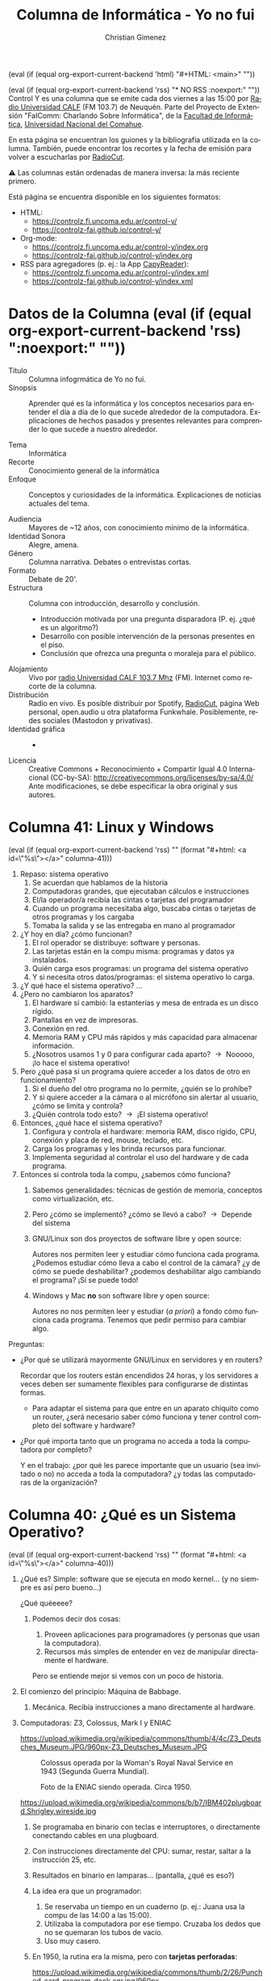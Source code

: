 #+macro: maintag (eval (if (equal org-export-current-backend 'html) "#+HTML: <main>" ""))
#+macro: mainendtag (eval (if (equal org-export-current-backend 'html) "#+HTML: </main>" ""))
#+macro: toc (eval (if (equal org-export-current-backend 'rss) "#+options: toc:nil" "#+options: toc:t"))
#+macro: tag (eval (if (equal org-export-current-backend 'rss) "" (format "#+html: <a id=\"%s\"></a>" $1)))
#+macro: norss (eval (if (equal org-export-current-backend 'rss) "* NO RSS :noexport:" ""))
#+macro: norsstag (eval (if (equal org-export-current-backend 'rss) ":noexport:" ""))

#+begin_export latex

\newfontfamily\unicodefont{Doulos SIL}
#+end_export

{{{maintag}}}

{{{norss}}}
Control Y es una columna que se emite cada dos viernes a las 15:00 por [[https://radiouncocalf.com][Radio Universidad CALF]] (FM 103.7) de Neuquén. Parte del Proyecto de Extensión "FaIComm: Charlando Sobre Informática", de la [[https://faiweb.uncoma.edu.ar][Facultad de Informática]], [[https://www.uncoma.edu.ar][Universidad Nacional del Comahue]].

En esta página se encuentran los guiones y la bibliografía utilizada en la columna. También, puede encontrar los recortes y la fecha de emisión para volver a escucharlas por [[https://radiocut.fm/radiostation/uncocalf/listen/][RadioCut]].

\warning{} Las columnas están ordenadas de manera inversa: la más reciente primero.

Está página se encuentra disponible en los siguientes formatos:
- HTML:
  - https://controlz.fi.uncoma.edu.ar/control-y/
  - https://controlz-fai.github.io/control-y/
- Org-mode:
  - https://controlz.fi.uncoma.edu.ar/control-y/index.org
  - https://controlz-fai.github.io/control-y/index.org
- RSS para agregadores (p. ej.: la App [[https://f-droid.org/es/packages/com.capyreader.app/][CapyReader]]):
  - https://controlz.fi.uncoma.edu.ar/control-y/index.xml
  - https://controlz-fai.github.io/control-y/index.xml
   
#+html: <a href="http://validator.w3.org/feed/check.cgi?url=controlz-fai.github.io/control-y/index.xml"><img src="valid-rss-rogers.png" alt="[Valid RSS]" title="Validate my RSS feed" /></a>

* Datos de la Columna {{{norsstag}}}
:PROPERTIES:
:ID:       7e5c157a-6f4a-426a-929e-f40617e8098d
:PUBDATE:  2025-01-18 sáb 18:17
:END:
- Título :: Columna infogrmática de Yo no fui.
- Sinopsis :: Aprender qué es la informática y los conceptos necesarios para entender el día a día de lo que sucede alrededor de la computadora. Explicaciones de hechos pasados y presentes relevantes para comprender lo que sucede a nuestro alrededor.
  
- Tema :: Informática
- Recorte :: Conocimiento general de la informática
- Enfoque :: Conceptos y curiosidades de la informática. Explicaciones de noticias actuales del tema.
  
- Audiencia :: Mayores de ~12 años, con conocimiento mínimo de la informática.
- Identidad Sonora :: Alegre, amena.
- Género :: Columna narrativa. Debates o entrevistas cortas.
- Formato :: Debate de 20'.
- Estructura :: Columna con introducción, desarrollo y conclusión.
  - Introducción motivada por una pregunta disparadora (P. ej. ¿qué es un algoritmo?)
  - Desarrollo con posible intervención de la personas presentes en el piso.
  - Conclusión que ofrezca una pregunta o moraleja para el público.
- Alojamiento :: Vivo por [[https://radiouncocalf.com][radio Universidad CALF 103.7 Mhz]] (FM).
  Internet como recorte de la columna.
- Distribución :: Radio en vivo. Es posible distribuir por Spotify, [[https://radiocut.fm/radiostation/uncocalf/][RadioCut]], página Web personal, open.audio u otra plataforma Funkwhale. Posiblemente, redes sociales (Mastodon y privativas).
- Identidad gráfica :: -
- Licencia :: Creative Commons + Reconocimiento + Compartir Igual 4.0 Internacional (CC-by-SA):
  http://creativecommons.org/licenses/by-sa/4.0/
  Ante modificaciones, se debe especificar la obra original y sus autores.
  


* Columna 41: Linux y Windows
:PROPERTIES:
:ID:       bfa6f6f5-10e5-4b98-bff4-5300900ab2c6
:PUBDATE:  2025-06-26 jue 16:10
:END:
{{{tag(columna-41)}}}
1. Repaso: sistema operativo
   1. Se acuerdan que hablamos de la historia
   2. Computadoras grandes, que ejecutaban cálculos e instrucciones
   3. El/la operador/a recibía las cintas o tarjetas del programador
   4. Cuando un programa necesitaba algo, buscaba cintas o tarjetas de otros programas y los cargaba
   5. Tomaba la salida y se las entregaba en mano al programador
2. ¿Y hoy en día? ¿cómo funcionan?
   1. El rol operador se distribuye: software y personas.
   2. Las tarjetas están en la compu misma: programas y datos ya instalados.
   3. Quién carga esos programas: un programa del sistema operativo
   4. Y si necesita otros datos/programas: el sistema operativo lo carga.
3. ¿Y qué hace el sistema operativo? ...
4. ¿Pero no cambiaron los aparatos?
   1. El hardware sí cambió: la estanterías y mesa de entrada es un disco rígido.
   2. Pantallas en vez de impresoras.
   3. Conexión en red.
   4. Memoria RAM y CPU más rápidos y más capacidad para almacenar información.
   5. ¿Nosotros usamos 1 y 0 para configurar cada aparto? \to{} Nooooo, ¡lo hace el sistema operativo!
5. Pero ¿qué pasa si un programa quiere acceder a los datos de otro en funcionamiento?
   1. Si el dueño del otro programa no lo permite, ¿quién se lo prohíbe?
   2. Y si quiere acceder a la cámara o al micrófono sin alertar al usuario, ¿cómo se limita y controla?
   3. ¿Quién controla todo esto? \to{} ¡El sistema operativo!
6. Entonces, ¿qué hace el sistema operativo?      
   1. Configura y controla el hardware: memoria RAM, disco rígido, CPU, conexión y placa de red, mouse, teclado, etc.
   2. Carga los programas y les brinda recursos para funcionar.
   3. Implementa seguridad al controlar el uso del hardware y de cada programa.
7. Entonces si controla toda la compu, ¿sabemos cómo funciona?
   1. Sabemos generalidades: técnicas de gestión de memoria, conceptos como virtualización, etc.
   2. Pero ¿cómo se implementó? ¿cómo se llevó a cabo? \to{} Depende del sistema
   3. GNU/Linux son dos proyectos de software libre y open source:

      Autores nos permiten leer y estudiar cómo funciona cada programa. ¿Podemos estudiar cómo lleva a cabo el control de la cámara? ¿y de cómo se puede deshabilitar? ¿podemos deshabilitar algo cambiando el programa? ¡Sí se puede todo!
      
   4. Windows y Mac *no* son software libre y open source:

      Autores no nos permiten leer y estudiar (/a priori/) a fondo cómo funciona cada programa. Tenemos que pedir permiso para cambiar algo.


Preguntas:

- ¿Por qué se utilizará mayormente GNU/Linux en servidores y en routers?

  Recordar que los routers están encendidos 24 horas, y los servidores a veces deben ser sumamente flexibles para configurarse de distintas formas.

  - Para adaptar el sistema para que entre en un aparato chiquito como un router, ¿será necesario saber cómo funciona y tener control completo del software y hardware?

- ¿Por qué importa tanto que un programa no acceda a toda la computadora por completo?

  Y en el trabajo: ¿por qué les parece importante que un usuario (sea invitado o no) no acceda a toda la computadora? ¿y todas las computadoras de la organización?

* Columna 40: ¿Qué es un Sistema Operativo?
:PROPERTIES:
:ID:       5ee2224a-a31e-47f5-badd-38b9ce069d5c
:PUBDATE:  2025-05-30 vie 00:27
:END:
{{{tag(columna-40)}}}

1. ¿Qué es? Simple: software que se ejecuta en modo kernel... (y no siempre es así pero bueno...)

   \explodinghead{} ¿Qué quéeeee?

   1. Podemos decir dos cosas:

      1. Proveen aplicaciones para programadores (y personas que usan la computadora).
      2. Recursos más simples de entender en vez de manipular directamente el hardware.

      Pero se entiende mejor si vemos con un poco de historia.

2. El comienzo del principio: Máquina de Babbage.

   1. Mecánica. Recibía instrucciones a mano directamente al hardware.

3. Computadoras: Z3, Colossus, Mark I y ENIAC

   #+caption: Réplica de la Z3, la original fue inventada por Zuse.
   https://upload.wikimedia.org/wikipedia/commons/thumb/4/4c/Z3_Deutsches_Museum.JPG/960px-Z3_Deutsches_Museum.JPG

   #+caption: Colossus operada por la Woman's Royal Naval Service en 1943 (Segunda Guerra Mundial).
   [[https://upload.wikimedia.org/wikipedia/commons/thumb/4/4b/Colossus.jpg/960px-Colossus.jpg]]

   #+caption: Foto de la ENIAC siendo operada. Circa 1950.
   [[https://upload.wikimedia.org/wikipedia/commons/7/7e/Eniac_Aberdeen.jpg]]

   #+caption: Plugboard o panel de control.
   https://upload.wikimedia.org/wikipedia/commons/b/b7/IBM402plugboard.Shrigley.wireside.jpg

   1. Se programaba en binario con teclas e interruptores, o directamente conectando cables en una plugboard. 
   2. Con instrucciones directamente del CPU: sumar, restar, saltar a la instrucción 25, etc.
   3. Resultados en binario en lamparas... (pantalla, ¿qué es eso?)
   4. La idea era que un programador:
      1. Se reservaba un tiempo en un cuaderno (p. ej.: Juana usa la compu de las 14:00 a las 15:00).
      2. Utilizaba la computadora por ese tiempo. Cruzaba los dedos que no se quemaran los tubos de vacío.
      3. Uso muy casero.
   5. En 1950, la rutina era la misma, pero con *tarjetas perforadas*:

      #+caption: Un mazo de tarjetas perforadas.
      https://upload.wikimedia.org/wikipedia/commons/thumb/2/26/Punched_card_program_deck.agr.jpg/960px-Punched_card_program_deck.agr.jpg

      #+caption: Una operadora de la máquina perforadora o "card puncher" del United States Census Bureau.
      https://upload.wikimedia.org/wikipedia/commons/thumb/2/25/This_is_a_card_puncher%2C_an_integral_part_of_the_tabulation_system_used_by_the_United_States_Census_Bureau_to_compile..._-_NARA_-_513295.jpg/960px-This_is_a_card_puncher%2C_an_integral_part_of_the_tabulation_system_used_by_the_United_States_Census_Bureau_to_compile..._-_NARA_-_513295.jpg

      #+caption: Secretaria creando una tarjeta perforada del censo en Estados Unidos del 1950.
      https://upload.wikimedia.org/wikipedia/commons/3/39/Keypunch_operator_1950_census_IBM_016.jpg

      1. Aquí se podían enviar las tarjetas por correo y esperar por sus resultados... por correo.
      2. Hacer software era tedioso y mucho cruzar los dedos para pedir suerte: si tenía un error, te enterabas muy tarde.
   6. Mayormente, solo los ingenieros la manipulaban y tenían varios *roles*: constructores de la computadora, reparadores y quienes hacen mantenimiento del aparato (reemplazo de tubos, reseteo de la computadora, etc.), diseñadores y operadores, programadores, etc.
4. Los *transistores* cambiaron todo:

   #+caption: Operadora insertando un panel de control en una IBM 407.   
   [[https://upload.wikimedia.org/wikipedia/commons/7/78/CitypersonnelIBMroom.jpg]]

   1. Aparecen los *mainframes*, enormes computadoras que necesitaban electricidad y aire acondicionado para refrijerarlos.
   2. La idea era que un programador:
      1. Diseña y escribe el programa en FORTRAN o assembler.
      2. Perfora tarjetas y se las lleva a la oficina del operador. Espera a que esté terminada su ejecución.
      3. El operador se encarga de cargar todo lo que sea necesario: el compilador de FORTRAN, programas de terceros. El operador tardaba mucho porque organizaba y cargaba muchas tarjetas aparte de las del programador.
      4. El operador obtiene la salida de la impresora y las lleva a la oficina de salida.
   3. *Roles más separados*: constructores de mainframes, operadores, y el diseñador y programadores.
5. ¿Y si juntamos todos los programas? El *batch system*.

   Modelos de mainframes: IBM 1041 + IBM 7094 + IBM 1041
         
   1. Para ahorrar tiempos perdidos y costos.
   2. Se juntaban varios trabajos de entrada en una bandeja, se copiaban esas tarjetas en un rollo de cinta magnética. Este rollo se ejecutaba completo, y todas las salidas eran guardadas en otro rollo de cinta. Luego, el rollo de salida se leía por otra computadora que imprimía en papel los resultados de cada trabajo.
   3. Un trabajo entonces tenía los datos, el programa e instrucciones de carga de compiladores u otros programas \to{} precedente de los comandos de las terminales modernas.
   4. Roles: había uno o varios operadores para cargar las cintas y trasladarlas.
6. ¿Y luego?
   1. En las máquinas actuales el operador se hace automáticamente: cargar el programa, cargar los datos...
   2. ¿Quién hace todo este trabajo? Un programa (o varios) aparte, que funciona con los máximos privilegios: el Sistema Operativo.

¿Lo interesante qué es? ¿El operador fue reemplazado por un programa? \shrug{}

Diría que casi, porque los programas se fueron adaptando para esto. También, hoy hay administradores que ponen en línea una página Web, habilitan sistemas, gestionan usuarios y contraseñas, ponen en marcha las redes...

Entonces... ¿se podría decir que un programa puede reemplazar un humano? ¿o solo algunas tareas repetitivas?

** Bibliografía
:PROPERTIES:
:ID:       60666eac-f609-4689-94b0-501565a76ed4
:END:
- "Modern Operating Systems". Andrew S. Tanenbaum y Herbert Bos. Pearson Education Limited. 2015.

** Recursos
:PROPERTIES:
:ID:       7cb753da-0509-4c8c-bb05-9b6d51fa9ded
:END:

#+attr_html: :width 25% :align left
https://upload.wikimedia.org/wikipedia/commons/thumb/4/4c/Z3_Deutsches_Museum.JPG/960px-Z3_Deutsches_Museum.JPG
Foto realizada por Venusianer, bajo licencia Creative Commons Genérica de Atribución/Compartir-Igual 3.0.
[[https://commons.wikimedia.org/wiki/File:Z3_Deutsches_Museum.JPG][Ver en Wikimedia.]]

#+html: <br/>

#+attr_html: :width 25% :align left
https://upload.wikimedia.org/wikipedia/commons/thumb/4/4b/Colossus.jpg/960px-Colossus.jpg
Foto del Gobierno del Reino Unido bajo el dominio público. [[https://en.wikipedia.org/wiki/File:Colossus.jpg][Ver en Wikipedia.]]

#+html: <br/>

#+attr_html: :width 25% :align left
https://upload.wikimedia.org/wikipedia/commons/7/7e/Eniac_Aberdeen.jpg
Foto bajo dominio público. [[https://en.wikipedia.org/wiki/File:Eniac_Aberdeen.jpg][Ver en Wikipedia.]]

#+html: <br/>

#+attr_html: :width 25% :align left
https://upload.wikimedia.org/wikipedia/commons/b/b7/IBM402plugboard.Shrigley.wireside.jpg
Foto por Chris Shrigley bajo la licencia Creative Commons Attribution 2.5 Generic.
[[https://en.wikipedia.org/wiki/File:IBM402plugboard.Shrigley.wireside.jpg][Ver en Wikipedia.]]

#+html: <br/>

#+attr_html: :width 25% :align left
https://upload.wikimedia.org/wikipedia/commons/thumb/2/26/Punched_card_program_deck.agr.jpg/960px-Punched_card_program_deck.agr.jpg
Foto por ArnoldReinhold bajo la licencia Creative Commons Genérica de Atribución/Compartir-Igual 3.0.
[[https://commons.wikimedia.org/wiki/File:Punched_card_program_deck.agr.jpg][Ver en Wikimedia.]]

#+html: <br/>

#+attr_html: :width 25% :align left
https://upload.wikimedia.org/wikipedia/commons/thumb/2/25/This_is_a_card_puncher%2C_an_integral_part_of_the_tabulation_system_used_by_the_United_States_Census_Bureau_to_compile..._-_NARA_-_513295.jpg/960px-This_is_a_card_puncher%2C_an_integral_part_of_the_tabulation_system_used_by_the_United_States_Census_Bureau_to_compile..._-_NARA_-_513295.jpg
Foto desde la U.S. National Archives and Records Administration, bajo el dominio público.
[[https://en.wikipedia.org/wiki/File:This_is_a_card_puncher,_an_integral_part_of_the_tabulation_system_used_by_the_United_States_Census_Bureau_to_compile..._-_NARA_-_513295.jpg][Ver en Wikipedia.]]

#+html: <br/>

#+attr_html: :width 25% :align left
https://upload.wikimedia.org/wikipedia/commons/3/39/Keypunch_operator_1950_census_IBM_016.jpg
Foto desde la U.S. Census Bureau employees, bajo el dominio público.
[[https://commons.wikimedia.org/wiki/File:Keypunch_operator_1950_census_IBM_016.jpg][Ver en Wikimedia.]]

#+html: <br/>

#+attr_html: :width 25% :align left
https://upload.wikimedia.org/wikipedia/commons/7/78/CitypersonnelIBMroom.jpg
Foto por [[https://www.flickr.com/photos/30194653@N06][The Library of Virginia]]. Rights Info: No known restrictions on publication.
[[https://en.wikipedia.org/wiki/File:CitypersonnelIBMroom.jpg][Ver en Wikipedia.]]

* Columna 39: Meshtastic
:PROPERTIES:
:ID:       241d6ae5-0eaa-4415-a6b3-054657b8c7e0
:PUBDATE:  2025-05-16 vie 11:52
:END:
{{{tag(columna-39)}}}

1. ¿Se acuerdan que hablamos de cómo se hizo el Internet?
   1. ¿Cómo se conforman? ¿los routes, cables troncales, el ARSAT y la Red Federal de Fibra Óptica?
   2. Muchas personas buscan alternativas: porque el Internet no es accesible, por factores climáticos o geográficos o por aprender.
2. Meshtastic, ¿qué es?
   1. Es un proyecto con una comunidad detrás.
   2. Busca interconectar de forma económicamente accesible, de bajo consumo energético, 
   3. Utiliza ondas de Radio para intercomunicar dispositivos.
      1. Usa frecuencias que son legalmente libres o de uso sin licencia.

         [[https://www.enacom.gob.ar/bandas-de-uso-compartido-sin-autorizacion_p680][En Argentina son varias frecuencias.]]
   4. Se forma una red mesh, interconectada.
      
3. ¿Red Mesh?
   1. Cada aparato actua como repetidor interconectando los nodos.
   2. No hay un nodo central designado y todos se intentan conectar entre los que pueden.
      1. Contrario a las antenas de celulares.
4. ¿Qué se necesita?
   1. Utiliza la tecnología LoRa (Long Range) de radiofrecuencias: un módulo/plaqueta electrónica.
   2. Posiblemente una antena (solo si se quiere ampliar el rango).
   3. Software... que se encuentra en la página.
   4. El hardware se puede comprar medianamente terminado en tiendas digitales.
   5. Igualmente se requiere de un poco de configuración e instalación manual.
   6. ¡Conocimiento o ganas de aprender! (Un poco de cultura Maker)
5. ¿Cuál es el rango?
   1. [[https://meshtastic.org/docs/overview/range-tests/][Hay registros récord de 331 Km]], pero normalmente se considera hasta 5 km o 15 km en áreas rurales.
   2. Alcanza anchos de banda de 0,3 kbit/s a 27 kbit/s: o sea, excelente para texto, ¡pero no es conveniente para videos!
   3. En caso de querer conectar con nodos muy muy lejanos, también se puede usar Internet.
6. ¿Para qué se puede usar?
   1. Comunicarse cuando no hay Internet ni celular: senderismo, acampar, parques nacionales, etc.
   2. Seguimiento, conectar un dispositivo con otro.
   3. Comunicación ante emergencias.
7. ¿Existen otros proyectos?
   1. Siempre han existido proyectos para intercomunicar usando o no Internet.
      1. Radioaficionados.
      2. Con Access Points y routers (y alguna antena casera).
      3. Chat por medio de Bluetooth (aunque el alcance...).
      4. La idea es poder hacer tus propias cosas, experimentar y jugar: hardware y software open source/libre,
   2. Buscar formas de comunicarse en lugares de gran afluencia.
   3. Buscar formas de comunicarse lejos de señales de Wifi y celular.

Preguntas:

- ¿Alguna vez te interesó probar algo o hacer algo?
- ¿No te ha sucedido que un dispositivo no hace lo que te gustaría y te quedaste con las ganas de modificarlo?
- ¿Alguna vez te preguntaste cómo funciona algún aparato?

** Recurso
:PROPERTIES:
:ID:       170e7bbd-3194-4a8e-acb6-04066a78a1e5
:END:
- Grupo de Telegram de Meshtastic Argentina:

  https://t.me/meshtastic_argentina

- Frecuencias de uso Libre en Argentina.

  https://www.enacom.gob.ar/bandas-de-uso-compartido-sin-autorizacion_p680
  
- Poder Alien. Entrevista a Teno que cuenta qué es el Meshtastic.

  https://www.instagram.com/reel/DICckkfz39v/ y https://www.twitch.tv/videos/2391669069

- Proyecto Meshtastic

  https://meshtastic.org

  - Distancia récord de Meshtastic.

    https://meshtastic.org/docs/overview/range-tests/

  - Distintas configuraciones de radio. Hay tablas con las frecuencias y su capacidad de transimisión de datos.

    https://meshtastic.org/docs/overview/radio-settings/



* Columna 38: Backups
:PROPERTIES:
:ID:       ff3f6de4-8492-456c-b357-b377ac80ea36
:PUBDATE:  2025-05-01 jue 19:56
:END:
{{{tag(columna-38)}}}

1. ¿Qué es backup?
   - Copia de seguridad, copia de respaldo, copia de reserva.
   - Proceso para realizar copias de información sensible.
   - Reestablecer información perdida: eliminada o alterada.

     Por: roturas físicas, fallos lógicos (programa que falla al guardar), virus, borrado (accidental o no), desastre natural (inundaciones, cañerías rotas, etc.)
2. *CIA*: Confidencialidad, Integridad, Disponibilidad (Availability).
   - El backup reduce riesgos contra la disponibilidad.
    
3. Políticas de backup: ¿Qué debemos decidir para hacer backups?
  
   1. *Frecuencia o periodicidad*.

      Diarios, semanales, mensuales. Pueden ser diario y semanal con distinto criterios y distintos elementos.

   2. *Tipo de copia*: total, diferencial, incremental.

   3. *Dónde guardamos los backups*.

      Se tiene en cuenta el costo de ese dispositivo, la confiabilidad, el uso periódico y su disponibilidad, el nivel de seguridad que debe tener.

      Ejemplo, no es lo mismo:
      1. un disco externo conectado a la computadora 24 horas,
      2. un disco externo en otro edificio cercano, que se conecta para backup una vez a la semana,
      3. una copia en la nube realizada diariamente y manualmente
      4. una copia en la nube utilizando un software específico para backup (disponibilidad del software y su configuración)

      *¿Se deben cifrar los backups? ¿cómo se deben proteger?*

   4. Cada cuanto *testear lo backups*.

      ¡Debemos asegurarnos que están disponibles y funcionan!

4. ¿Qué debemos tener en cuenta?
   - Volumen de la información
   - Necesidad del resguardo, prioridad y relevancia del dato a resguardar.
   - Frecuencia que se pierden datos
   - Tiempo de recuperación
   - ¿Se debe destruir los viejos backups? ¿cuántos backups o cuanto incremento dejar?
     
5. Pero, ¿cómo se llega a la idea de hacer backups?
   El backup es una herramientas diseñada para la disponibilidad, pero pueden existir muchas otras en sistemas informáticos.
   
   - *Políticas de seguridad*: decisiones y lineamientos para sostener la seguridad.
   - *Análisis y gestión de riesgos*: cuantificar pérdidas potenciales cuando ocurren eventos y fallas de seguridad.

     - Se analiza las posibles causas de fallas de seguridad/ataques.
     - Se analiza posibles costos por pérdida cuando se efectivizan esas fallas.

     - Se analiza formas de reducir el costo de mitigar o solucionar un fallo: una de ellas es utilizando backups: ¿cuánto se pierde si un sistema de ventas deja de funcionar porque se rompieron los datos vs. a restituir el último backup de hace una semana?

     - También se analiza: ¿cuánto cuesta sostener el proceso de backup semanal? ¿vale la pena?

       Porque el personal, el armado de la automatización, y comprar el espacio para guardar los backups (discos rígidos o nube) también tiene un costo.

6. Si usás backups es porque: ¡no encontraste una solución al problema!

   - El backups es un recurso para mitigar, no para solucionar.
     - Brinda disponibilidad casi inmediata, ¡pero de datos posiblemente viejos! (depende del último backup y la freciencia).
   - Confiar en el backup implica que no te es importante sacrificar un día/semana/mes de trabajo y datos.
     - *No confiar que se está realizando backup*
     - *Si se usa un backup, ¡es porque el fallo/ataque ya sucedió y tuvo éxito!*

       ¡También debe estudiarse las causas del fallo y cómo prevenirlo a futuro!
   - Hacer backups puede consumir tiempo: hacer el backup, chequear que funcionan, revisar políticas de backups y actualizar listado de datos relevantes.     


¿Y en casa? Deben decidir:
   
   - *Qué cosas deben hacer backup*: ¿qué es importante? ¿qué pérdidas podrían detener su trabajo?
     - Pérdida del celu: ¿contactos y agenda en la nube?
       - ¿Podés recuperar algo si perdés el teléfono?
     - Pérdida de la compu: qué documentos son importantes para un disco portátil
       - ¿Serviría en la nube? ¿si se comparten y alguien borra el documento accidentalmente?
     - Si usan gestores de contraseñas, ¡guarden copias de sus baúles en lugares seguros!
       - Exploradores Web: ¡exportenlas en un lugar seguro!
   - Con copiar archivos en carpetas fechadas alcanza... ¡aunque se podría mejorar con un software (ver más abajo)!
   - ¿Dónde copiarlas? \to{} disco portátil, nube...
     - Disponibilidad para hacer backups y recuperar
     - Seguridad de la copia: ¡muy importante si son datos importantes!
     - Se podría cifrar el disco portatil, ¿verdad? (usar BitLocker u otra herramienta).
   - Frecuencia: ¿cuánto tiempo de uso en datos podés perder? ¿si perdés una semana de datos es mucho?
     - Al terminar el día, la semana, el mes...
   - ¿Probaste restaurar o chequear acceder al backup para ver si está bien?
     
Preguntas:

- ¿Tenés copias de tus datos importantes? ¿y de tus contraseñas? ...en lugares seguros, ¿verdad?
- ¿Piensan en qué sucede si es borra o pasa algo con sus datos? ¿con cuáles?
  - ¿y en cómo mitigar ante X evento?
- ¿Se preocupan por sus datos? ¿han pensado si son importantes y si dependen de ellos para hacer su trabajo y su vida cotidiana?
  - Por ejemplo: ¿qué sucedería si se olvidan el celular en casa? ¿y si lo pierden?
     
** Recursos
:PROPERTIES:
:ID:       6cedd0af-c82d-442d-b160-ee069b1db90a
:END:

- [[https://en.wikipedia.org/wiki/List_of_backup_software][Wikipedia mantiene un listado de software para hacer backups.]]


* Columna 37: Seguridad Informática
:PROPERTIES:
:ID:       bae0e0f6-b452-427e-9fb8-db27adf459bc
:PUBDATE:  2025-03-20 jue 15:32
:END:

{{{tag(columna-37)}}}

1. ¿Qué es seguridad?
   1. Básicamente proteger tus cosas, tus recursos.
   2. ¿De qué? \to{} atacantes, desastres naturales (incluye tsunamis y roturas de caños de agua), vandalismo, pérdida, mal uso.
      1. ¿Alguna vez les pasó que perdieron llaves?
      2. ¿Alguna vez les borraron un archivo sin querer? ¿y alguna vez fue intencional?
2. ¿Conviene proteger solo la información digital?
   1. Supongamos que vos usás tu homebanking, pero la clave está anotada en un papel...
   2. Pensemos, ¿qué pasa si tenemos escaneos de papeles en la compu? ¿y los originales?
   3. Sería bueno pensar cómo proteger lo físico también: candados, puertas, guardias, escáneres biométricos, etc.
   4. Y las computadoras, ¿no deberíamos proteger el acceso (físico) a ellos?
   5. ¿Y si se inunda la habitación porque se rompió un caño?
3. Entonces, ¿qué es seguridad informática?
   1. A lo mejor sería correcto decir "seguridad de la información".
   2. Una definición que se puede usar es la que usan en Estados Unidos: proteger la información y los sistemas de información de accesos, usos, exposiciones, interrumpiciones, modificaciones o destrucciones no autorizadas.
4. ¿Cuándo logramos esa seguridad?
   1. Imaginemos la computadora más segura: apagada, encerrada en una caja fuerte, en el fondo del mar.

      ¿Será segura?
      
      Pero, ¿podemos usarla?
      
   3. ¿Y si nos preocupa asegurar la receta de tarta de Virgi?

      ¿Vale la pena comprar una caja fuerte, un candado electrónico, contratar un guardia y usar biometría para resguardarla?
      
      1. ¿Y si la tarta de Virgi tiene ventas a valores de millones de dólares? ¿ahí sí vale la pena?
         
   4. A veces, es más fácil decir cuándo estás en situación insegura y propensa a un ataque, de cuándo estás en una situación segura.

      Por ejemplo, si te levantás del escritorio sin bloquear la pantalla, estás vulnerable a que usen tu computadora. Si tu contraseña es 1234, tu cuenta es vulnerable a que entre otras personas.

5. Ataques, amenazas, vulnerabilidades, riesgos.

   Estos conceptos nos ayudarán a pensar la seguridad de nuestra información.

   1. Amenaza: algo/alguien que potencialmente puede causar daño.

      La amenaza de un nuevo virus.

   2. Vulnerabilidad: una debilidad o un "hueco" que las amenazas pueden explotar.

      Tener un sistema Windows, y justo el virus funciona para Windows.

      También es una vulnerabilidad, no cerrar la puerta de tu casa con llave y tu computadora está adentro.

   3. Riesgo: es la posibilidad de que algo malo suceda.

      El virus no sería un riesgo si tenemos un antivirus actualizado (o no usamos Windows, el cual ese virus funciona).

      Si la puerta de casa se cierra automáticamente y necesitás la llave para abrirla, no sería un riesgo tan grande. Sí sería un riesgo (sería otra vulnerabilidad) si nos olvidamos la llave...

   4. Ataque: se puede definir como una amenaza concretada.

      El virus efectivamente está en nuestra computadora y se ejecuta.
      
6. ¿Entonces la idea de la seguridad informática es actuar cuando ya sucedió el ataque?

   Entonces diría que no, sino mas bien prevenirlos: si el virus ya atacó, ¿se puede hacer algo? ¿o es mejor prevenir el ataque?

Más cosas de seguridad informática: Modelo CIA (Confidentiality, Integrity, and Availability) para discutir de seguridad, gestión de riesgos, respuesta a incidentes, identificación y autenticación, autorización y acceso, políticas de seguridad, etc.


* Columna 36: Redes sociales libres
:PROPERTIES:
:ID:       8721d6cf-4215-460c-9b3e-5db67a3c2ffe
:PUBDATE:  2025-03-05 mié 13:20
:END:
{{{tag(columna-36)}}}

Ante la aclaración de la oyentada, se me ha comentado algo que es pertinente decir: el término "red social" es un concepto de las ciencias sociales, el cual su significado puede ser más amplio y más profundo que el mero intercambio digital entre personas (hay estudios y libros dedicados a su análisis, por ejemplo "Social Network Analysis: Methods and Applications" de Stanley Wasserman y Katherine Faust, entre otros). La persona que comentó, comparte que es conveniente utilizar otro término, el cual es más acertado: "*redes digitales*". 

Pero, por una cuestión de (mala) costumbre y para mantener consistencia con el audio de la columna ya grabada, dejaré el término "red social" en este guion. Pido disculpas por ello.

1. ¿Qué es una red social (o mejor dicho, red digital)?
   1. También se encuentra como medio social: Web 2.0 o usuarios son productores y consumidores.
   2. Objetivo: establecer contacto entre personas.
   3. Intercambio de información (fotos, videos, textos, etc.)
      
2. Topología: redes centralizadas, descentralizadas y distribuidas.

   #+caption: Topologías de red en general, también aplicable a redes sociales.
   #+attr_html: :alt Topologías de red  :align center
   [[file:data/ba/e196a9-0723-4c41-abf0-256ef276df5e/Topologías_de_red.gif]]

   1. Preguntas para detectar la topología: ¿Dónde creamos nuestra cuenta e iniciamos sesión? ¿cómo es nuestro identificador (es simplemente "@algo" o es "algo@otracosa")? ¿

      1. Pensemos: ICQ, MSN, Whatsapp, Facebook, Twitter, Instagram, etc. Todos son centralizados.
         
         ¿Y los blogs (Wordpress y otros)?

      2. Ahora: E-mail, Mastodon. Son descentralizadas.

3. El Fediverso (federación + universo)

   Una *collección de redes sociales* que se intercomunican entre ellas. Sus usuarios pueden interactuar, a pesar que estén en diferentes redes sociales (un usuario de Mastodon puede publicar una foto y enviar un mensaje a otro de Misskey). Mayormente utilizan *software libre o open source*, y su intercomunicación genera redes *descentralizadas* o *distribuidas*.

   1. ¿Es difícil hacerse una cuenta?

      Si comprendemos qué es descentralizada, se hace muy fácil:

      1. Elegimos un servidor
      2. Creamos una cuenta en ese servidor.

   2. ¿¡Por qué hay tantos sitios!?

      El fediverso es una comunidad con ideales y en movimiento. Hay muchos desarrolladores en esta comunidad.

   3. ¿Y el algoritmo?

      El algoritmo de sugerencia es muy simple o nulo: solo te muestra los posts de los usuarios o etiquetas que te has registrado para seguir.

   4. ¿Y la moderación y la seguridad del usuario?

      La moderación de cada servidor depende del administrador. Muchos servidores pautan sus términos de uso para sus usuarios.

      El administrador suele ser muy activo y entra en contacto frecuentemente con muchos usuarios de la red social digital. Esto es así porque crea el servidor por gusto y por el deseo de comunicarse. Por lo que siempre responden.

      En su época, los servidores de Diáspora* no tenían la habilidad de moderar contenidos que provienen de otros servidores. Mastodon sí puede hacer esto (por ejemplo, moderar contenido proveniente de un servidor con contenido que no aplican a sus términos de uso).

      Siempre se tiene la posibilidad de crearse el servidor propio. Sin embargo, requiere de conocimentos técnicos.

   5. ¿Y la privacidad?

      1. Depende del software/red. Hay redes que pueden restringir la visibilidad de una publicación a ciertos contactos, grupos o al público.
      2. No suelen solicitar infomación personal para crear una cuenta: podemos crear una cuenta con un pseudónimo (mientras se cumplan los términos de uso del servidor).
      3. Si deseamos la máxima privacidad y control: es posible crear un servidor personal, aunque requiere de conocimientos técnicos.

         Sino, se debe confiar en el administrador del servidor.
      4. En cualquier red (sea cual fuere): *se recomienda no publicar información sensible* (contraseñas, fotos de documentos, etc.).
      5. Debemos considerar que si buscamos integrarnos a una red, a cierto punto tendremos que revelar información propia. Lo importante es entender qué podemos publicar y qué no: qué información es sensible y no debemos publicar nunca.
      6. En la mayor parte del fediverso se sigue las ideas del software libre, el respeto al usuario: la autoría de los contenidos se respeta (no se transfiere la autoría al administrador/"dueño" del servidor).

   6. ¿Y la disponibilidad? ¿puede ser censurado o caerse el servicio?

      Si hay multiples servidores, en distintos países, es más difícil:
      
      1. Siempre podés hacer una cuenta en otro servidor.
      2. Siempre podés crearte varias cuentas en distintos servidores.

4. ¿Cómo es la experiencia de usarla?
   1. Se nos puede complicar inicialmente con los servidores/comunidades.
      Hasta que comprendemos que todos los servidores son parte de la misma red.
   2. Inicialmente parece aburrida porque no hay algoritmo de sugerencia y no seguimos a nadie.
      1. Debemos seguir otros perfiles y etiquetas.
      2. La paciencia es una virtud... y en este caso una oportunidad para la desintoxicación digital: no, no es el mismo movimiento ni la misma rapidez que en las redes centralizadas.
   3. Curiosamente, hay muchos post en otros idiomas. Pues no se filtran los posts por gustos, región, etc.

      Mastodon posee un traductor. Siempre se puede usar aplicaciones.

      Inglés es el más frecuente, aunque podemos encontrar Árabe, Chino, Coreano, Japonés, Griego, etc.

   4. Encontraremos más características interesantes.

      En el fediverso, se busca crear una herramienta para compartir contenido. Muchas de sus características no buscan preservar al público en al red, y la interfaz no está creada en base a este criterio.

      Son proyectos comunitarios: hay muchas personas ayudan al proyecto, traduciendo, aportando imágenes y dibujos, comentando, desarrollando software, etc. Por ello, se crean características que no suelen encontrarse en otras redes sociales: texto alternativo en imágenes, content warnings,

5. Hay convenciones que nos van a sugerir seguir.

     Por ejemplo, en Mastodon:
      
   1. Tratar de agregar explicaciones de las imágenes para personas con problemas de visión.
   2. Usar los Content Warnings (CW). Es una característica que se puede habilitar en un post para que se oculte su contenido previamente, hasta que el lector haga clic para verlo.
         
      Es para ocultar temas sensibles o que "no se puedan ver en el trabajo" (Not Suitable For Work, NSFW).
         
   3. Los robots y las cuentas automatizadas deben tener, en las opciones, habilitada la opción correspondiente.

      Hay cuentas cuyo contenido es generado automáticamente. Estas cuentas deben estar marcadas como tal para evitar problemas con la comunidad.

      Ejemplo: LWN news https://mastodon.social/@LWN@fosstodon.org

6. ¿Cómo usar Mastodon?

   1. Registrarse en cualquier servidor. Probar https://joinmastodon.org que nos eligirá un servidor.
   2. Al principio paciencia. Seguir etiquetas que nos interesa.
   3. Recordar bloquear o dejar de seguir usuarios que nos molestan.
   4. Al escribir, usar etiquetas para que encuentren nuestro post.
   5. Se puede mirar el "Live feed"/"Linea temporales en vivo" o buscar etiquetas y usuarios.

7. No todo es color de rosa

   1. Las redes sociales libres se sostienen gracias a los administradores: donaciones, mantenimiento propio.

      El sustento económico y técnico a veces suele ser muy complejo de sobrellevar.
      
   2. Es una experiencia distinta, ya que conocemos y tenemos costumbre de usar las privativas.

      Difieren en: objetivos, tipos de comunidad que atraen, diseño de la red y la interfaz (experiencia del usuario), rapidez en la actividad de la red (¿qué tan rápido reaccionan a mis publicaciones?), algoritmo de sugerencia (¿por qué me sugiere seguir tal persona?), algoritmo de filtrado o de propagación (¿por qué me aparece la publicación de tal persona?), etc.

      También, nos encontramos con otras ideas y costumbres que pueden enriquecer lo que ya conocemos.

   3. El alcance puede no ser el esperado (¿mis amigas y amigos verán mi publicación? ¿se encontrará tal persona en Mastodon?).

      Aunque, recalco que he conocido gente muy agradable en el fediverso.

   4. Utilizar las herramientas de forma completa puede requerir de cierto tiempo.

      Al utilizar software libre, evolucionan rápidamente, por lo que se disponen de muchas utilidades y herramientas...
         
      Por ejemplo: se puede realizar publicaciones automáticamente, es posible que una aplicación para el celular permita crear borradores y programarlos para que se publiquen a cierto día y hora.

   5. Convivir con mucha gente, de todo tipo, nacionalidad y costumbre. No siempre es bueno, ¡aunque no siempre es malo!

      A veces, es necesario enmudecer o dejar de seguir a alguien porque nos deja de gustar el contenido. Otras veces, ¡descubrimos una cuenta que justo muestra lo que nos gusta ver!

      Pero la mejor parte es que el stream/muro/hilo principal lo gestionamos completamente, y solo veremos las personas y etiquetas que seguimos.


Preguntas:

- ¿Cuánto tiempo pasás en las redes sociales (redes digitales)? ¿y en cada red social (red digital)?
- ¿Has tenido que aceptar algún término de uso? ¿qué dice al respecto de la autoría del contenido que subís a la red?
- ¿Por qué en ciertas redes ampliamente usadas se encuentra mayormente cierto tema o contenido y en otras redes no?
- ¿Te has preguntado por qué la interfaz tiene tal botón, o por qué te permite hacer una u otra cosa?
  Por ejemplo:

  - ¿Te permite elegir quién puede ver una publicación? ¿podés seleccionar que un post lo pueda ver cierto grupo de gente?
  - ¿Qué pasa con la accesibilidad? ¿podés escribir una descripción en la foto?
  - ¿Y los comentarios? ¿podés filtrar o impedir que cierta gente comente?
  - ¿Podés publicar videos largos, audios sin imágen, tus trabajos en PDF u otros formatos? ¿por qué no te deja hacerlo?
  - ¿Por qué no te permite publicar un cuento o un texto largo que escribiste?

- ¿Has experimentado otras redes sociales? ¿has podido comparar cómo se usan y qué características tienen? ¿por qué ciertas redes permiten ciertas características?
- La red que usás, ¿te permite compartir una publicación con otra red fácilmente? ¿y copiar o bajar el video/foto/texto?
- Las fakes news y el contenido, ¿es chequeado? ¿quién y cómo se chequea?

** Fediverso
:PROPERTIES:
:ID:       b6ff23d4-909b-4d25-af9d-e3945c5e27a4
:END:

Explorar el fediverso: https://jointhefediverse.net

Observador del fediverso: https://fediverse.observer

Para texto:
   
   - Diaspora* http://diasporafoundation.org
   - Wordpress https://wordpress.org y https://wordpress.com
   - Ghost https://ghost.org
   - Friendica https://friendi.ca

Para microblogging:
   
   - Misskey https://misskey-hub.net
   - Mastodon https://joinmastodon.org

     Documentación: https://docs.joinmastodon.org
   - Pleroma https://pleroma.social
   - GoToSocial https://gotosocial.org
   - Hubzilla https://hubzilla.org

Para links:

  - Lemmy https://join-lemmy.org
  - PieFed https://join.piefed.social

Para eventos:
  - Mobilizon https://joinmobilizon.org/
   
Para libros y escritos:

  - BookWyrm https://joinbookwyrm.com
  - WriteFreely https://writefreely.org
  - Wordpress https://wordpress.org

    Requiere instalar un plugin desde el panel de administración.
   
Para imágenes:

   - Pixelfed https://pixelfed.org

Para videos y música:

   - PeerTube https://joinpeertube.org
   - Owncast https://owncast.online
   - Funkwhale https://www.funkwhale.audio

** Historia de las redes sociales
:PROPERTIES:
:ID:       4b0796f4-2edb-4547-902c-387d1646fd5e
:END:

Usenet, Bulletin Board System (BBS), E-mail (previo a 1980), IRC (1988-actualidad), ICQ (1996), AOL (1997), Yahoo messenger (1999), MSN (1999), XMPP (1999), Wordpress (2003), Linked-in (2003), Hi5 (2003), 4chan (2003), Myspace (2003), Skype (2003), Facebook (2004), Flickr (2004), Orkut (2004), Google Talk (2005), YouTube (2005), Reddit (2005), Twitter (2006), VK (2006), Tumblr (2007), identi.ca (con StatusNet, 2008),  Weibo (2009), Diaspora* (2010), Friendica (2010), Pinterest (2010), Instagram (2010), Quora (2010), Snapchat (2011), Google+ (2011), Twitch (2011), identi.ca (con pump.io, 2012), Tinder (2012), Slack (2013), Patreon (2013), Telegram (2013), Misskey (2014), Discord (2015), Mastodon (2016), Tik Tok (2017) Bluesky (2023), Threads (2023).

** Recuross
:PROPERTIES:
:ID:       af73aa99-bbb0-4e9c-ade5-5709e18cc047
:END:
- [[https://www.xataka.com/basics/que-mastodon-como-funciona-como-te-puedes-registrar]["Qué es Mastodon, cómo funciona y cómo te puedes registrar"]]. Yúbal Fernández. Xataka. 14 de noviembre 2024.

  Cuenta cómo funciona Mastodon y la diferencia con las otras redes sociales.  

* Columna 35: Criptomonedas y algo más
:PROPERTIES:
:ID:       8cec4d1b-6724-4f6f-88d4-34dfe6518c22
:PUBDATE:  2025-02-21 vie 00:35
:END:
{{{tag(columna-35)}}}

#+caption: Primeros registros de cotización de la moneda $LIBRA en dexscreener.com
[[file:dexscreen-inicio-captura-priceusd.png]]

#+caption: Primeros registros de market cap de la moneda $LIBRA en dexscreener.com
[[file:dexscreen-inicio-captura-mcapusd.png]]

\warning{} Con este tema, me meteré en un terreno pantanoso para mí: el de las finanzas y mercados. Es algo muy poco explorado y que solo pude leer conceptos (para mí avanzados) en pocos días.
Recomiendo encarecidamente que quien le interese saber más, consulte con un especialista en finanzas y economía. En esta columna, solo exploraremos el impacto de introducirse en el mundo de las criptomonedas con escaso conocimiento.

- "Querés ser millonario sin esfuerzo y con poco estudio, probá nuestros curros... digo cursos..." (⸮)

  ¿Se han encontrado con videos donde prometen que ganás mucha plata con poco esfuerzo?

  Muchos de estos videos apuntan a jóvenes y adolescentes.

  En muchos casos, usan las criptomonedas como base. Si bien, invertir en criptomonedas puede ser sencillo, es importante conocer bien este mundo y los conceptos y teorías que lo rodean antes de invertir plata.

- ¿Recuerdan el consejo que les dí cuando hablamos de blockchain y criptomonedas?

  La criptomoneda es una moneda descentralizada: sin bancos, ni entidades en el medio entre los usuarios.

  Blockchain es un libro contable distribuído. Piensen que una transacción ya dentro de la blockchain, no se puede cambiar. Es público.

  *¡No inviertan si no conocen bien de qué se trata!*

  Veamos por qué se los decía...

  ¿Qué deberíamos conocer antes de invertir?

  \warning{} Ojo, no quiero decir que si saben todo esto, serán expertos inversores/brokers. Considero que es bueno consultar y educarse con alguien especialista en el tema de finanzas y economía. 

- Algunos conceptos financieros: market maker, bonos, acciones (stock), mercado, bolsa, agentes (brokers o stockbroker), liquidez, renta fija, renta variable, capitalización del mercado/valor en bolsa (market cap).

  Market Maker: entidad que ofrece liquidez y fluidez siempre manteniendo disponible. Ofrecen un precio de venta y compra para activos y obtiene beneficio con la diferencia de estos precios. 

- Algunos conceptos del mundo de las criptomonedas: blockchain, Proof of work, proof of stake, stablecoin, smart contract, decentralized finance, decentralized exchange (DEX), centralized exchange (CEX), automated market maker, pool de liquidez, DApp.

  Está bueno conocer cómo funcionan las tecnologías computacionalmente... pero ¿por qué funcionan así? ¿cómo se usan correctamente? ¿qué intenciones y objetivos tienen? ¿qué impactos éticos y sociales tienen?
    
- ¿Cómo sería un AMM?

  Es un market maker pero con Smart contract + Liquidity pool. Como es un programa hay varias formas/técnicas de implementarlos.

  Ejemplo: criptomoneda DAI, cuya idea es sostener su precio a 1 dólar (1 DAI = 1 Dólar). Funciona bajo Ethereum.

  La idea es hacer transacciones entre pares, sin utilizar un libro de órdenes. Se utiliza un algoritmo (por ejemplo, una fórmula matemática) para calcular los
  valores de compra y venta.

- ¿Qué sería un Token DEX?

  Hay criptomonedas que no poseen su propia blockchain, sino que utilizan otra ya existente. 

- Caso Ethereum DAO: 2016 una vulnerabilidad fue aprovechada por un hacker el cual robó DAO tokens. Se creó una copia de los blockchains.

- Peculiaridad de Solana: no se pueden leer ni estudiar el código fuente de los smart contracts.

  En Ethereum sí es posible.

** Recursos
:PROPERTIES:
:ID:       84a4db05-0a60-4ed1-b817-bb8cb0a0a560
:END:
- "¿Qué es un Automated Market Maker (AMM)?". Binance Academy. 7 de octubre del 2020 y actualizado el 9 de junio del 2023.

  https://academy.binance.com/es/articles/what-is-an-automated-market-maker-amm

- "¿Qué es un Exchange Descentralizado (DEX)?". Binance Academy. 27 de septiembre del 2020 y actualizado el 25 de octubre del 2024.

  https://academy.binance.com/es/articles/what-is-a-decentralized-exchange-dex

- "¿Cuáles son las diferencias entre un CEX y un DEX?". Binance Academy. 15 de diciembre del 2022, actualizado el 15 de junio del 2023.

   https://academy.binance.com/es/articles/what-s-the-difference-between-a-cex-and-a-dex

- "¿Qué es una IDO (Oferta Inicial de DEX)?". Binance Academy. 24 de enero del 2022, actualizado el 9 de febrero del 2023. 

   https://academy.binance.com/es/articles/what-is-an-ido-initial-dex-offering
   
- Dexlab es una de las páginas para crear Token DEX sin necesidad de saber programar.

  https://www.dexlab.space/

- "Qué es una memecoin, cómo funciona y cuáles son los riesgos". Por Infobae. 18 de febrero del 2025.

  https://www.infobae.com/economia/2025/02/18/que-es-una-memecoin-como-funciona-y-cuales-son-los-riesgos/

- "Online star Hawk Tuah girl faces crypto coin criticism". Por Liv McMahon. BBC. 6 de diciembre del 2024.

  https://www.bbc.com/news/articles/c89xvjkzzyvo

  $HAWK es otra memecoin con controversias.

#+attr_html: :width 25% :alt Arcade de Guildford :align left
[[file:dexscreen-inicio-captura-priceusd.png]]

#+attr_html: :width 25% :alt Arcade de Guildford :align left
[[file:dexscreen-inicio-captura-mcapusd.png]]

Gráficos obtenidos desde dexscreener.com:

https://dexscreener.com/solana/Bo9jh3wsmcC2AjakLWzNmKJ3SgtZmXEcSaW7L2FAvUsU
  

* Columna 34: Deepseek
:PROPERTIES:
:ID:       278c8f85-48ee-4e10-8d02-ad428d0ed0ba
:PUBDATE:  2025-02-07 vie 14:42
:END:
{{{tag(columna-34)}}}

\radio{} Emisión al aire: <2025-02-07 vie 15:30>

- ¿Qué es DeepSeek?
  - *Es una empresa* situada Hangzhou en China. Se encarga del desarrolo de software IA, particularmente Large Language Models (LLM).
  - Liang Wenfeng fundador de la empresa.
    - Es graduado de la Universidad de Zhejiang, una universidad nacional.
  - El *DeepSeek R1* es el chatbot (modelo + software) creado por esta empresa.
    - Básicamente, es un programa y un conjunto de datos llamado modelo. El modelo es lo que "aprendió", se entrena con muchos datos para que se modifique y se adapte a ellos.
  - Es lo similar al ChatGPT, un chatbot con IA del tipo que simula un ser humano.
  - Se dice que es comparativamente igual en potencia a los existentes y a la última versión ChatGPT o1.
    - Aunque no hay una una comparación concreta aún.
- ¿Qué tiene de interesante?
  - La empresa dice que *el software es Open Source*, y el modelo se creo con un costo de $6 millones contra $100 millones que supuestamente costó GPT-4.
  - Utilizó menos recursos: la empresa indica que *utilizó 2.000 chips Nvidia A100 y miles de menor calidad* adquiridos antes de la prohibición.
    - Porque hay una prohibición de EEUU de vender tecnología de avanzada a China.
  - Utiliza una estrategia de *uso de memoria más efectivo*. Esto hace que requiera menos memoria RAM.
  - Es posible descargarse el modelo y el software y utilizarlo localmente, off-line. ChatGPT y otros no.
    - Incluso puede funcionar en Android! (ver [[*Recursos][Sección Recursos]]).
- ¿Cómo afecta DeepSeek R1?
  - Al utilizar menos recursos y decrementar tanto los costos hace que otras empresas deban justificar mejor sus inversiones.
  - Pone en duda si es cierto que  la única forma de mejorar la IA producida es con más coston y más cantidad de chips.
  - Nvidia cayó su mercado un 17% antes de recuperarse al día siguiente. De ser la más valuada cayó a ser la tercera.
  - La industria y el gobierno chino se "fortalece" puesto que se independiza aún más en desarrollo de IA: comprende que puede innovar en IA.
  - El gobierno chino fomentó el desarrollo e investigación de la IA con becas, ayudas a la investigación y la interrelación entre universidades y la industria.
  - Recordemos el contexto en que Tik Tok está en conflicto en EEUU, y hay tensión por aranceles económicos entre estos los países. Además, de la restricción de la venta de tecnología avanzada de EEUU.

Como mencioné que el gobierno chino fomentó con becas y ayudas, etc. ¿Cómo se relaciona el gobierno o el estado con la innovación y la investigación?

¿Cómo les parece que la educación y la inversión del gobierno/estado ayuda a las empresas?

¿Qué opinan acerca del rol de las universidades en la competencia tecnológica?

Vieron que EEUU impuso restricciones a la venta de tecnología a China: ¿qué piensan de la dependencia o independencia tecnológia y su importancia en un país? ¿por qué les parece que ambos países buscan el primer puesto o la mayor indenpendencia posible en estos avances?


** Recursos
:PROPERTIES:
:ID:       f7eac792-65b6-4c80-bdd4-62756931dbdb
:END:

- El chatbot se encuentra disponible en su sitio oficial: https://chat.deepseek.com/

  Requiere registrarse con correo electrónico.

- [[https://api-docs.deepseek.com/news/news250120]["DeepSeek-R1 Release]] por DeepSeek.

  Noticia que revela la versión R1 de la página oficial.

- [[https://github.com/deepseek-ai/DeepSeek-R1][Repositorio con la documentación, links y detalles del DeepSeek R1]] por DeepSink.

  Se encuentra un link para descargar los distintos modelos, material de referencia científica, resultados de evaluación, etc.

- [[https://www.bbc.com/news/articles/c5yv5976z9po]["DeepSeek: The Chinese AI app that has the world talking"]] por Kelly Ng, Brandon Drenon, Tom Gerken y Marc Cieslak. BBC News. 4 de febrero del 2025.

- [[https://www.bbc.com/mundo/articles/cqx93d7e1weo]["DeepSeek: cómo los "héroes de la IA" de China superaron las restricciones de EE.UU. y desafiaron a Silicon Valley"]] por Fan Wang y João da Silva. BBC News. 1 de febrero del 2025.

- [[https://www.xatakandroid.com/tutoriales/pense-que-no-podria-instalar-deepseek-local-mi-android-realidad-que-funciona-perfectamente]["Instalar DeepSeek en local en Android no es fácil, pero funciona perfectamente"]]. Ivan de Linares. Xataca Android. 4 de febrero del 2025.

  Muestra cómo instalar DeepSeek en Android usando Termux, una terminal para estos sistemas.

* Columna 33: Pac-Man
:PROPERTIES:
:ID:       c807785d-4a17-4a4c-ac6e-1b2ac597e1e3
:PUBDATE:  2025-01-10 vie 15:30
:RSS_PERMALINK: #columna-33
:END:
{{{tag(columna-33)}}}

\radio{} Emisión al aire: <2025-01-10 vie 15:30>

Algunas noticias:

- Mark Zuckerber anuncia que el sistema anti-fake de facebook será desmantelado y utilizará el mismo sistema que X de "notas de comunidad".

- \play{} Entrevista en Yo No Fui a Olivia Sohr ([[https://chequeado.com/staff/olivia-sohr/][directora de impacto y nuevas iniciativas de chequeado.com]]) acerca del fact-checking en Meta. Jueves 9/1/2025.

  [[https://radiocut.fm/radiostation/uncocalf/listen/2025/01/09/14/45/30/][Escuchar en RadioCut]].
  
- Elon Musk critica al "consejo editorial" Wikipedia de no ser neutrales (cuando el contenido es editado por usuarios convencionales) y que por ello, incentiva a que dejen de donar hasta que se reequilibre.
- Si se piensan mudar o empezar a probar, recomiendo Mastodon que es muy similar a Threads y Bluesky. De hecho usan el protocolo ActivityPub que es el que utiliza Mastodon para intercomunicarse.

Pac-man:

#+caption: Arcade en Guildford, Reino Unido (2016).
[[https://upload.wikimedia.org/wikipedia/commons/thumb/f/fc/Guildford%2C_UK%2C_Aug-2016_%2828811832961%29.jpg/800px-Guildford%2C_UK%2C_Aug-2016_%2828811832961%29.jpg]]

- Estamos en *1974*, Namco adquiere Atari Japan, la división japonesa de Atari. Nakamura, presidente de Namco (de ahí el nombre de la compañía) crea video juegos y los distribuye por japón. Entre el pequeño equipo de desarrollo se encuentra Toru Iwatani, que en 1978 desarrolla varios juegos de gran venta.
- Pongamos en contexto: *épocas de arcade* y monedas, había que acercarse a locales con grandes máquinas de juegos. Los juegos disponibles eran Asteroids, Galaxian, Lunar Lander, Atari Football, Space invaders, Sprint 2, Sea Wolf. Todos juegos de guerra o deportes. Está más que claro cuál era el público que mayormente iba a los arcades.
- Iwatani siente que *los arcades se convertían en un ambiente no tanto agradable* para la familia. Los gráficos crudos y los juegos un tanto violentos no colaboran a cambiarlo. Por eso decide crear un videojuego sin violencia, alegre, que incentive a las mujeres y parejas a acercarse a los arcades.
- Piensa en fashion y en comidas, recuerda bien que a las chicas de su país les gusta los postres, entonces trata de llevar todo el concepto del juego alrededor de comidas: un personaje, con forma de pizza, comiendo a su paso.
  - El personaje principal Pac-man, es rendondo como una pizza sin un pedazo. Aunque, también Iwatani dice que se parece al kanji "kuchi" (口) que significa "boca", pero redondeado.
  - Agrega unos fantasmas con colores brillantes pasteles y ojos expresivos, para que sean más atractivos. Se inspira en Casper y un manga, aunque los utiliza como los rivales porque se acostumbraba así para las animaciones.
  - Los fantasmas son:
    - Blinky, el rojo que persigue al personaje principal.
    - Pinky, el rosado trata de cercarlo yendo unos pasos adelante de Pac-man.
    - Inky, de cian, también trata de cercarlo.
    - Clyde, de naranja, lo persigue o se aleja aleatoriamente.

    La idea es que no sea aburrido, pero imposible de jugar.
    
  - Suma también cerezas y otras frutas como bonus, que también son atractivas: sus figuras son similares a las de las máquinas tragamonedas. Además, marcan el nivel actual.
  - En cuanto al sonido, Iwatani demuestra cómo le gustaría que fuera a Toshio Kai, su compositor, comiendo y haciendo ruidos de tragar
  - El tablero es un laberinto. Ya existían de este tipo de juegos de perseguir en laberintos en el 79'.
- El nombre del juego fue "Puck man", por la forma a disco de hockey. Aunque, Iwatari dice que es por "paku paku taberu" ("puck puck" o "Pakkuman"), que es la expresión de tragar o masticar. Al liberarse el juego en inglés, se decidió cambiar por Pac-man para evitar que vandalicen la P de Puck convirtiéndola en una palabra "obscena".

Preguntas:

¿El mercado de los video juegos y la computación sigue buscando la inclusión familiar? 


** Recursos
:PROPERTIES:
:ID:       3c22ca3b-5379-4a6d-886b-c3ed75e67973
:END:
- "This Is What Pac-Man‘s Creator Thinks 35 Years Later". Por Matt Peckham. Times. 2015.

  https://time.com/3892662/pac-mans-35-years/
  
- "Q&A: Pac-Man Creator Reflects on 30 Years of Dot-Eating". Por Chris Kohler. Wired. 2010.

  https://web.archive.org/web/20190712174728/https://www.wired.com/2010/05/pac-man-30-years/
  
- "Five Things You Never Knew About Pac-Man". Por Chris Morris. CNBC.com. 2011.

  https://www.cnbc.com/2011/03/03/five-things-you-never-knew-about-pacman.html
  
- Pac-Man Arcade (1980) emulador para jugar: https://archive.org/details/pacman_mame_2

- "Meta ha dedicado mucho tiempo y dinero a construir su sistema anti-fake news. Ahora va a desmantelarlo por completo". Por Javier Lacort. 7 de enero de 2025. Xataka. 
  https://www.xataka.com/aplicaciones/meta-ha-dedicado-mucho-tiempo-dinero-a-construir-su-sistema-anti-fake-news-ahora-va-a-desmantelarlo-completo

- "Qué son las notas de la comunidad en redes sociales, cómo funcionan, y cuáles son sus ventajas y desventajas". Por Yúbal Fernández. Xataka. 8 de enero del 2025.
  https://www.xataka.com/basics/que-notas-comunidad-redes-sociales-como-funcionan-cuales-sus-ventajas-desventajas

- "¿Elon Musk tras Wikipedia? Ofrece un billón de dólares para cambiar su nombre". Semana. 27 de diciembre del 2024.
  https://www.semana.com/mundo/articulo/elon-musk-tras-wikipedia-ofrece-un-billon-de-dolares-para-cambiar-su-nombre/202426/

- "Wikimedia España, asociación de editores de Wikipedia, responde a los ataques de Elon Musk: “Demuestra ser un total ignorante sobre cómo funcionamos" por Jordi Sabaté. Eldiario.es. 31 de diciembre del 2024 y actualizado el 2 de enero del 2025.
  https://www.eldiario.es/cultura/wikipedia-espana-responde-ataques-elon-musk-demuestra-total-ignorante-funcionamos_1_11933755.html

#+attr_html: :width 25% :alt Arcade de Guildford :align left 
[[https://upload.wikimedia.org/wikipedia/commons/thumb/f/fc/Guildford%2C_UK%2C_Aug-2016_%2828811832961%29.jpg/800px-Guildford%2C_UK%2C_Aug-2016_%2828811832961%29.jpg]]

Foto de Mitch Altman obtenido desde Wikimedia Commons bajo licencia Creative Commons Genérica de Atribución/Compartir-Igual 2.0. [[https://commons.wikimedia.org/wiki/File:Guildford,_UK,_Aug-2016_(28811832961).jpg][Ir a la página original.]]

* Columna 32: Tetris (2da parte)
:PROPERTIES:
:ID:       2d3fe454-f964-4ce8-808d-ec69b0c7a1a8
:PUBDATE:  2024-12-27 vie 15:35
:RSS_PERMALINK: #columna-32
:END:
{{{tag(columna-32)}}}

\radio{} Emisión al aire:  <2024-12-27 vie 15:35>

- Quedamos en que el Tetris fue descubierto por un empresarió húngaro, Robert Stein y quiso obtener los derechos por medio de un fax a su creador Alexey Pajitnov.

  Pero el juego nació detrás de la cortina de hierro, por lo que toda investigación y producción hecha en el instituto de investigación donde trabajaba Pajitnov no debía ser vendida.
  
- Aún así, *Stein logró negociar con Mirrorsoft (UK) y Spectrum Hollobyte (USA)*, y comenzó su venta en Estados Unidos y Europa en 1988.

  Pero Stein no firmó con la Unión Soviética, y solo tenía un fax como documento que certificaba la licencia.
  
- Al final, *Stein tuvo que negociar con Elorg* (Elektronorgtechnica) en 1988, mientras que *Pajitnov ignoraba las ventas* en el exterior que ya comenzaron y no recibió ningún porcentaje por ellas.

  El negocio con Elorg fue conceder la licencia por 10 años para *sistemas de computadoras*.

- Al mismo tiempo, Henk Rogers buscaba juegos para el mercado japonés. Consiguió obtener el de Tetris para Famicom desde Atari, junto con otras empresas.

  Nota de color: Famicom es conocido como "Family Game" acá (sí, "el family") o Nintendo Entertainment System (NES) en ciertos lugares.
  
  - Pero Stein retenía la licencia para computadoras, y Elorg aún no sabía de las negociaciones y no recibía su porcentaje. Y Tetris *ya era un éxito en Norteamérica, Europa y Asia*.
    
  - Nintendo estaba por lanzar la Game Boy y Rogers, que era cercano a Hiroshi Yamauchi, presidente de esa empresa, quería conseguir los derechos.
    
    Intentó negociar con Stein pero solo recibió una respuesta negativa y evasivas.
    
  - Por lo que se dirigió a las oficinas de Elorg sin invitación, y logró un acuerdo con su presidente de la entidad Nikolai Belikov.

    Pero Belikov quedó asombrado al observar que tenía un cartucho de tetris de Famicom cuando él había pensado que la licencia estaba firmada solo para computadoras.

    Rogers argumentó que adquirió los derechos para la Famicom por Atari.
    
    - En el mismo momento, Stein y Kevin Maxwell, hijo del dueño de Mirrorsoft, estaban negociando también
    - Pajitnov se amigó con Rogers durante su estadía, y lo defendió ante sus contrincantes en Elorg. Así, *Belikov decidió brindarle los derechos a Rogers para las consolas.*

      Pero, también envió a Stein una actualización del contrato con una cláusula indicando la definición de *computadora como una máquina con teclado y pantalla*, haciendo que no pudiera utilizar el juego para consolas.

      De esta manera, diversificaba las ventas de distintas máquinas a distintas empresas.
    
- Robert Maxwell, al recibir la noticia de que su hijo volvió sin los derechos del tetris, contactó a ministros de alto rango en el Kremlin para presionar a Belikov.

  Belikov insistió en no cancelar con Nintendo *argumentando que Elorg es beneficiaría más* con Nintendo, que con Stein y Mirrorsoft.
  
  - Comenzaba el juicio en San Francisco por los derechos del Tetris entre Atari y Nintendo: Atari debía demostrar que la consola Famicom era una computadora.
       
  - Belikov recibió presiones y amenazas para pedir disculpas a Maxwell, pero en 1989, "tuvo la historia de su lado" [BBC], se caía la cortina de hierro con protestas y conflictos y el poder decaía en el este.
    
- En el juicio en San Francisco, se falló a favor de Nintendo y en contra de Atari, Stein perdió la batalla y Atari tuvo que guardar miles de cartuchos.
  
- Conclusión de la historia:

  Game Boy fue un éxito y Tetris fue clave [BBC].

  Un hecho intrigante, en 1991 aparece el cuerpo de Robet Maxwell en el Océano Atlántico, aparentemente se cayó de su yate. Dejó a Mirrorsoft endeudada.

  Recién en 1996, Pajitnov pudo ganar dinero ya que el estado revirtió los derechos del juego. También, es co-propietario de The Tetris Company junto a Rogers.

  Elorg fue vendida a The Tetris Company en 2005.



Con esto entra en debate:

- ¿Cuál es la importancia de que el software posea propiedad intelectual?
- ¿Es importante conocer un poco el concepto de propiedad intelectual y patentes?

* Columna 31: Tetris
:PROPERTIES:
:ID:       d4defbfd-a8bb-4388-9fef-1c00d41d00c2
:PUBDATE:  2024-12-13 vie 15:00
:RSS_PERMALINK: #columna-31
:END:
{{{tag(columna-31)}}}

\radio{} Emisión al aire:  <2024-12-13 vie 15:00>

#+caption: Primera versión del Tetris (1985).
[[https://upload.wikimedia.org/wikipedia/en/7/7c/Tetris-VeryFirstVersion.png]]

#+caption: Versión DOS del Tetris (1986).
[[https://upload.wikimedia.org/wikipedia/en/e/e4/Tetris_DOS_1986.png]]

1. Los videosjuegos nacen cerca de los 50'. Nace Spacewar! en 1962, Pong por Atari en 1972 como arcade y luego como consola hogareña.
2. Desarrollado por Alexey Pajitnov, ingeniero en computación en el Centro de Cómputos de la Academia de Ciencias de la Unión Soviética.
3. El tetris nació en la USSR en el 1985 (desarrollado durante el 1984). Aparentemente el nombre surge de una mezcla entre "tetra" y "tennis" (el deporte favorito de Alexey).  
4. La idea surgió por un juego favorito llamado Pentominó ("penta" + "dominó), básicamente como un "tangram" pero con figuras armadas con 5 cuadrados.

   Alexey le gustaba hacer rompecabezas matemáticos [BBC].
    
5. Se dice que lo escribió en el lenguaje Pascal en la computadora Eletronika 60, elaboradas en la Unión Soviética en Voronezh desde 1978.

   #+caption: Elektronika 60M
   [[https://upload.wikimedia.org/wikipedia/commons/0/00/E60M.JPG]]
  
6. Básicamente, Alexey jugaba al tetris en el trabajo, lo que le llevó a pensar que era un gran juego [NPR]

   #+begin_quote
   La razón por la que "hipnotizó al mundo", según su creador Alexey Pajitnov, es porque apela al lado de la psique humana empeñado en la construcción en lugar de la destrucción. "Cuando juegas Tetris tienes la impresión de que estás construyendo algo. Tienes el caos que viene como piezas aleatorias, tu labor es ponerlas en orden. Pero apenas construyes la línea perfecta, desaparece. Sólo quedan tus errores, esos agujeros horribles, y eso te lleva a querer corregirlos", le dijo a la BBC.
  
   -- [BBC]
   #+end_quote
7. Luego, se adaptó el juego a Turbo Pascal para IBM PC por un chico de 16 años Vadim Gerasimov (trabajó en Google y obtuvo un PhD en MIT).

   #+caption: La IBM PC.
   [[https://upload.wikimedia.org/wikipedia/commons/thumb/a/a6/IBM_PC-IMG_7271_%28transparent%29.png/640px-IBM_PC-IMG_7271_%28transparent%29.png]]

8. El juego se empezó a copiar por todo el Centro de Cómputo, y luego de portarlo a IBM, por la URSS. Se copiaba de disquete en disquete pues *la noción de propiedad intelectual no existía*. 

9. Un empresario húngaro, Robert Stein descubrió el juego y quiso obtener los derechos para su compañía. Cuando se contactó con Pajitnov, le propuso U$S 12.000, y aceptaron negociar.
  
   Desgraciadamente, utilizaron Fax, el cual se podía considerarse como un acuerdo legal en occidente, con lo que Stein entendió aceptado y comenzó a buscar companías para producir.


** Referencias
:PROPERTIES:
:ID:       c6e95115-afb3-414c-afa9-b7f7ee716876
:END:
- [BBC] [[https://www.bbc.com/mundo/noticias-65126692]["Tetris: la dramática historia de cómo se creó y salió de la Unión Soviética "el mejor videojuego de la historia" - BBC.com 22/04/2023.]]
- [NPR] [[https://www.npr.org/2019/06/06/730408514/happy-birthday-tetris-35-years-later-youre-as-addictive-and-tetromino-y-as-ever]["Happy Birthday, Tetris. 35 Years Later You're As Addictive And Tetromino-y As Ever" por Vanessa Romo, 6/6/2019. NPR.org.]]

* Columna 30: Visita Verónica Dahl: IA inferencial generativa vs. IA basadas en big data
:PROPERTIES:
:ID:       cdf3927c-2547-44fc-aaa4-df387d8e3bb5
:PUBDATE:  2024-11-15 vie 15:00
:RSS_PERMALINK: #columna-30
:END:
{{{tag(columna-30)}}}
\radio{} Emisión al aire: <2024-11-15 vie 15:00>

- Contar el resultado de ChatGPT ante la pregunta de Pablo Frizán si existe el tango "Papafritas con mostaza".

  Se me vino a la cabeza la visita de Verónica Dahl a Neuquén.
 
- Hemos visto qué era la IA como el ChatGPT, pero, ¿hay otras IA? ¿qué alternativas hay?
- Charla de Dra. Verónica Dahl en nuestra facu: ¿quién es?
  - Informática y teórica argentina-canadiense.
  - Co-fundadora de la disciplina de programación lógica junto con otras 14 personas.
  - Nos visitó y nos brindó dos charlas el lunes 27/10 y martes 28/10.

- IA basada en big data
  - ChatGPT y Large Language Models (LLM).
  - Se basan en patrones mayormente
  - Requieren ser entrenados para buscar esos patrones.
- IA inferencial
  - Utiliza lógica y razonamiento formal.
  - Su entrenamiento es brindado por el programador.

¿Diferencias?
- IA basada en big data
  - Contra: son cajas cerradas
    - No sabemos cómo obtiene el resultado.
    - Reemplaza inferencia por consenso.
  - Contra: se entrena con fuentes de... ¿quiénes?
    - ¿De dónde obtiene la información? ¿Tendrá permiso?
    - Necesita grandes volúmenes de datos
      - ¿Afecta al ecosistema? ¿habrá sesgo en los datos?
      - Solo quienes tengan grandes computadoras pueden procesarlas.
  - Contra: lo que genera, ¿será de buena calidad? ¿será correcto?
    - Se requiere de alguien que corrija ante errores graves \to{} ¿se le pagará bien?
    - Remueve mano de obra que realiza trabajo de buena calidad por una IA cuyo trabajo puede equivocarse.
      - Una operadora puede contestar ante cualquier pregunta si es humana, una IA puede no contestar lo que se desea.
- IA Inferencial:
  - Pros: utiliza lógica para generar un resultado.
    - ¡Se puede explicar todo el proceso!
    - Es deducción pura y se puede comprender cada paso.
    - Es altamente confiable en la respuesta.
  - Pros: funciona con diversos volúmenes de datos, no necesariamente grandes (aunque también puede ser utilizada en big data).
  - Contra: \thinkingface{}... será... ¿aprender Prolog? ¿estudiar IA o Ciencias de la Computación? \shrug{}

Preguntas:

- Después de practicar con ChatGPT: ¿Quiénes hacen un mejor trabajo las IA de big data o una persona?
- ¿Quiénes utilizan a quién? ¿La IA nos utiliza para entrenarse o los humanos utilizamos la IA?
- En cada tarea que puedan pensar: ¿Se imaginan si se reemplaza al ser humanos por una IA en esa tarea? ¿sería mejor o peor? ¿y si dejamos un ser humano que chequée el resultado? ¿y si no? ¿cuál es el riesgo de que falle o no responda como queremos?
- ¿No les pasó hasta el momento que un robotito o una IA no les responde como hubieran querido?

** Recursos
:PROPERTIES:
:ID:       2bfdb1e1-5ec4-4a5a-aac8-3de8c3bb5400
:END:

- [[https://youtu.be/M6PeGvNRGiA?si=eIv27zHfo_75GK1W][Primera charla de Dra. Verónica Dahl en la FaI]] (YouTube)
- [[https://www.youtube.com/live/C5m67z-6FvM?si=4x_dRwcBNenw4Say][Segunda charla de Dra. Verónica Dahl en la FaI]] (YouTube)
- http://www.sfu.ca/people/veronica.html

* Columna 29: Más mitos de la informática
:PROPERTIES:
:ID:       99108c85-88c7-4b86-b8c4-312c75740f5a
:PUBDATE:  2024-11-01 vie 15:00
:RSS_PERMALINK: #columna-29
:END:
{{{tag(columna-29)}}}
\radio{} Emisión al aire: <2024-11-01 vie 15:00>

- /Cualquier hacker puede decir: "Dame un minuto para entrar en la NASA y te muevo el telescopio Hubble para... [inserte su justificación aquí]"/

  - Primero: no se llaman "hackers". Ver [[http://www.catb.org/jargon/html/meaning-of-hack.html][The meaning of "hack" - The Jargon File.]]
  - Segundo: no es fácil de acceder remotamente a una computadora sin la autenticación ni la autorización adecuada.
    
- /Para arreglar la compu tenés que reinstalar el sistema operativo./
  
  - No es necesariamente así, pero a veces, si es el software falla, es la solución más sencilla y efectiva.
  - Lleva muchísimo tiempo buscar la causa del problema y arreglarla

    Cuando decimos "muchísimo", nos referimos desde horas a días... 
    
    - Es necesario conocer el sistema completo y cada componente para hacerlo.
    - Debemos contestar si: ¿habrá sido un programa o fue algo que el/la usuaria hizo para causar el problema?
      - Recordemos que es normal que las cuentas sean administradoras en compus personales.
  - La persona que se dedica a reparar, tiene conocimientos de hardware y software, más su propia experiencia.
    - A veces, sus vivencias le ayuda a detectar el problema y repararlo.
      
  - Recomendamos:

    - Llevar la compu y el celular a una persona de confianza, porque nuestros datos y nuestra vida privada están en ese dispositivo.
    - Hacer copias de seguridad cada tanto (¿una semana? ¿un mes?) para mitigar la pérdida de información.
    - Comentar a quien repara qué es lo que pasa con el mayor detalle posible. Sirve sacar una foto o una captura de pantalla cuando sucede el problema. 
    - Preguntar sin miedo y consultar cualquier duda que se tenga.

    
- /¿Me arreglás la impresora?/ / /¿Me arreglás la compu?/

  Ojo con pedirle a una persona que sabe de informática esto... ¡no necesariamente sabe arreglarlas!

  Hay ocupaciones que se especializan en algo más tendiente al software (programación, diseño gráfico, desarrollo Web, desarrollo de bases de datos), y no tanto al hardware.

- /En Linux y Mac no hay virus./
  
  Sí hay virus. Pero se encuentran mucho menos que en Windows.
  
  - La diferencia es en Windows, hay una mezcla de justificaciones de por qué hay más virus:
    - ¿Cuánta gente utiliza Windows?
    - ¿Configuraron alguna vez el usuario y la clave o son administradores?
    - Decisiones de diseño diferentes:
      - Deberían utilizar una cuenta no administradora.
      - ¿Se acuerdan del autorun?
      - ¿Swap en el sistema?
    - El control total del sistema es más difícil:
      - Hay que hacer ingeniería inversa para conocer cómo está hecho efectivamente: ¿estará permitido hacer eso?
      - No podemos modificar el sistema para que se adecúe a lo que queremos.
      - Entonces, es más difícil que gente interesada ayude colaborativamente a mejorar el sistema o crear herramientas para controlarlo.

- /El modo incógnito de los exploradores Webs te hacen invisible en Internet./
  
  - No, solo borra el historial, las cookies (y las sesiones), la caché (imágenes, fuentes, videos y páginas descargadas para ahorrar tiempo). No anonimiza la visita al sitio Web.
  
- /Sacar el pendrive sin expulsarlo desde el sistema operativo borra su contenido./
  - No necesariamente.
  - 
- /Es necesario desfragmentar el disco duro cada tanto./
  
  - Un archivo muy grande se fragmenta para guardarse: se separa en pedazos y se guarda en el primer espacio en blanco más cercano.
  - En discos rígidos magnéticos lleva tiempo buscar un fragmento: son discos que giran a gran velocidad, un cabezal lecto/escritor que debe llegar hasta el lugar, etc. ¡Mucho movimiento mecánico!
  - Pero, en discos sólidos, esto no es así: simplemente darle la dirección y obtenemos el fragmento... ¡no hay movimiento mecánico!

- /Programar es para iluminados./
  - Programar utiliza ingenio y creatividad.
- /El mejor lenguaje de programación es el más nuevo./
  - No es tan así. Es más una moda.

  - C se sigue utilizando mucho y es un lenguaje con gran performance, pero apareció en 1972.
  - Ada es un lenguaje altamente robusto, y
    
  - Los lenguajes se actualizan: C11, C17 y C23; del año 2011, 2018 y 2024 respectivamente.


* Columna 28: Gobernanza informática y mitos de la informática
:PROPERTIES:
:ID:       02516469-4448-4fb0-a060-746f78cbf18c
:PUBDATE:  2024-10-18 vie 19:22
:RSS_PERMALINK: #columna-28
:END:
{{{tag(columna-28)}}}
\radio{} Emisión al aire: <2024-10-18 vie 15:00>

1. Me quedó pendiente de la columna anterior: Gobernanza digital. ¿Un repaso?
   
   1. Hablamos de la importancia de aprender informática para entender las noticias y lo que nos sucede.
   2. Palabras claves que dijimos: "*dependencia tecnológica*", "*neutralidad tecnológica*".
   3. La importancia de aprender y de que la sociedad pueda generar profesiones.
   4. Aclaramos que la adiquisición de tecnologías no es suficiente: necesitamos el conocimiento de usarla como se debe y para debatir su uso.
      
2. Hablemos un poquito de de *Gobernanza Digital*. ¿Conocen alguna de estas organizaciones?

   [[https://www.intgovforum.org/en/tags/about][Internet Gobernance Forum (IGF)]], [[https://www.ietf.org/][Internet Engineering Task Force (IETF)]], [[https://www.w3.org/][World Wide Web Consortium (W3C)]], [[https://www.iana.org/][Internet Assigned Numbers Authority (IANA)]], [[https://icann.org/][Internet Corporation for Assigned Names and Numbers (ICANN)]]. 

   Nacional:
     
   [[https://nic.ar/es/nic-argentina/acerca_de_nosotros][Dirección Nacional del Registro de Dominios de Internet (NIC Argentina)]]

   1. ¿Qué hacen? ¿son importantes?

      La IETF y W3C toman decisiones en cuanto a cómo se implementa y cuál es el objetivo del Internet. Si se utiliza alguna tecnología, si se puede incluir algún material en una página, de qué formato, accesible o no, etc.

      Ej.: dicidieron cómo es el formato y cómo funciona el correo electrónico.

   2. ¿Argentina participa? ¿tenemos representantes o participantes de nuestro país?

      https://datatracker.ietf.org/stats/meeting/105/country/

      Sí, 3 en la IETF \shrug{} vs 5 de Brasil, 91 Canada, 94 China, 227 UE, 55 Japón, 511 Estados Unidos...

   # 3. Un ejemplo sencillo: el emoji del mate.

   #    https://emojipedia.org/unicode-12.0

   #    Unicode 1.0 es del 2015... Unicode 12 es del 2019...

3. ¿Qué sucede más acá?: decisiones decisiones...

   1. ¿Se acuerdan de la [[https://digital-strategy.ec.europa.eu/en/policies/regulatory-framework-ai][AI Act]] de la comisión Europea? ¿quiénes armaron la IA Act?

      Si acá en latinoamérica decidieran hacer una IA Act, o si en Argentina lo hicieran, ¿quiénes participarían? ¿qué clase de formación necesitarían?

      [[https://www.ciecti.org.ar/declaracion-de-montevideo-sobre-inteligencia-artificial-y-su-impacto-en-america-latina%EF%BF%BC/][Declaración de Montevideo]]

4. ¿Cómo nos afecta si no tenemos representantes formados?

   - Dependencia tecnológica
   - "Neutralidad" tecnológica y de la red
   

Mitos y verdades:

- "Adiós Meta AI. Tenga en cuenta que un abogado nos ha aconsejado poner esto en nuestro perfil si no lo hacemos, puede tener consecuencias legales. Como Meta es ahora una entidad pública, todos los miembros deben publicar una declaración similar. Si no publicas al menos una vez, se asumirá que eres okay con ellos usando tu información y fotos. No doy permiso a Meta ni a nadie más para usar ninguno de mis datos personales, información de perfil o fotos.

  NO DOY PERMISO"
- "Si no reenviás a 10 contactos tendrás [inserte algo malo aquí]"... corten las cadenas, son bromas, falsedades y desinforman.

  [[https://chequeado.com/search/cadena?select-year%5B%5D=2024&hidden-s=cadena&hidden-current-page=1][Muchas cadenas en chequeado.com]].
   
- "Un buen hackers entra a tu computadora de afuera, desde su casa o desde la calle, cuando tiene gana y sin preparación alguna."... ¡No vivimos en una película de Holliwood!
  
- Todos los que estudian o estudiaron algo de computadoras saben reparar impresoras...

  Si desean evitar la ira de los desarrolladores, administradores e informáticas/os en general, mejor pregúntenle si conocen a una persona que repare impresoras, ¡antes de pedirles directamente que las reparen!

  Existen varias carreras de pregrado, grado y posgrado, si bien tienen muchos conocimientos en común, no siempre es la reparación el fin de esos conocimientos. También, tienen orientaciones específicas. licenciaturas en ciencias de la computación, licenciaturas en sistemas informáticos, ingenierías en sistemas, analistas de sistemas, etc.

  También, existen muchas especialidades en la informática y la computación: desarrolladores de software, administradores de servidores, diseñadores gráficos, gestores que se especializan en cierto tipo de software, reparadores de PC, reparadores de celulares, desarrolladores de videojuegos (y sus muchas sub-especialidades), analistas y diseñadores de software, desarroladores Web de frontend y de backend (y full-stack), diseñadores de bases de datos, y muchas otras más...
  
- El modo incógnito de los exploradores Webs... no, ¡no te convierte en anónimo!
- "Tu compu está lenta... entonces tiene virus"


* Columna 27: Charlemos de informática
:PROPERTIES:
:ID:       674e3bef-cccc-4524-9463-0eb26a460840
:PUBDATE:  2024-09-20 vie 15:00
:RSS_PERMALINK: #columna-27
:END:
{{{tag(columna-27)}}}

\radio{} Emisión al aire: <2024-09-20 vie>

Hoy hacemos un repaso de la columna, y también de algunas noticias que se me vienen escapando...

- [[https://www.bbc.com/mundo/articles/cx20l70yrn2o][" 'Un ataque sin precedentes': cómo ocurrieron las explosiones de beepers y walkie-talkies que han dejado decenas de muertos y miles de heridos en Líbano"]] artículo de la BBC News del 18 de septiembre del 2024.
  
- [[https://elpais.com/america/2024-08-30/un-juez-del-supremo-de-brasil-ordena-el-cierre-inmediato-de-x-por-negarse-a-bloquear-varias-cuentas.html]["Brasil ordena cerrar X ante la negativa de Elon Musk a bloquear perfiles por orden del juez"]] artículo de El País del 30 de agosto del 2024.

  No es el primer intento de Brasil de bloquear una plataforma digital. Hay otro:
  
- [[https://elpais.com/internacional/2023-04-26/la-justicia-brasilena-ordena-la-suspension-temporal-de-telegram-en-el-pais.html]["Un juez ordena bloquear Telegram en Brasil por no colaborar en una investigación contra grupos neonazis"]] artículo de El País del 26 de abril del 2023.  

- [[https://www.cronista.com/espana/pc-movil/espana-le-prohibe-a-meta-su-nueva-actualizacion-con-funciones-electorales-esto-respondio-la-empresa/]["España le prohíbe a Meta su nueva actualización con funciones electorales y esta fue la sorpresiva respuesta de la empresa"]] artículo de El Cronista del 31 de mayo del 2024. 
  
- [[https://digital-strategy.ec.europa.eu/en/policies/regulatory-framework-ai][AI Act]]. Comisión Europea.

  ¿Se acuerdan de un episodio anterior, donde hablamos de IA?

¡Se viene la evaluación! ¡A hacer memoria de los programas anteriores! jaja.

1. Cuando leyeron el titular, ¿qué impresiones tuvieron al comienzo? ¿por qué? ¿qué significan?

   Unas posibles opciones:
   
   1. "Uff, computadoras... no me interesa/es muy difícil"
   2. "¿qué es un... biiii-per?"
   3. "¡Sabía que Telegram/X/el juez son unos ambiciosos sin escrúpulos!" (o una expresión similar pero dicha muy vulgarmente...)
   4. "¡Qué avanzada la gente de Europa!" o "¡Qué atrasados estamos!"
   5. Nunca leí esas noticias o artículos.

2. ¿Qué tiene de relación entre estos artículos?
   1. ¿Qué conocimiento se requieren para comprenderlos a fondo?
      - El artículo menciona que los beepers y walkie-talkies tuvieron que ser alterados accediendo al dispositivo.

        ¿Cuándo se dieron cuenta de esa observación? ¿dedujeron la justificación?

      - Para armar un reglamento para IA, ¿qué conocimientos les parece que hace falta? ¿alcanza con haberla usado un par de veces? ¿a quiénes consultarían para que les asesore?

      - Para aplicar lo que dice el juez, ¿qué hace falta? ¿quiénes deben llevarlo a cabo?
        
      - Palabras claves: *dependencia tecnológica*.
        
   2. ¿Pudieron determinar responsabilidades?

      - Vieron que tuvieron que bloquear Telegram y X en Brasil, "culpa de las redes sociales"... ¿o no?
      - La red X funciona gracias a programas. Esos programas fueron construidos por personas... Entonces, ¿los programas son neutrales?
      - Palabras claves: *"neutralidad" tecnológica*.
        
   3. ¿Es necesario gente especializada para tomar esas decisiones o llevar a cabo los hechos que indican en las noticias? ¿es necesario personas especializadas para evitar y contrarrestar los riesgos y problemas?
   4. ¿Es necesario cierto nivel de tecnología y herramientas? ¿cómo se utilizaron las tecnologías para llegar a estas noticias/leyes?
   5. ¿Contemplamos algo de estas cosas en nuestras leyes? ¿tenemos conocimiento y personal trabajando en leyes y convenios internacionales?
      - ¿Hay entidades que se dedican a planificar estándares y normas?
      - ¿Hay personas o organismos que toman decisiones? ¿cuáles? ¿y en el exterior?
      - Palabras claves: *gobernanza digital*.
3. De las cosas que hemos charlado en la columna, ¿recordaron algunas cosas mientras debatíamos de los artículos?
   # - Gobernanza digital
   # - "Neutralidad" tecnológica
   # - Dependencia tecnológica / soberanía digital
   # - Necesidad de conocer y aprender => universidades, escuelas, talleres => control y manipulación de la tecnología => especialización => desarrollar más tecnología => enseñar nueva tecnología
   - Dependencia tecnológica: hablamos de la nube, ARSAT, ¿se acuerdan de "IBM go home"?
   - "Neutralidad" tecnológica: hablamos de la dark net y dark Web, virus y antivirus, redes sociales, filtro burbuja y cámara de eco, etc.
   - Gobernanza digital: no hablamos mucho de los estándares, organizaciones internacionales que gestionan el Intenet, cómo se deciden los nombres de dominio, entre otros... ¿verdad?

     ¿Conocen algunos de estas organizaciones?

     [[https://www.intgovforum.org/en/tags/about][Internet Gobernance Forum (IGF)]], [[https://www.ietf.org/][Internet Engineering Task Force (IETF)]], [[https://www.w3.org/][World Wide Web Consortium (W3C)]], [[https://www.iana.org/][Internet Assigned Numbers Authority (IANA)]], [[https://icann.org/][Internet Corporation for Assigned Names and Numbers (ICANN)]]. 

     Nacional:
     
     [[https://nic.ar/es/nic-argentina/acerca_de_nosotros][Dirección Nacional del Registro de Dominios de Internet (NIC Argentina)]]

   - Seguro hay más palabras y conceptos claves... Pero por hoy, con estos alcanzan.

4. ¿Qué podemos hacer?
   1. La tecnología se mueve a velocidades muy rápidas...
      1. Entonces... ¿vale la pena ponernos al día?
      2. ¡Pero las terminamos usando!
      3. ¡¡¡Jóvenes utilizan las tecnologías!!! \to{} ¡Debemos aprender de forma obligada!
   2. ¿Aprender informática? \to{} ¡Informarse!
   3. ¡Pero es difícil!... en realidad, es conocimiento que se acumula para más conocimiento...
5. Algunas preguntitas... \thinkingface{}
   1. ¿Solo alcanza con tener y usar las tecnologías?
      1. ¿Serviría una inversión en comprar una tecnología solamente?
   2. ¿Quiénes participan en facilitarnos las tecnologías? ¿el vendedor? ¿quién nos enseña a usarlas? ¿quién controla su buen uso? ¿quién las repara y las mantiene en funcionamiento?
   3. ¿Son preguntones? ¿Se han hecho preguntas como las que hicimos en esta columna? Si no... ¡vamos! ¡háganse preguntas!
   
* Columna 26: Firmas Digitales
:PROPERTIES:
:ID:       5fe721f1-a31f-4e41-ac79-67ae5aefff2e
:PUBDATE:  2024-09-06 vie 15:00
:RSS_PERMALINK: #columna-26
:END:
{{{tag(columna-26)}}}

\radio{} Emisión al aire: <2024-09-06 vie>

1. ¿Cómo harían para hacer un vale por una docena facturas en un papel?
   1. Primero escribimos el texto "A quién corresponda. Por la presente, quien posea este vale le corresponde una docena de facturas."
   2. Ahora, fecha de validez y quién lo emite. "El presente vale, solo puede ser canjeado desde el 6 de septiembre del 2024 hasta 6 de octubre del 2024 inclusive. Atte. Meteoro, Virginia y Bomba."
   3. Y ahora, ¿qué hacemos? ¿lo entregamos?
2. ¿Pero y en la compu? \to hacemos un archivo, escribimos lo mismo y...
   1. Y ahora, ¿enviamos el archivo?
   2. ¿Qué pasa si se copia? ¿se puede cambiar la fecha o una docena por dos?
   3. ¿Cómo evitamos que se modifique? 
3. Le incluimos una foto de una firma
   1. Ahora, ¿se puede copiar? ¿evitamos que se modifique?
   2. ¿Qué pasa si se edita la imágen?
4. ¿Y si usamos una Firma Digital?
   1. ¿Qué es una firma digital?
   2. Informal: es un dato agregado que permite verificar la autenticidad del documento.      
5. ¿Cómo hacemos para saber si el vale cambió? (*integridad*)
   1. Esto se llama *integridad*
   2. Hay dos fórmulas matemáticas:
      1. Una que recibe un mensaje y nos retorna un valor "único" para ese mensaje.
      2. Otra que dado un valor y un mensaje, nos retorna si es correcto o no.
6. ¿Cómo hacemos para saber que la firma es realmente de quien dice ser?

   Básicamente, que otra persona haya firmado el vale por Mete.
   
   1. Esto se llama *autenticidad*.
         
   2. Se suma una clave secreta y una clave pública. La clave secreta solo lo tiene una persona y la pública puede verla todo el mundo. Así, las dos fórmulas serían:
      1. mensaje + clave secreta \to valor "único" para ese menasje
      2. mensaje + clave pública + valor \to si es correcta o no.

   3. En otro momento hablaremos de las claves públicas y privadas (cifrado asimétrico) y la revolución que esto generó.

7. ¿Cómo hacemos para que Mete no me diga "yo no fui, yo no lo firmé"? (*no repudio*)

   1. la clave secreta y la clave pública están relacionadas.

   2. Si puedo autenticar que mensaje + clave pública + valor es correcta, ya es suficiente para indicar que en algún momento se utilizó la clave secreta... ¿y quién tiene la clave secreta?

8. ¿Qué pasa si se *copia*? (double-spending problem)

   Ops... \facepalm... ¡lamentablemente no podemos evitar que lo copien!

   Se podría usar un mecanismo diferente: Incluir en el texto un número por cada vale, y cuando se canjea, Mete guarda el número en una planilla propia.

   ¿Y si pensamos en un contrato o un documento público? \partypopper{} ¡No nos molesta que se copie! \partypopper{}  
      
9. En resumen.. ¿Para qué sirve una firma digital?
   1. Integridad
   2. Autenticidad
   3. No repudio

10. Consejos:
    1. Por las dudas, aclaramos de nuevo: no, la firma digital *no es tu firma en papel escaneada*.
    2. Las firmas digitales se tramitan en entidades registradas (en Argentina, se llaman "Autoridad de Registro", puede ser un banco, correo, universidad, municipio, etc.). [[https://firmar.gob.ar/RA/info][Listado aquí.]]
    3. Si no estamos seguras/os *cómo se utiliza y se preserva* la firma digital, ¡consultemos antes de tramitarla!
       1. Hay varias etapas: primero para tramitar y obtener la firma, segundo usar la firma para firmar documentos, tres validar tus documentos firmados y de los otros.
    4. Al *tramitar una firma digital*, pueden darnos una contraseña, un archivo con la clave privada o un dispositivo (parecido a un pendrive).
       1. En Argentina hay dos opciones: por hardware con token o remota sin token.
       2. Por "hardware con token", se puede firmar cualquier archivos. Pero, para usarla, requiere un programa de terceros y un dispositivo (por lo que indica la página, debemos comprarlo).
       3. Por "remota sin token", solo se puede firmar PDF. Debemos entrar a una página, iniciar sesión y subir el PDF a firmar.
    5. Nunca, jamás, damos nuestra contraseña para firmar digitalmente, compartimos la clave secreta, token o el dispositivo que nos entregan con la firma digital.

       Una vez que nos entregan la contraseña o el hardware token, somos completamente responsables de su uso y cuidado. 
      
    6. Si perdemos la contraseña, cambiemos por una nueva inmediatamente. Si perdemos el dispositivo, ¡es muy importante denunciarlo cuanto antes! Cualquier eventual, es importante consultar y denunciar cualquier irregularidad.

Bibliografía

- [[https://www.argentina.gob.ar/servicio/solicitar-certificado-de-firma-digital-por-hardware-token][Solicitar firma digital por hardware con token]]
- [[https://www.argentina.gob.ar/servicio/solicitar-firma-digital-remota-sin-token][Solicitar firma digital remota sin token]]


# 4. ¿Y si lo Firmamos Digitalmente?

#    ¿Pero qué es?
   
#    Un poco informal: Una secuencia de letras y números que es "única" para un mensaje determinado.

# 5. ¿Secuencia de letras y números "única"?
   
#    Hablemos de qué es un hash:
   
#    1. Una fórmula matemática que recibe un mensaje y devuelve una  secuencia de letras y números que aparenta ser "única" para ese mensaje.
#    2. Más otra fórmula matemática que recibe esa secuencia de letras y números y el mensaje, y te indica que es correcta o no.

#    Un hash, para que sea útil, debe cumplir algunas propiedades que no voy a mencionar.

# 6. Entonces, ¡utilizamos un hash para el vale!

#    1. Ahora sí, puedo chequear si se cambió...
#    2. Pero... Qué pasa si cuando lo quiero canjear, ¿Mete me dice que él no lo firmó?

# 7. Entonces, necesitamos una fórmula matemática que:

#    Un número secreto 


* Columna 25: IA y entrevista de Beatriz
:PROPERTIES:
:ID:       fa5de8d2-584c-46ae-9bd1-8ed6b5bd8a82
:PUBDATE:  2024-08-09 vie 16:00
:RSS_PERMALINK: #columna-25
:END:
{{{tag(columna-25)}}}

\radio Emisión al aire: <2024-08-09 vie 16:00>

\headphone{} [[https://radiocut.fm/radiostation/uncocalf/listen/2024/08/09/16/00/00/][Escuchar en RadioCut]]

Desarrollemos un poco más [[https://radiocut.fm/radiostation/uncocalf/listen/2024/08/07/14/50/50/][de la entrevista a Beatríz Busaniche]]. Charlemos un poco algunas cosas de lo que se dijo.

1. No digamos "¡Esto a mí no me va a pasar!" porque... ¡La burbuja ya usa IA!
   1. Hoy en día, ¿el "algoritmo" no nos sugiere posts, música y videos personalizados?
   2. Para armar la burbuja, se está usando algún programa con nuestra información \to{} ¿se estará usando IA? \shrug{}

2. ¿Cómo haría el software para escanear perfiles?
   1. Pensemos nosotros cómo haríamos para escanear perfiles manualmente \to{} ¡Stalking mode on! \facepalm{}
   2. (Típica pregunta de informático:) ¿Se puede automatizar?
   3. ¿Pero qué información podemos acceder?
      1. ¿La información pública de...?
      2. ¿Y la información privada?
      3. Pero... ¿dimos consentimiento para todo esto?
   4. Pero, ¿si nos darían un mayor acceso?
      
   Vemos que está relacionado con: *Propiedad Intelectual, Ley de datos personales y privacidad*.
     
3. ¿Qué pasa con las fotos? ¿se escanean también? ¿cómo?
   1. Buscar patrones en las fotos
   2. Una computadora, ¿piensa? ¿comprende lo que ve?
   3. Ejemplos ejemplo...
      
4. 2 + 2 = 4 ... e  IP + Fotos que publicás = ¡Ya sé quien sos!
   a. A veces un dato solo no alcanza para identificar las personas.
   b. Pero, ¿y si juntamos dos datos? ¿alcanza?
   c. Ver el [[https://servicios.infoleg.gob.ar/infolegInternet/anexos/60000-64999/64790/texact.htm][Artículo 21, inciso f de la Ley 25.326]]: por eso es importante que informen cómo se asocian esos datos.
   d. Ver [[https://eur-lex.europa.eu/legal-content/ES/TXT/?uri=CELEX:32024R1689#d1e38-127-1][Reglamento UE 2024/1686 (12/7/2024)]].
     
      - Capítulo II, Artículo 5, inciso d (perfil y delitos), e (reconocimiento facial) y f (emociones)

      - Anexo III: Biometría, Infraestructuras críticas (incluye el gas, agua y luz), educación y distribución de personas.

      
5. ¿Por qué no importa hacer un perfil falso?
   Otra cosa que me dejó pensando, fue algo que dijo Beatríz, que no importa realizar perfiles falsos...
   
   - ¿Qué sería hacer un perfil falso?
   - Hacer una cuenta con publicaciones propias pero con un nombre falso...
   - Hacer una cuenta con publicaciones diversas pero con nombre falso...
   - De cualquier modo, entrarías en una clasificación.
6. ¿A qué se refiere que es estadístico?
   1. Que tiene un margen de error: ¿qué pasa si se equivoca? ¿quién valida los resultados?
   2. ¡Son solo números! ¿Quién interpreta los resultados?
7. ¿Cómo sería utilizar la IA correctamente?
   1. Se entrena... ¿qué información utiliza? ¿a qué datos se le indica que son correctos y cuáles no?
   2. Se evalúa... ¿responde adecuadamente? ¿cuál es su margen de error?
   3. Se interpreta... ¿por qué responde de tal forma? ¿por qué de otra?
   4. ¿Dónde se usa? ¿conlleva un riesgo? ¿qué riesgo hay si responde mal?

Preguntas:

1. ¿Qué cosas publican? Cuando decimos "publican", ¿comprenden qué tan público es?
2. ¿Tienen sus perfiles en privados?
3. Me pregunto si pidieron permiso para publicar la foto donde aparece otra persona... \thinkingface{}

Recursos:

- [[https://www.vialibre.org.ar/][Fundación Vía Libre]] posee varios artículos y proyectos.
- [[https://servicios.infoleg.gob.ar/infolegInternet/anexos/60000-64999/64790/texact.htm][Ley 25.326 "Habeas Data" (Protección de datos personales)]]
- [[https://www.argentina.gob.ar/justicia/derechofacil/leysimple/datos-personales]["Datos Personales" de Argentina.gob.ar]] ([[https://web.archive.org/web/20231206075756/https://www.argentina.gob.ar/justicia/derechofacil/leysimple/datos-personales][Versión archivada del 6 de diciembre del 2023]], no se encuentra otra reciente en The Wayback Machine).
- Europa: https://digital-strategy.ec.europa.eu/en/policies/regulatory-framework-ai
  - Alto riesgo: párrafo 46.
  - Ver [[https://eur-lex.europa.eu/legal-content/ES/TXT/?uri=CELEX:32024R1689#d1e3146-1-1][Capítulo III, Artículo 5, inciso d y e]].


* Columna 24: Obsolescencia programada
:PROPERTIES:
:ID:       6618e3be-2b55-428a-a83f-507fa4b59035
:PUBDATE:  2024-07-26 vie 15:00
:RSS_PERMALINK: #columna-24
:END:
{{{tag(columna-24)}}}

\radio Emisión al aire: <2024-07-26 vie>

\headphone{} [[https://radiocut.fm/radiostation/uncocalf/listen/2024/07/26/15/45/15/][Escuchar en RadioCut]]

1. ¿Qué es la obsolescencia programada?
   - ¿Cuánto te dura un celular?
   - ¿Qué pasa cuando se rompe el control remoto del tele?
   - Fecha de vencimiento a lo que se compra, pero:
     - Se diseña el producto para que dure poco tiempo
     - Se rompe, se inutiliza o se torna difícil de utilizar
     - Deja de estar "de moda"
     - Es necesario repararlo o comprar uno nuevo
     - Puede suceder que los repuestos tampoco estén disponibles
   
2. ¿Cómo se presenta la obsolescencia *en Hardware*?

   1. Un aparto resulta en desuso porque:

      1. Se rompe y su reparación es costosa.

      2. Su funcionalidad inicial se va reduciendo con el tiempo.

         Por ejemplo: Botones que dejan de responder porque se gastan.

      3. la durabilidad inicial se reduce 

         Por ejemplo: La batería se carga cada vez menos en poco tiempo.

      4. Deja de estar "de moda".

         Por ejemplo: Salió un nuevo celular.

   2. Componentes de baja calidad.

      Sin protecciones donde más se esfuerza (fusibles, aislantes de calor/electricidad, ventiladores, disipadores de calor, pasta térmicas, etc.)

   3. Diseño del hardware incorrecto.

      Por ejemplo: Utilizar componentes electrónicos de menor calidad, para tensión o corriente menores, cables de menor calidad, no incluir protecciones contra tensiones inesperadas, calor u otros inconvenientes.
   
3. ¿y *en el Software*?

   Viene acompañado del hardware.

   1. Un programa deja de funcionar porque:
      
      1. El servidor no responde más (p. ej.: en juegos, servicios).
      2. La empresa no brinda más soporte (p. ej.: Adobe Flash, Java Applets).
      3. Programado para dejar de funcionar o remover funcionalidad a cierto tiempo.
         
   2. No se ofrece *compatibilidad hacia atrás*:

      ¡me exige que deba comprar la última version del programa!

   3. Diseñado para que se degrade:

      1. Su diseño es complejo adrede (p. ej.: un programa que posee errores o se rompe a sí mismo)
      2. Su diseño no está pensado para la eficiencia que debe funcionar (p. ej.: tarda más debido a una elección del algoritmo o estructura de almacenamiento incorrecta).

   4. Avances tecnológicos

      Empujan al usuario a adquirir un nuevo software o hardware.

      1. Nuevos sistemas no poseen lo necesario (bibliotecas, hardware) para ejecutar programas viejos

      2. Limitado a funcionar en nuevo hardware, no ofrece opciones para desactivar características avanzadas.

         Por ejemplo: una nueva versión de un videojuego que requiere cierta computadora con una placa de video determinada para emular el movimiento del agua, blur y texturas de mejor calidad.      
   
4. *Digital Restriction Management* (DRM)
   
   Imponer restricciones que controla que se puede hacer con el software (programa, medios digitales).

   1. ¿Qué pasa si el software está diseñado para cierto hardware únicamente?

      ¿No es una restricción que necesitemos cierta computadora para usar el último sistema operativo?
      
   2. ¿Qué pasa si el hardware solo funciona con cierto formato únicamente?

      ¿Se puede usar otros formatos de audio en el auto?
   
5. El *derecho a reparar*

   Que permitan legal y técnicamente reparar los dispositivos que compramos. 
   
   1. ¿Qué es lo primero que genera la obsolescencia programada? \to{} ¡Basura!
   2. ¿Qué pasaría si pudieramos reparar?
      1. Se alarga el tiempo de uso... ¡menos basura!
      2. ¡Se puede reutilizar componentes de dispotivos a descartar!
   3. ¿Qué necesitamos para reparar?
      1. Aprender, diseños, tecnología (soldadoras, etc.)
      2. ¡Repuestos!
      
6. ¿Qué se está haciendo al respecto?
   1. [[https://cybercirujas.rebelion.digital/][Cibercirujeo]]
   2. Escuelas, universidades y personas con interés en recuperar y reciclar
      
7. Preguntas
   1. Cuando pasa cierto tiempo, y se actualiza la compu: ¿no la notás más lenta? ¿y con respecto a otras?
   2. ¿Cuántas veces cambiaste de celular? ¿cuáles fueron las razones por que lo cambiaste?

      1. Si se rompió el cristal, ¿por qué no lo cambiaste?
      2. Si fue la batería...
      3. Si fue porque andaba lento... ¿por qué se tornó así?
      
   3. ¿Has llevado a reparar tu compu? ¿tu celu? pero si ambas son computadoras, ¿por qué se diferencian tanto?

      \warning{} Por las dudas... ¿hacen back-up cada tanto de sus documentos importantes?
** Recursos
:PROPERTIES:
:ID:       c0b21941-8093-453d-a84f-ea81a7478750
:END:
- https://www.defectivebydesign.org/what_is_drm
- https://www.fsf.org/campaigns/fight-to-repair
- https://www.sciencedirect.com/topics/computer-science/planned-obsolescence

  Algunos artículos que hablan de obsolescencia programada.
  
- https://www.bbc.com/future/article/20160612-heres-the-truth-about-the-planned-obsolescence-of-tech

* Columna 23: Reconocimiento facial
:PROPERTIES:
:ID:       2874b4e8-7bb7-4300-896c-da713971b289
:PUBDATE:  2024-07-12 vie 19:22
:RSS_PERMALINK: #columna-23
:END:
{{{tag(columna-23)}}}

\radio{} Emisión al aire: <2024-07-12 vie 15:00>

#+caption: Eigenfaces utilizadas para reconocimiento facial. De AT&T Laboratories Cambridge.
[[https://upload.wikimedia.org/wikipedia/commons/6/67/Eigenfaces.png]]

Las Eigenfaces son "características que resaltan" de la foto de un rostro. Se obtienen luego de escanearlo múltiples de veces y aplicar una serie de ecuaciones y algoritmos sobre estas.

[[https://commons.wikimedia.org/wiki/File:Eigenfaces.png][Foto obtenida desde WikiMedia]]
** Guion
:PROPERTIES:
:ID:       7db9cba4-8785-4a3c-91c2-92f1f4654d17
:END:
¡Empecemos!

1. ¿Qué es el reconocimiento facial?
   1. Un programa o sistema informático (a veces sumado hardware)
   2. Reconoce un rostro \to{} Dice de quién es
2. ¿Cómo funciona?
   1. Alinear el rostro: ¿dónde está la nariz, los ojos?
      1. Debe situarse como los rostros guardados en la base de datos
   2. Obtener una foto
   3. Detectar los límites del rostro
   4. Comparar si el rostro dentro de los límites coincide con el guardado
   5. ¿Qué pixeles o puntos son similares? ¿cuánta diferencia toleramos?
3. Mostrar el reconocimiento facial en el celu.
   1. Siempre me molestó tener que escribir la clave para desbloquear el celular
   2. Pero por suerte, ¡tengo una solución mágica! \mage{} \magicwand{}
   3. Miren qué bueno, \partypopper{} ¡puedo desbloquear mi celu con mi rostro!
   4. Solucioné un problema: ¡recordar una contraseña molesta para desbloquear el celular!
   5. Pero... ¿qué pasa si le acerco una foto? \cammerawithflash{}
4. ¿Puede tener errores?
   - Falsos positivos: ¡Reconoce a alguien que no soy yo!
   - Falsos negativos: ¡No me reconoce mi rostro a pesar de que soy yo!
   - Debería ser calibrado para reducir los errores al mínimo... ¡especialmente los falsos positivos!
5. ¿Para qué se usa?
   - Identificación
     - ¿Quién eres?/¿quién es el autor/creador?
       Ejemplos:
       
       - Alguien nos dice que es "Juana"
       - Un correo dice que proviene de "Juana"
       - Un sistema nos dice que es "la computadora de Juana"

       Pero: ¿realmente es Juana o no es cierto?

     - Verificación de la identidad: ¿entendimos bien su nombre y sus datos?

       ¡No es autenticación! ¡Aún no nos aseguramos que es cierto!

   - Autenticación
     - ¿Es cierto que la persona es quién dice ser?
     - Factores: algo que sabes, algo que eres, algo que tienes, algo que haces, dónde estás
       - algo que eres: la biometría y el reconocimiento facial.
       
   - Otras: camaras de vigilancia, validación de estados de ánimo (triste, alegre, etc.).

6. Aún se debate si la biometría es un factor feasible de autenticación...
   1. Vieron que tiene errores y que con una foto sirve para engañar.

7. Preguntas...
   - ¿Les parece que incluir esta tecnología soluciona el problema que tengo con mi celular?
   - ¿Les parece que el reconocimiento facial soluciona muchos problemas? ¿cuáles les parece que sí y cúales no? ¿cómo solucionan esos problemas?
   - ¿Se acuerdan de alguna App que utilice reconocimiento facial? ¿qué les pide que hagan? ¿tuvieron que girar el rostro? ¿contra qué piensan que compara?
   - El Registro Nacional de las Personas (RENAPER) tiene nuestros datos, entre ellos, una imágen para el DNI con nuestro rostro. El [[https://www.argentina.gob.ar/interior/renaper/sid-sistema-de-identidad-digital][Sistema de Identidad Digital (SID)]] es el que posee los datos necesarios para permitir la validación del reconocimiento facial.

     Hubo una filtración de datos del RENAPER hace un tiempo (ver artículo del 9 de abril, más abajo).
     
   - ¿Dónde les parece que debería usarse el reconocimiento facial? ¿les parece en los aeropuertos? ¿en las redes sociales? ¿en sus casas? ¿en las cámaras de vigilancia de espacios públicos?
     - ¿Cómo les parece que debería usarse en cada caso?
   - ¿Debería usarse para identificar y/o autenticar? ¿Qué pasa si se equivoca?
     ¿Hay situaciones en la que debería haber alguien que corrobore el resultado? 
   - ¿Quién les parece que debería regular y controlar su uso?


Unas noticias a tener en cuenta:

- [[https://www.rionegro.com.ar/sociedad/recetas-electronicas-que-cambia-en-neuquen-y-rio-negro-3537979/]["Recetas electrónicas: qué cambia en Neuquén y Río Negro"]] por Lorena Roncarolo, publicado en el diario Río Negro. 24 de abril del 2024.
  
- [[https://www.ambito.com/economia/gobierno-anuncio-que-eliminara-el-40-los-registros-del-automotor-n5992546]["Gobierno anunció que eliminará el 40% de los Registros del Automotor"]] de Ámbito.com. 3 de mayo del 2024.

  Observar que se habla de la digitalización de los legajos de los vehículos y de la cédula verde en formato digital.

Algo más general: Con toda la digitalización, en ocasiones centralizada y única. 
     
- ¡Estaría bueno hacernos las mismas preguntas que antes!
- ¿No deberíamos preguntarnos acerca de la ética y la seguridad del sistema y de los datos almacenados?

** Más recursos
:PROPERTIES:
:ID:       bfb0c182-fe92-4790-82e2-bc01d680b13d
:END:
- [[https://www.lanacion.com.ar/tecnologia/nueva-filtracion-de-renaper-que-paso-esta-vez-con-la-publicacion-de-datos-de-ciudadanos-argentinos-y-nid09042024/]["Nueva filtración de Renaper: qué pasó esta vez con la publicación de datos de ciudadanos argentinos, y qué hay que hacer"]] por Julieta Schulkin, publicado en La Nación. 9 de abril del 2024.

  Allí cuenta una filtración del RENAPER donde están los datos de nuestros DNI. Entre ellos, cosas que no se deben compartir: la foto y el número de trámite. Dejo para otro momento el debate de si el DNI debe tener un chip NFC.

- "The Basics of Information Security". Jason Andress. Elsevier/Syngress press (Libro).

  Describe identificación, verificación de la identidad y autenticación y sus factores.

* Columna 22: ¿Qué es la nube? (cont.)
:PROPERTIES:
:ID:       b4696961-2461-4f94-a737-a27eb6215cf5
:PUBDATE:  2024-06-28 vie 15:00
:RSS_PERMALINK: #columna-22
:END:
{{{tag(columna-22)}}}
\radio{} Emisión al aire: <2024-06-28 vie>

** Repaso
:PROPERTIES:
:ID:       055b3699-c410-4468-a9de-a6c25627047e
:END:
1. ¿Qué es la nube?
   1. Proveer un servicio.
      - Simplemente, solicitar y liberar el servicio por medio de alguna interfaz o Web.
   2. No nos interesa gestionar la infraestructura por debajo, solo queremos el servicio.
      - Red, sistema operativo, almacenamiento (discos rígidos) \to{} ¡no queremos gestionarlo!
      - Quisiera no instalar ni comprar una compu entera para eso.      
   3. Queremos accederlo en cualquier parte del mundo.
2. Servicios \to{} Iaas, Paas, SaaS   
3. ¿Qué debemos tener en cuenta?

   - *¡Mantener ordenado el sistema desde el comienzo!*
     - Debo guardar un archivo: \prohibited{} +¡Todo al escritorio!+ \nogood{}

       ¡Ordenemos con carpetas!

   - *¡Prohibir el acceso a menos que sea necesario!*
     - Mínimo acceso: lo justo y necesario.


Pero, aún es todo muy abstracto... ¿Qué onda la nube? 

Vamos con algo más gráfico...

** Mi servidor de archivos: DIY
:PROPERTIES:
:ID:       4caebde3-3d47-469d-9428-5c309a7d467e
:END:
(DIY significa /Do it yourself/, "hazlo tú mismo").

- Quiero hacer mi propio servidor de archivos...
- ¿Qué necesito? Hagamos la lista...  
  - Necesito una máquina.
  - Si mucha gente lo va a usar: mucho disco rígido.
  - Internet... ¡por supuesto!
  - Saber instalar y usar programas: FTP, servidor Web... \explodinghead{}
  - Saber configurar la red: ¡queremos acceder desde afuera de nuestra casa!

Si bien, parece mucho, pero es posible. Aunque debemos aceptar:

- Ser tolerante a cortes de luz.
- Paciencia si son archivos grandes (depende de la conexión).
- Existe Software Libre que nos facilita la instalación de software: ¡no tenemos que programar nada!
 
** Vamos más allá: ¡quiero hacer mi nube!
:PROPERTIES:
:ID:       1f90f1fd-6e25-443a-80e9-5772493731be
:END:
Ahora, seamos un poquito más exigentes...

  - No se tiene que apagar aún ante un corte de luz: UPS
  - No se tiene que desconectar: varias conexiones a Internet
  - No se tiene que romper la compu: ¡varias compus conectadas en espejo!
  - No se tiene que trabar el sistema operativo: ¿en serio... están pensando en W...?
  - Los ataques deben evitarse/mitigarse: ¿¡Alguien sabe seguridad informática!?
  - ¿Qué pasa si hay un problema con alguna cuenta? \to{} ¡Alguien tiene que responder!
  - 24 horas de funcionamiento... ¡la factura de luz! \facepalm{}
  - En verano, con 50\deg{} de calor... y mejor bajemos la temperatura un poco...
  - ¿Qué software usamos?

    Bueno, ¡es lo único que podemos ahorrar! ¡Hay muchos que son Open Source/Software Libre!
    
** Mi nube vs Esa Nube
:PROPERTIES:
:ID:       9a8275e1-2ec1-4e1b-8702-ec0e618c4cea
:END:

Pro y contras de mi nube DIY:

- ¿Qué les parece la privacidad? \to{} ¿Quién podría mirar tus datos?
- ¿Qué les parece la respuesta ante un problema? \to{} "¡no puedo entrar a mi cuenta! ¿me la reseteás?"
- ¿Qué opinan los términos de uso?
- ¿Qué les parece el uso de sus datos? ¿por ejemplo para minería o IA?
- ¿A quién le pertenece los datos?

Perooooo...

- ¿Quién instala y mantiene todo?
- ¿Cuánto sale?
- ¿Y la seguridad informática?
- ¿Qué pasa si se corta la luz, el Internet...?
- ¿Qué pasa si la compu se rompe?

#  - ¿Y las páginas Webs? ¿cómo funcionan?
#
#   -- Explicar cómo es un Hoster --

** Entonces...
:PROPERTIES:
:ID:       4ef173e9-2829-4502-ab35-6d0dcd291d49
:END:

- ¿Qué les parece que es la nube?
- ¿Escucharon la frase: "la nube es la computadora de otro"? ¿qué les parece?
- Y sus datos, ¿saben dónde están? ¿quién los tiene? ¿qué les parece que estén en esa computadora?
  
** Algunos tips
:PROPERTIES:
:ID:       e9da44b8-ad7b-4f6a-8e0f-e56631f08e5f
:END:
- Las nubes usualmente usan un software para sincronizar.
  - Configurarlos para que usen una carpeta específica, y no todo el sistema.
  - Ojo con el de Windows: sube todo a la nube, si se acaba el espacio, también te quedás sin espacio para adjuntar archivos a los correos.
- En el correo institucional o la cuenta del trabajo: mejor evitemos subir cosas personales.
- ¿Qué pasa con Whatsapp? \to{} Las copias de seguridad van a la nube... asegurarse que sea en un correo personal.
- Me imagino que tienen configurado una cuenta de correo de respaldo/recuperación... ¿verdad?
- ¡Me imagino que tienen la contraseña del correo bien guardada y no es "12345"!
- *Si un archivo es muy importante: ¡siempre hacer muchas copias en distintos lugares!*


* Columna 21: ¿Qué es la nube?
:PROPERTIES:
:ID:       83076b2a-c5dd-41c4-bb1f-206080964fb1
:PUBDATE:  2024-06-07 vie 15:00
:RSS_PERMALINK: #columna-21
:END:
{{{tag(columna-21)}}}
\radio{} Emisión al aire: <2024-06-07 vie 15:00>

** Guion
:PROPERTIES:
:ID:       0cfa1b9c-fc3c-42fd-a1a5-e0419677fa65
:END:

***  Repaso
:PROPERTIES:
:ID:       deedaf1f-6f7e-43d9-b64d-8d2f28ed7c7f
:END:
   - ¿Se acuerdan de lo que charlamos de Internet?
   - ¿Usan correos habitualmente?
   - Pero, ¿dónde están tus correos? ¿desde dónde podés accederlos?

*** ¿Qué es la nube?
:PROPERTIES:
:ID:       b3cea101-7f72-4666-bc30-831080682f66
:END:

   Pensemos en el correo electrónico, en los documentos que usan en la nube... ¿qué tiene?

   - ¿Qué necesitan para acceder? ¿Internet?
   - ¿Dónde guardan sus correos? ¿Y para verlos, qué hacen?
   - Pero, ¿hay computadoras donde se guardan? ¿dónde están?
   - ¿Pueden acceder a sus correos en cualquier parte? ¿qué les hace falta?
   - ¿Tuvieron que instalar algo? ¿algún servidor de correos o algún programa para filtrar SPAM?
     ¿Quién se encargó de eso? ¿configurar la red, los discos rígidos, etc.?

   En otras palabras:

   1. Proveer un servicio.
      - Simplemente, solicitar y liberar el servicio por medio de alguna interfaz o Web.
   2. No nos interesa gestionar la infraestructura por debajo, solo queremos el servicio.
      - Red, sistema operativo, almacenamiento (discos rígidos) \to{} ¡no queremos gestionarlo!
      - Quisiera no instalar ni comprar una compu entera para eso.      
   3. Queremos accederlo en cualquier parte del mundo.
   
***  ¿Qué servicios ofrece?
:PROPERTIES:
:ID:       480d06f9-ca46-4ff8-8f89-e3a017eb1799
:END:

   Mientras vemos cada uno, ¡piensen en ejemplos!
   
   - *Infraestructure as a Service* (IaaS)

     Quiero usar un Linux, pero no deseo comprar una compu...

     - Ejemplos: Virtual Private Servers (VPS).
     
   - *Platform as a Service* (PaaS)

     Quiero usar varias aplicaciones posibles... pero no quiero manejar un sistema entero!

     - Ejemplos: hosters.

   - *Software as a Service* (SaaS)

     Solo necesito un blog! Hacer una llamada virtual! No quiero instalar ni solicitar nada más!

     - Ejemplos: Mails, almacenamiento en la nube, videollamadas...

***  ¿Pros y cons?
:PROPERTIES:
:ID:       8375d182-c0f6-4e5c-89e6-4095d26f2339
:END:

   ¿Se acuerdan del CIA (Confidencialidad, Integridad, Disponibilidad)?
     
   - Confidencialidad: ¿Quiénes pueden ver los datos? ¿se pueden cifrar? ¿podemos prohibir el acceso/modificación?
     - ¿Pueden usar mis archivos para algo más?
   - Integridad: ¿sabemos si alguen cambia nuestros datos? ¿es posible que un tercero los cambie? ¿qué sucede ante borrados o cambios accidentales?
   - Disponibilidad: ¿podemos acceder al software/plataforma/infraestructura y al servicio? ¿qué pasa si hay un error o está "en mantenimiento"? ¿si se actualiza y no nos gusta?
     
   - ¿Qué pasa si el servicio nos ofrece soluciones que no nos interesa? ¿qué pasa si de las soluciones, no nos satisfacen todas nuestras necesidades?
   - ¿podremos cambiar el software para mejorarlo o para agregar más funciones?
   - Seguridad: ¿quién gestiona la seguridad del sistema completo? ¿cómo lo gestiona? ¿qué hace con todo el software?
   - *Pertenencia*: ¿dónde están nuestros datos? ¿quién los tiene?
   - Varias copias: local y en Internet...
     - ¡Sincronización automática de archivos!... pero...
     - Si tengo un virus: ¿se sube a la nube?
     - Si borro un archivo en mi compu... ¿lo pierdo en la nube?

***  ¿Y con mis archivos?
:PROPERTIES:
:ID:       28a07479-77dd-449e-8a78-d6443d20fda1
:END:
     
   - Accedemos manualmente y los subimos nosotros:
     - ¡Control total! Pero es tedioso...
     - Accedemos a una página y le indicamos cuál archivo subir y dónde.
     - Usamo un programa para hacer eso.
   - Automáticamente: Le digo informalmente *sincronización de archivos*.
     - Un programa utiliza una carpeta determinada y la mantiene actualizada con "la nube".

   - Windows y algunos Androids
     - Piden correo electrónico para identificar a la usuaria.
     - ¿Para qué? para registrar sus datos... su máquina... ¡sus archivos!
     - Con el correo viene incluido almacenamiento en la nube.
     - Bloatware: Traen un programa que copia los archivos y los transmiten.
     - Los Windows nuevos sincroniza todo el sistema por defecto: ¡debemos configurarlo!
     - ¿Qué pasa si se llena la nube? \to{} ¡Molesta al usar nuestra compu!

       ¡Molesta al usar nuestros correos con adjuntos!
       
***  ¿Qué cuidados debo tener?
:PROPERTIES:
:ID:       7cb589cb-feb4-43bd-8852-16351361e0ba
:END:
   Aquí, no tengo la respuesta universal... depende de cada persona y cómo usa sus archivos.

   Por ahí, el mejor tip que puedo dar es: *mantén ordenado el sistema desde el comienzo*...
   
   Esto es muy simple de entender: mover el archivo a su carpeta correcta apenas nos llega por correo es muy fácil, pero clasificar y ordenar 500 fotos de Whatsapp es... uggggg... \facepalm{}

   Igual, pensemos un poco...

   1. ¿Qué archivos subimos?
      1. Configurar los programas de sincronización para que solo use una carpeta que designemos.
      2. ¿Los archivos son muy privados? Mejor no lo subamos...

         En la nube, es más fácil equivocarnos y dar permisos para que otros lo vean.
      3. ¿Los archivos son muy importantes? Mejor lo copiamos...

         Está bueno tenerlo en la nube... pero igual... ¡hacer copias!

         ¡Y siempre revisar quién puede accederlos!
         
   2. ¿Quiénes acceden a esos archivos/datos?
      1. Tratemos de no dar permisos de lectura y escritura a todo el mundo.
      2. Pensemos en *prohibir el acceso a menos que sea necesario*: siempre el mínimo acceso y necesario.
      3. ¿Sabemos cómo recuperar un archivo borrado/modificado? ¿hacemos copias?
   3. ¿Nos molesta que la empresa de la nube nos escanee los datos que subimos?

      Normalmente, no... pero bueno, hay personas que se preocupan por esto.

   4. Las fotos de familia... ¿las subimos a la nube?
      1. No es mala idea... pero igual: hacer copias en discos portátiles.
      2. Si nos parecen importantes, ordenarlas con carpetas por fecha, evento, ocasión, etc.
      3. Son muy privadas: ¿y si las cuidamos con algún cifrado? ¿y si mejor hacés copia en tus discos portátiles? 
      4. Hay niñas y niños: por favor, nada de redes sociales, evitemos el sharetening...
   5. ¿En la nube es más fácil gestionar tus archivos?
      1. Puede ser más lento dependiendo de tu Internet...
      2. Buscar y mover archivos desde la página Web puede ser un tanto... bueno... depende.
      3. Y algo interesante: *¿Qué pasa si no tengo Internet?* \shrug{}

*** Por último...
:PROPERTIES:
:ID:       8be01116-d788-4b72-8265-cc5850f9d849
:END:

- ¿Está bueno quedarse con una sola tecnología?
- ¿Les parece que con la nube se solucionan todos los problemas de archivos?
- ¿Qué pasa si mañana Google/Microsoft/etc. dejaran de funcionar?
- Están haciendo copia de sus archivos más importantes y que quieren preservar, ¿verdad?
      
** Bibliografía y recursos
:PROPERTIES:
:ID:       528b6985-fe87-487a-8d00-cf0b6ea997ef
:END:
- [[https://www.fsf.org/bulletin/2011/spring/spotlight-merlin-cloud]["Spotlight: Merlin Cloud" por Matt Lee. Free Software Foundation. 2011.]]
- "A Taxonomy, Survey, and Issues of Cloud Computing Ecosystems". Bhaskar Rimal, Eunmi Choi, Ian Lumb. Cloud Computing. Springer-Verlag. 2010.
- "Everything as a Service (XaaS) on the Cloud: Origins, Current and Future Trends". Yucong Duan, Guohua Fu, Nianjun Zhou, Xiaobing Sun, Nanjangud C. Narendra, Bo Hu. IEEE 8th International Conference on Cloud Computing. 2015.
  
* Columna 20: ¿Qué son los anti-virus?
:PROPERTIES:
:ID:       09dee0a7-1776-4436-99b9-551e18a6b9f1
:PUBDATE:  2024-05-24 vie 15:00
:RSS_PERMALINK: #columna-20
:END:
{{{tag(columna-20)}}}
\radio{} Emisión al aire: <2024-05-24 vie 15:00>

** Guion
:PROPERTIES:
:ID:       f5fd4912-3c07-4891-943c-5551075f2ab3
:END:
1. Repaso:
   1. Modelo de seguridad: la triada CIA.
   2. Malware, existen distintos tipos de malware.
   3. ¿Qué es un virus?
   4. ¿Cómo se instalan en nuestra compu?
      1. El usuario los ejecuta
      2. Otro programa los ejecuta
      3. Ya se encontraba instalado, camuflado en otro programa
2. ¿Sabían que los documentos pueden tener camuflado malware?
   1. En Office: macros (ahora hay muchas medidas de seguridad).
3. ¿Cómo se remueven el malware?
   1. Pensemos cómo removerlos manualmente...
      
      ¿Qué virus es? Estaría bueno tener un listado de virus...

      ¿Sabemos qué hace?      

      ¿Ya se copió? ¿dónde se encuentra? ¿qué hay que reestablecer?
   2. ¿Y lo que nos borró/modificó? ¿se puede recuperar? \sad{} Posiblemente... no siempre.
            
4. ¿Se puede automatizar?

   1. ¿Cómo detectamos que un programa es un virus?

      - Si conocemos un contenido específico de cada archivo de virus podemos detectarlo \pointright{} listado de virus.

        - P. ej.: el virus "A" tienen en una sección de su código binario el valor "01011110101011101".

      - ¿Qué acciones suelen hacer los virus? ¿borrar archivos? ¿escanear y mover documentos? ¿cuánto se parece a otros virus conocidos? \pointright{} *búsqueda heurística*

        - P. ej.: el virus "B" siempre busca en Internet una página específica antes de borrar archivos.

   2. ¿En qué momento detectarlos?

      - Troyanos o virus que el usuario ejecuta: estaría bueno ver si el contenido se parece al de un malware conocido antes de abrir el archivo.

      - Cuando otros programas lo ejecutan: estaría bueno chequear antes de que se ejecuten.

      - Si ya viene incluído en otro archivo: chequear apenas se mueva, copie, abra, o se haga una acción con el archivo.

   Entonces un Antivirus es un programa que automatiza la detección y eliminación de virus, y puede realizar:
   
   1. Escaneo solicitado.

   2. Escanear al inicio del sistema.

   3. Escanear en tiempo real: pueden chequear cualquier documento o programa apenas intentemos abrirlos, copiarlos, etc.
      
5. ¿Cómo se evita el malware?

   Buenas costumbres...

   1. No bajar cosas de cualquier página.
   2. Escanear con un antivirus los archivos, pendrives y discos de procedencia dudosa.
   3. Mirar siempre que el antivirus esté actualizado y en funcionamiento.


Entonces...

- ¿Tenés en cuenta la seguridad de tu información? ¿pensás en formas de prevenir los problemas informáticos o no te precupan tanto y lo dejás para después?
- ¿Por qué sucede que es tan difícil detectar o remover un malware?
  - ¿Tendré suficiente control de mi máquina para detectarlos o removerlos?
  - En software libre, ¿sucederá lo mismo cuando se nos instala un virus? ¿nos podremos dar cuenta?
  - En software libre, ¿podremos encontrar y quitar malware más fácil?
- ¿Por qué existirá el malware? ¿por qué crean esos programas?

* Columna 19: ¿Qué son los virus?
:PROPERTIES:
:ID:       cd3a7986-941d-4efb-8357-fd7f398ef036
:PUBDATE:  2024-05-10 vie 15:00
:RSS_PERMALINK: #columna-19
:END:
{{{tag(columna-19)}}}
\radio{} Emisión al aire: <2024-05-10 vie 15:00>

** Guion
:PROPERTIES:
:ID:       bfcf1b4e-0f3e-4e8c-b555-2b1ff3e40d09
:END:
1. Algo importante, un modelo de seguridad, la triada: Confidencialidad, Integridad y Disponibilidad (conocida como CIA por sus siglas en inglés).
   - Confidencialidad :: Privacidad, protección, autorización para acceder, ejecutar, modificar y ver.
   - Integridad :: Prevenir cambios no deseados y no autorizados. Asegurar datos y programas.  Revertir o reparar problemas.
   - Disponibilidad :: Acceder al software cuando se necesite.
     
2. ¿Qué es malware?

   Software creado con la intención de hacer daño.
   
   - ¿Qué es hacer daño en la informática?

     ¡Romper la CIA! Romper la autorización y los permisos, quebrar la integridad, quitar disponibilidad.

     Ejemplos: software que accede y roba información privada, que la secuestra, que la elimina, que permite el acceso no autorizado a terceros, que no permite o molesta al ejecutar un software, que miente al usuario para que tome una acción en su perjuicio, etc.
   
3. ¿Qué es un virus?

   - Un programa de computadora.
   - Usualmente se camufla en el sistema o se inserta en otro programa.
   - Usualmente se replica a sí mismo.
   - Dañan el sistema o molestan al uso habitual del mismo.
   
4. ¿Qué puede hacer un virus?

   - Solo el desarrollador lo sabe...
   - Usualmente molestan, borran, cambian o prohiben el uso de software. Hasta incluso puede ocupar espacio en grandes cantidades.
   - Pueden dejar inutilizado el sistema entero.
   - Pueden afectar otros sistemas y otras computadoras.
   - Pueden recopilar información y enviarla a los autores.
   - Pueden permitir el acceso de terceros y controlar remotamente la computadora...
   - O puede pasar... ¿nada?
   - Algunos virus incluso pueden "dormirse" (no hacer nada), pasando desapercibidos, hasta cumplir cierto tiempo o cierto criterio (p. ej. hasta conectarse a Internet).

5. Tipos de Malware... una clasificación ni exhaustiva y que puede cambiar... útil para ejemplificar.
   
   1. Trojanos

      Malware que se camufla como software útil o benigno.
      
   2. Worms

      Software que se replica.
      
   3. Ransomware

      Un software que secuestra información, datos o programas de una computadora. Luego, solicita un rescate por ellos.

   4. Spyware

      Espía a la víctima. Keyloggers, Web beacons pueden entrar dentro de esta categoría.
      
   5. Adware

      Software que muestra promociones o propagandas por la cual el desarrollador puede beneficiarse. Si bien puede no ser todos malware, puede considerarse como tal si no permite el uso habitual del dispositivo.
      
   6. Rogueware/Scareware

      Software que miente a la victima haciéndola creer que posee malware. La intención es que contrate un anti-malware posiblemente falso.
   
   7. Wiper

      Malware cuyo objetivo es borrar información del disco duro o la memoria del sistema.
   
6. ¿Cómo se instalan?

   Hay varias formas:

   1. El usuario ejecuta el programa.
      1. El dueño de la computadora.

         Por medio de engaños puede ejecutar el programa. P. ej. puede pensar que está abriendo un documento cuando en realidad es un programa.
         
      2. Un tercero (con o sin autorización) que tuvo acceso a la computadora (física o remotamente).         
   2. Otro programa lo ejecuta.
      1. Un programa instalado.
      2. El mismo sistema operativo (¿se acuerdan del autorun?).
   3. Instalación de un programa modificado que ya contenía el virus.


Preguntas:

- De nuevo, ¿por qué ciertos programas los consideramos virus/malware y otros no?

  Retomando la pregunta de la columna previa: entonces, ¿las tecnologías y herramientas (programas) son todas buenas? ¿todas nos sirven?

- ¿Conocían el modelo CIA? ¿Qué programas usan cotidianamente que no les permite usar sus teléfonos o compus como debería ser? ¿qué programas/apps del celu les figura con propaganda o tiene algún desperfecto? ¿afecta la disponibilidad/confidencialidad/integridad? ¿por qué no los consideramos virus?

- ¿Qué sería un uso habitual/correcto de un dispositivo? 

** Bibliografía
:PROPERTIES:
:ID:       d933acc0-7017-4807-8bae-9a7ef4ebcd18
:END:
- "The Basics of Information Security". Jason Andress. Elsevier/Syngress press (Libro).

  Describe el modelo CIA.
  
- The Jargon File. Version 4.4.7. [[http://www.catb.org/jargon/html/V/virus.html][The Jargon File, Virus word in glossary]] (Web Informal).

  Describe la definición de virus, trojan y otras pablaras.
  
- "Cybersecurity Threats, Malware, Trends, and Strategies". Tim Rains. Packt (Libro).

  Explica por qué se distribuye más malware en los sistemas Windows. También, describe la definición de los distintos tipos de malware.

* Columna 18: ¿Qué es la dark net y la dark Web?
:PROPERTIES:
:ID:       45de45aa-df5d-401a-a123-e1b3114efff3
:PUBDATE:  2024-04-26 vie 15:00
:RSS_PERMALINK: #columna-18
:END:
{{{tag(columna-18)}}}

\radio{} Emisión al aire: <2024-04-26 vie 15:00>

** Guion
:PROPERTIES:
:ID:       e9afd0f1-e633-45d7-ab00-4842850bc3b8
:END:

Disclaimer: No se recomienda el uso de ningún software, el acceso a la dark net y dark Web, sin previo comprender claramente lo que se está haciendo. 

1. Repaso: ¿qué es la Web?
   - Idea: Contenido vinculado entre ellos: hipervínculo.
   - Se desarrollaron tecnologías para la Web:
     - HTML, CSS y JavaScript para armar las páginas
     - Uniform Resource Locator (URL) establece cómo son las direcciones de las páginas.
     - Se utiliza exploradores Webs: Firefox, Chrome, Chromium, etc.
   - Aparece la World Wide Web Consortium (W3C) para establecer estándares y lenguajes.
2. *Deep Web*... ¿qué es?
   - Hay sistemas Webs que se acceden con un login.
   - Acceso restringido: No puede ser indexado.
   - Es todo lo que no se puede acceder directamente.
3. *Dark nets*, ¿qué es?

   Dark net: "Dark" ("oscura") porque *no se puede ver fácilmente*.

   - Se conocía como: *Infraestructura* que no se puede acceder desde Internet/ARPANET.
   - Ahora: La mayoría utilizan infraestructura del Internet actual: los cables, conexiones, protocolos...
   - Pero... Requiere de software o configuraciones especiales:
     - No se puede acceder con el software que usamos habitualmente.
     - Requiere cifrado y/o autorización específica.
   - *Objetivo* de una dark net: depende de la que se utilice.

     Algunos objetivos que mencionan varias de ellas son: comunicación anónima, altamente cifrada, evitar la censura u otras.
     - Anonimato: que la computadora y el usuario no se identifique fácilmente.
   - En este contexto: "*Clear net*" se dice a la red que usamos habitualmente fuera de la dark net.

     (Que no necesita autorización o cifrado especial o ningún software particular para acceder).
     - Algunas dark nets permiten acceder al contenido de la clear net, aprovechando el anonimato, el cifrado u otra característica de la dark net en uso.
   - Existen varios dark net: Tor, I2P, FreeNet, etc.
     
4. ¿Entonces? ¿Qué es *Dark Web*?
   - Contenido Web únicamente accesible en la dark net.
   - Por ejemplo: Páginas Webs, imágenes, videos, documentos, noticias, contactos, chats, correos electrónicos, etc.
   - En otras palabras: Páginas Webs que se pueden acceder solo con software específico.
     
5. ¿Qué contenido se puede encontrar en la dark net/Dark Web?
   - Redes privadas, personales, contenido interno de instituciones, empresas, etc.

     ¿No usan sistemas en donde trabajan? ¿en sus casas no tienen acceso a Internet?
     
   - Acceso a material que puede no ser legal...

   - Ciberdelincuentes utilizan la dark Web para publicar y vender lo que consiguen.
     - Por ejemplo: Ransomware, programas que cifran la información de la víctima y solicita un rescate.

6. ¿Cualquiera puede usarlo?
   Aunque, en algunos casos parezca fácil, es mejor no entrar y dejarlo para quien estudia seguridad informática...

   O sea, mejor no lo usés si no sabés claramente qué hacer.

   - Algunos casos, se puede descargar el software y usar... perooooo...
   - Es necesario aprender a usarlo correctamente: ¿qué datos uso? ¿qué conviene (o se puede) ver y qué no?
   - Se debe prestar atención a las noticias acerca de fallos del software y fallos de seguridad que tenga.
   - Hay contenido que no es legal y de dudosa veracidad.
   - Conviene repetir esto y que quede claro: hay contenido de dudosa veracidad, procedencia, autoría, legalidad, etc.

No todo es negativo: El anonimato y la seguridad a veces es necesario para ciertas tareas.

  - Se utiliza para evadir la censura extrema de un país.
  - Evitar los cortes de comunicación en momentos de protesta y manifestación.

    Por ejemplo, acceder a páginas que en la clear net que se encuentran bloqueadas en el país.

  - Se aprovecha su anonimato y su cifrado para transmisones de información para el periodismo de investigación con alto riesgo: Wikileaks, Snowden.
  - Acceso a contenido de investigación que usualmente no está disponible en el Internet habitual.


Preguntas:
- Entonces, las tecnologías y herramientas, ¿son todas buenas? ¿todas nos sirven? ¿o hay un debate más profundo que hacer?

  
** Bibliografía
:PROPERTIES:
:ID:       63ce530d-c77a-4b7a-95a9-a202a1d7d641
:END:
- "Hands-On Dark Web Analysis". Sion Retzkin. Packt Publishing. 2018. [[https://www.google.com.ar/books/edition/Hands_On_Dark_Web_Analysis/352BDwAAQBAJ?hl=en&gbpv=0][Muestra en Google Books.]]
- "Casting Light on the Dark Web". Matthew Beckstrom, Brady Lund. Rowman & Littlefield Publishers. 2019. [[https://www.google.com.ar/books/edition/Casting_Light_on_the_Dark_Web/pAacDwAAQBAJ?hl=en&gbpv=0][Muestra en Google Books.]]

* Columna 17: ¿Qué es el hacking?
:PROPERTIES:
:ID:       1b0ad09c-8dc1-424b-9396-eda3fa998a8b
:PUBDATE:  2024-04-12 vie 19:22
:RSS_PERMALINK: #columna-17
:END:
{{{tag(columna-17)}}}
\radio{} Emisión al aire: <2024-04-12 vie 15:00>

** Guion
:PROPERTIES:
:ID:       a257878d-514d-4870-a830-5463c4e4d994
:END:
1. Hacking. Palabra muy usada para referirse a: ciberdelincuentes... pero... *¿se usa correctamente?*
   
2. Primero, antes que nada... es una palabra que está en el diccionario, pero que nació y mutó previo a establecer su definición de hoy.
   
3. Veamos las distintas definiciones...

   1. RAE (ver más abajo \backpointdown{}).

   2. Y otras... Un poquito de Inglés... (ver más abajo \backpointdown{}).
   
4. Entonces, tenemos que: "Hack" es un verbo, y representa "hacer algo a partir de cortes crudos o violentos". Si lo trasladamos a otros contextos, sería: *hacer alguna acción a partir de métodos robustos*, no adecuados o poco ortodoxos.

   En la informática, sería hacer o cambiar los programas, o utilizar programas, de forma poco ortodoxa. Lo cual requiere de ingenio...
   
5. Tipos de hackers
   1. Blancos - Con intenciones de proteger datos. Buscan vulnerabilidades y mitigan. Normalmente, realizan el trabajo bajo el consentimiento de los dueños de los sistemas con la intención de incrementar su seguridad.
   2. Negros - Con intenciones de romper sistemas. Puede ser para sabotear o vandalizar, sea con o sin fin de lucro.
   3. Gris - Hackers que usualmente no tiene inteciones malicionas, pero que a veces viola leyes o estándar éticos.
   4. Crackers - Cuando se rompe un código, acceso, etc. Usualmente se usa para diferencias los hackers (blancos) de los 
   5. Phreaks - Cuando se realiza sobre teléfonos.

6. Creación de sus propios términos.

   1. Por ejemplo: "Flame" To post an email message intended to insult and provoke. Y "flamer" la persona que hace eso... ¿se imaginan hoy un término similar?

   2. ¿Reconocen algunos términos que usan las personas que nos rodean? ¿de dónde salen?

7. En la seguridad informática...

   1. La idea es prevenir un ataque... y cuando no se pueda... mitigar el efecto del ataque.

   2. Los hackers blancos buscan vulnerabilidades para estudiar: ¿qué puede hacer un atacante? ¿cómo evitar posibles ataques? ¿cómo mitigar sus efectos si sucediesen?


\thinkingface{} Algunas preguntitas:

- ¿Les parece importante usar las palabras adecuadas?
- ¿consideran que influencian nuestra forma de expresarnos?
- ¿Ustedes son hackers? ¿qué han hackeado?
- ¿Han escuchado palabras que provengan de otros ámbitos? ¿pelis? ¿video juegos? ¿animé?
- ¿Se animarían a usarlas? ¿por qué?

** Definiciones de Hacker
:PROPERTIES:
:ID:       0297bef5-7b58-44f2-8774-8d7867781373
:END:

*** Real Academia Española
:PROPERTIES:
:ID:       b1721e2a-87b8-46d6-9854-065fff9c658d
:END:
#+begin_quote
*hacker*

Voz ingl.

1. m. y f. Inform. jáquer.

Sin.: jáquer, pirata.

*cracker*

Voz ingl.

1. m. y f. Inform. pirata informático.
Sin.: jáquer, hacker.
    
*jáquer*

Del ingl. hacker.

1. m. y f. Inform. pirata informático.
Sin.: hacker, cracker.

2. m. y f. Inform. Persona con grandes habilidades en el manejo de computadoras que investiga un sistema informático para avisar de los fallos y desarrollar técnicas de mejora.

*pirata informático, ca*

1. m. y f. Persona que accede ilegalmente a sistemas informáticos ajenos para apropiárselos u obtener información secreta.
#+end_quote

*** Diccionarios de Inglés
:PROPERTIES:
:ID:       51ddab9a-adf7-4851-80af-cfc8af3a6134
:END:
#+begin_quote
*hack*

v. hacked, hack·ing, hacks
   
v.tr.

1. To cut or chop with repeated and irregular blows: hacked down the saplings.
2. To make or shape by hitting or chopping with a sharp implement: hacked a trail through the forest.
3. To break up the surface of (soil).
4.
a. To alter (a computer program): hacked her text editor to read HTML.
b. To gain access to (a computer file or network) illegally or without authorization: hacked the firm's personnel database.
#+end_quote

Obtenido desde [[https://www.thefreedictionary.com/hack][The Free Dictionary]]

#+begin_quote
*hack* verb

1 [intransitive, transitive] to cut something roughly or violentlyhack (away) at something  She hacked away at the ice, trying to make a hole.hack something off/down etc  Whole forests have been hacked down.hack your way through/into something  He hacked his way through the undergrowth.  Both men had been hacked to death (=killed using large knives).

2 [intransitive, transitive] to secretly find a way of getting information from someone else’s computer or changing information on ithack into  Somebody hacked into the company’s central database.  He managed to hack the code. → hacker

3 \to{} can’t hack something

4 [intransitive always + adverb/preposition] British English to ride a horse along roads or through the country

5 [intransitive] to cough in a loud unpleasant way

#+end_quote

Obtenido desde [[https://www.ldoceonline.com/dictionary/hack][Longman Dictionary]]

*** Urbano - Informales
:PROPERTIES:
:ID:       3cef0a7e-0a4a-4d03-a485-510b01e547f0
:END:

The Urban Dictionary:

#+begin_quote
*hacker*

A person skilled with the use of computers that uses his talents to gain knowledge. Tere are three classifications of hackers:

White-hat (hacking for the enjoyment of exploration)

Black-hat (hacking to find exploits and system weaknesses, see cracker)

and Grey-hat (someone who is a little of both)
#+end_quote

Obtenido desde [[https://www.urbandictionary.com/define.php?term=hacker][Urban Dictionary]]

#+begin_quote
*hacker*

An individual capable of solving complex non-intuitive problems in a seemingly intuitive manner. The processes and techniques used are not necessarily methodical to the observer, but yet achieve results significantly and consistently faster than known experience would predict. A hacker is not defined in terms of intention or purpose, but rather by the talented single-mindedness of method. A hacker is not a hack.

Hackers are not limited to computer hacking.
#+end_quote

Obtenido desde [[https://www.urbandictionary.com/define.php?term=hacker][Urban Dictionary]]

#+begin_quote
   *hacker*: n.

    [originally, someone who makes furniture with an axe] 

    1. A person who enjoys exploring the details of programmable systems and how to stretch their capabilities, as opposed to most users, who prefer to learn only the minimum necessary. RFC1392, the Internet Users' Glossary, usefully amplifies this as: A person who delights in having an intimate understanding of the internal workings of a system, computers and computer networks in particular.

    2. One who programs enthusiastically (even obsessively) or who enjoys programming rather than just theorizing about programming. 

    3. A person capable of appreciating hack value. 

    4. A person who is good at programming quickly. 

    5. An expert at a particular program, or one who frequently does work using it or on it; as in ‘a Unix hacker’. (Definitions 1 through 5 are correlated, and people who fit them congregate.) 

    6. An expert or enthusiast of any kind. One might be an astronomy hacker, for example. 

    7. One who enjoys the intellectual challenge of creatively overcoming or circumventing limitations. 

    8. [deprecated] A malicious meddler who tries to discover sensitive information by poking around. Hence password hacker, network hacker. The correct term for this sense is cracker.

    The term ‘hacker’ also tends to connote membership in the global community defined by the net (see the network. For discussion of some of the basics of this culture, see the How To Become A Hacker FAQ. It also implies that the person described is seen to subscribe to some version of the hacker ethic (see hacker ethic).

    It is better to be described as a hacker by others than to describe oneself that way. Hackers consider themselves something of an elite (a meritocracy based on ability), though one to which new members are gladly welcome. There is thus a certain ego satisfaction to be had in identifying yourself as a hacker (but if you claim to be one and are not, you'll quickly be labeled bogus). See also geek, wannabee.

    This term seems to have been first adopted as a badge in the 1960s by the hacker culture surrounding TMRC and the MIT AI Lab. We have a report that it was used in a sense close to this entry's by teenage radio hams and electronics tinkerers in the mid-1950s.
#+end_quote

Obtenido desde [[http://www.catb.org/jargon/html/H/hacker.html][Jargon File]]
    

* Columna 16: ¿Qué es el Software Libre?                             :ATTACH:
:PROPERTIES:
:ID:       0be8ff50-f91b-4714-a5a5-8c126c6aa466
:PUBDATE:  2024-03-15 vie 15:00
:RSS_PERMALINK: #columna-16
:END:
{{{tag(columna-16)}}}
\radio{} Emisión al aire: <2024-03-15 vie 15:00>

\headphone{} [[https://radiocut.fm/radiostation/uncocalf/listen/2024/03/15/15/09/00/][Escuchar en RadioCut]]

#+attr_html: :alt Spring corto animado libre :align center
#+caption: Captura de "Spring", un corto animado libre.
[[file:data/0b/e8ff50-f91b-4714-a5a5-8c126c6aa466/Spring.jpg]]

En la entrega de hoy, comentaremos qué es el Software Libre. Te explicaremos que no solo es software que se puede conseguir gratis, sino que también es una idea y forma de hacer, disfrutar y compartir programas y recursos digitales. Es una forma de ver el mundo digital en el que la colaboración lleva a construir programas, y que a su vez, este ayuda a compartir más contenido y soluciones. A largo plazo, se genera una comunidad alrededor del software que brinda compañía, conocimientos y experiencias a quienes lo necesitan.

\framedpicture{} Captura del corto "Spring" creado por Blender Foundation. Se encuentra bajo la licencia Cretive Commons Attribution 4.0 license.

La película y su descripción se encuentra en:

https://cloud.blender.org/films/spring/pages/about

** Guion
:PROPERTIES:
:ID:       9a152298-9095-4c49-994e-2bbf88b1bf17
:END:
1. Objetivo principal: *Respeto al usuario y sus libertades*.

   Vamos por partes...
   
2. ¿Quiénes son usuarias/os?
   Aquellas personas que:
   
   - usan el programa
   - solo lo poseen y comparten
   - desarrollan programas
   - desarrollan contenido con el programa
   - traducen el programa
   - aportan imágenes, sonidos y recursos al desarrollo del programa

   Entonces, ¿qué les parece que es un programa?

   Ideas:
   
   - Una obra que puede modificarse fácilmente.
   - Contiene imágenes, sonidos, textos y otros contenidos.
   - Una herramienta.
   - Y puede evolucionar con el tiempo si los desarrolladores lo desean.
     
3. ¿Qué se refiere con "libertades"?
   Se busca que un usuario pueda realizar las siguientes actividades con un programa:

   1. Usar el programa... ¿qué sería usar?
   2. Desarrollar: o sea, que pueda estudiar y cambiarlo
   3. Tener y compartir

   No se pierden los nombres de los autores ni colaboradores.

4. Los cuatro principios (y contraejemplos) propuesto por la Free Software Foundation (FSF):

   - Libertad 0 :: Ejecutar

     Contraejemplos: Trialware, crippleware, nag/beg/annoyware.

   - Libertad 1 :: Estudiar y hacer cambios

     Contraejemplos: Software que no se puede hacer ingeniería inversa.
     ¿Qué sucede con el software que generan los sitios Webs en PHP/.NET/Java/etc.?

   - Libertad 2 :: Distribuir copias

     Contraejemplos: Videojuegos distribuidos por en plataformas físicas o digitales.

   - Libertad 3 :: Distribuir copias con modificaciones

     Contraejemplos: Shareware.
5. ¿Se puede cobrar?
   Que sea libre, no significa que sea gratuito.

   Se puede cobrar
   - por hacerlo
   - por distribuirlo
   - por arreglarlo, modificarlo
     
6. (Opcional) Open Source
   - El principio del Open Source era diferente: poder leer el código fuente.
   - Hoy en día es diferente, debe cumplir 9 criterios... mencionaremos 3:
     1. poder distribuirlo gratuitamente
     2. otorgar el código fuente
     3. permitir trabajos derivados
     4. el autor puede restringir la distribución modificada, excepto para parches
   - Open Source, es diferente de Software Libre.

     *Todo* Software Libre califica como Open Source.

     Sin embargo, *mucho* software que es Open Source, es Software Libre. Algunos suelen ser muy restrictivos.
     
   - Free/Open Source Software (FOSS): es una sigla para indicar a todo el Software Libre o Open Source.

   [[https://opensource.org/osd][Los 9 criterios se encuentran en opensource.org.]]

7. ¿Dónde se encuentra?
   - La mayoría de las páginas Webs utilizan FOSS.

     (es muy extraño y poco recomendable empezar a desarrollar una Web sin un software de base).
   - Android está basado en FOSS.
   - Firefox, LibreOffice, VLC, Chromium, etc.
   - Mucho software utiliza FOSS a pesar de que no sea ni Software Libre ni Open Source.

8. ¿Y qué se hace con lo que se produce con un programa libre?
   - Fotos, imágenes, escritos, música, etc: *Contenido libre*
     - Se pueden usar, compartir, estudiar, etc.
     - Se preserva la autoría.

   Ejemplos:
   
   - Wikipedia: una enciclopedia libre.
   - Wikimedia: fotos y videos.
   - Blender: Animaciones 3D.
   - Jamendo, Libre.fm, Mutopia project: Música

Preguntas:
- ¿Nunca les pasó que quisieran cambiar algo que les molesta de algún programa?
- En su trabajo y su vida cotidiana, ¿se beneficiarían con un Software Libre? ¿cómo les parece?
- ¿Qué software utilizan que no les respeta? ¿que justamente no les permite hacer alguna de las libertades?
- Si supieran programar, ¿no les gustaría hacer un programa para automatizar una tarea que siempre hacen? ¿y les gustaría compartirlo a los demás?

  Por ejemplo: Un documento que siempre tienen que hacer a fin de mes, calcular los gastos, un programa que les avise que tienen que pagar el agua/luz, que les calcule cuanto gastaron, etc. 



* Columna 15: ¿Qué son las redes sociales?
:PROPERTIES:
:ID:       8b0ebc53-5870-48c9-8949-28a122795d16
:PUBDATE:  2024-03-08 vie 15:00
:RSS_PERMALINK: #columna-15
:END:
{{{tag(columna-15)}}}
\radio{} Emisión al aire: <2024-03-08 vie 15:00>

\headphone{} [[https://radiocut.fm/radiostation/uncocalf/listen/2024/03/08/15/20/00/][Escuchar en RadioCut]]

** Primero algo para el 8M
:PROPERTIES:
:ID:       4e2ab11e-0720-4082-92fb-79b7b7359bb1
:END:

Es importante destacar a las mujeres en la computación. Visibilizarlas ayuda a que sean vistas como rol y ejemplos a seguir, además de dar confianza a más mujeres para estudiar esta disciplina, y contrarrestar la visión de que la computación es para un género específico.

En Argentina, trabajaron con Clementina y COMIC (1961):

- Rebeca Cherep de Guber

  Colaboró en la creación de la primer carrera argentina y latinoamericana de computación: Computador Científico.
  
- Cecilia Berdichevsky

  Primer programadora de Argentina, encargada de programar Clementina.
  
- Liana Lew

  Primera computadora científica del país.
  
- Noemí García

  Conocida como Mimí, colaboró en la creacińo del primer programa compilador argentino para el lenguaje COMIC, también diseñado en Argentina.
  
- Victoria Bajar
- Gladys Rizzo
- Ida Bianchi
- Ida Holz
- Cicely Popplewell

  Vino de Inglaterra para dar el primer curso a Argentina, trabajó junto a Alan Turing.

En el mundo:

- Augusta Ada King Countess of Lovelace
- Patricia Barbeau
- Grace Hopper (programadora y conocida como la madre de COBOL)
- Margaret Hamilton (Directora de Software Engineering Division, desarrollaron el software de Apollo 11)
- Katherine Johnson
- Kathleen Booth (crea el lenguaje ensamblador)
- Adele Goldberg (ex-presidenta de ACM y desarrolladora del lenguaje Smalltalk)
- Elizabeth Feinler (diseñó las bases del DNS, lo que se utiliza para convertir nombres de dominio a número de máquinas)
- Carla Meninsky (diseñadora de videojuegos para la Atari 2600)
- Sally Floyd (trabajo en el diseño del TCP, protocolo utilizado en Internet)

Más:

[[https://www.dc.uba.ar/las-mujeres-de-clementina/]["Las Mujeres de Clementina". Departamento de Computación. Universidad de Buenos Aires.]]

** Guion                                                            :ATTACH:
:PROPERTIES:
:ID:       bae196a9-0723-4c41-abf0-256ef276df5e
:END:


1. Introducción.

   1. ¿Se cayó Whatsapp e Instagram antes de ayer?

      De paso, vemos alternativas para pensar y charlar de sus diferencias.

   2. ¿Se acuerdan que hablamos del *filtro burbuja* y los algoritmos de selección de contenido?

   3. Veamos la definición de redes sociales:

      #+begin_quote
      Plataforma digital de comunicación global que pone en contacto a gran número de usuarios.
      -- RAE.
      #+end_quote

    Existen estudios de sociología acerca de red sociales, no necesariamente digital, temas desde mucho antes que naciera Facebook.
    
2. Algunos ejemplos de plataformas digitales:
   - Correos electrónicos
   - Mensajes instantáneos: IRC, Whatsapp, Telegram, Signal, etc.
     - Con recursos multimediales: Slack, Mattermost, Gitter, Discord
   - Voice over IP (videollamadas con/sin salas)
   - Aulas virtuales
   - Blogs/Flogs (Fotologs)
   - Plataforma para compartir videos/microvideos(reels/shorts)
   - Microblogging
   - Wikis
   - Pads
   - ¿Documentos colaborativos?
   - Plataforma para compartir códigos fuentes: Github, Gitlab, etc

   Muchos de estos ejemplos se conoce como *software colaborativo*.
   
3. Hay una clasificación informal de los tipos de redes, según cómo los sistemas informáticos están implementados:

   #+caption: Topologías de red en general, también aplicable a redes sociales.
   #+attr_html: :alt Topologías de red  :align center
   [[file:data/ba/e196a9-0723-4c41-abf0-256ef276df5e/Topologías_de_red.gif]]

   - Centralizadas :: Poseen un nodo/máquina central, y el resto se conecta a ella. 

     Usualmente, las computadoras clientes/usuarias se conectan a un servidor, una computadora central.

     Ejemplos de servicios que usan habitualmente redes centralizadas: diarios, blogs, etc. Facebook, Instagram...

   - Descentralizadas :: Varios nodos centrales se interconectan, y la mayoría se conectan a estos nodos.

     Existen varios servidores que se interconectan entre ellos. Varios clientes se conectan a sus respectivos servidores.
     
     Ejemplos: Correos electrónicos. Telefonía y telégrafos mundial.

   - Distribuídas :: No hay un nodo central. Básicamente, los nodos se conectan a otros nodos que tengan alcance compartiendo y replicando información.

     Una computadora se conecta a otra. No hay servidores centrales. 

4. ¿Qué tiene de importante esta clasificación?

   1. Organización y *transferencia de la información*.

      ¿Por dónde pasa la información? ¿Es preciso replicarla?

   2. *Disponibilidad* del servicio y la información.

      ¿Qué pasa si un nodo central se cae? ¿Es suceptible a filtros y censuras?

   3. *Privacidad* y cifrado

      Si la red social es pública o privada: ¿Es necesario cifrar la información?

      Para pensar: dilema privado vs. social con privado vs. público.

5. Otras categoría:

   1. libres vs. privativas: ¿usan software libre? ¿podemos replicar la red o ser parte de sus nodos centrales?

   2. por su uso u orientación: Para investigación, entretenimiento, música y arte, videos, etc.

      Ejemplos de redes sociales con orientación específica: Tinder, LinkedIn, researchgate.net, Flickr, Jamendo, Vimeo, Soundcloud, OpenClipArt, Thingiverse, YouTube, Sketchfab, Nappy, Wikimedia Commons.
    
Preguntas:

Ahora que conocen más o menos cómo funcionan...

- ¿Conocían todos estos software colaborativos?
  - ¿Piensan cada tanto qué sucede si se cae las redes más usadas?
- ¿Qué puede suceder en una red centralizada? ¿conocen redes centralizadas?
- ¿Qué les parece que sucede si hay personas con acceso restringido a las redes sociales?
- ¿Qué les parece que sucede si alguien decide no estar en una red social?
  
** Bibliografía
:PROPERTIES:
:ID:       a4102ece-58fa-45b5-9694-9c56d3c5d32e
:END:

- [[https://www.ambito.com/tecnologia/se-cayeron-instagram-y-facebook-cuales-son-las-fallas-n5960068][Artículo "Se cayeron Instagram y Facebook: cuáles son las fallas". Ámbito. 5 de marzo del 2024.]]
  - También sucedió antes: [[https://ipnoticias.ar/actualidad/14716-se-cayeron-los-servicios-de-facebook-instagram-whatsapp-y-messenger-no-funcionan][Artículo "Se cayeron los servicios de Facebook: Instagram, WhatsApp y Messenger no funcionan" de IP Noticias. 4 de octubre del 2021.]]

- [[https://blogs.20minutos.es/codigo-abierto/2012/04/07/de-las-redes-verticales-a-las-redes-distribuidas/]["De las redes verticales a las redes distribuidas"]]

  \warning{} No es bibliografía con referato.

- [[https://www.xataka.com/basics/que-mastodon-como-funciona-como-te-puedes-registrar]["Qué es Mastodon, cómo funciona y cómo te puedes registrar"]]

  También cuenta cómo funciona Mastodon y la diferencia con las otras redes sociales.  

- "Where wizards stay up late (the origin of the internet)". Katie Hafner y Matthew Iyon. Touchstone. Primera edición. 1998.

  Describe las tres topologías de red.
  
** Recursos
:PROPERTIES:
:ID:       5b71142a-dd9c-4c2c-9ed0-9763708ba07c
:END:

- Topologías de la red. Una imágen basada en la que se muestra en "Where wizards stay up late".

  Obtenido desde [[https://lasindias.net/indianopedia/Archivo:Topolog%C3%ADas_de_red.gif][Indianopedia]].
  
  #+attr_html: :alt Thumbnail topologías de la red :align center 
  [[file:data/ba/e196a9-0723-4c41-abf0-256ef276df5e/Topologías_de_red.gif]]

* Columna 14: ¿Qué es el Digital Cloning y el DeepFake?
:PROPERTIES:
:ID:       39b527f3-b142-4a60-b523-bacf0e81c52b
:PUBDATE:  2024-02-23 vie 15:00
:RSS_PERMALINK: #columna-14
:END:
{{{tag(columna-14)}}}
\radio{} Emisión al aire: <2024-02-23 vie>

** Guion
:PROPERTIES:
:ID:       ded1e463-c87e-494c-aa92-645b3501851d
:END:
1. Ayer estuve escuchando la entrevista que realizaron en el programa La Banda Ancha a Fabio Tarasow de FLACSO. Al final menciona justamente que debemos tener más cuidado al ver fotos, videos y audios... ¿por qué?  

   [[https://radiocut.fm/radiostation/uncocalf/listen/2024/02/22/10/30/00/][Se puede escuchar en RadioCut (UNCo-CALF 22/02/2024 a las 10:30).]]
   
2. Repaso: ¿se acuerdan que hablamos de *minería de datos, /machine learning/ y un poquito de IA*?
   - KDD/Minería de datos \to{} lo resumimos en "Búsqueda de patrones".
   - ¿Se podrán reproducir esos patrones? \to{} IA en acción.
   - Por ejemplo: *si Bomba nos presta los discos de Jazz*
     1. ¿se podría encontrar algún patrón en esos discos?
     2. Y de ese patrón... ¿se podría generar alguna canción que lo utilice?
   - Aquí, se utilizan técnicas de aprendizaje automático: el programa aprende que hay un patrón y responde acorde a lo que encontró.
3. ¿Qué es DeepFake?

   ¡Ejemplos más abajo!
     
   - Hace tiempo se realizan *ediciones* en fotografía, audios y videos.
     - Para retocar artísticamente o eliminar pequeños errores en la fotografía. En el audio, la mezcla de instrumentos, la generación de nuevos sonidos. En el cine, para efectos especiales.
     - Algunas para realizar engaños, embustes, bulos, infundios ([[https://dle.rae.es/bulo][entre otros sinónimos]])... o mejor conocido hoy como /fake news/, /hoax/...
   - Existen técnicas de *aprendizaje automático* pueden aprender un estilo musical, el timbre de una voz, la forma de un rostro bajo distintas expresiones, el patrón de movimiento de una persona, etc.

     De esta forma, si aprendió un patrón... ¿podría generarlo?
     
   - DeepFake se lo puede definir como la *creación y manipulación de la apariencia facial a través de técnicas denominadas /deep generative/.*
   - Proviene de las palabras /deep learning/ (aprendizaje profundo), una técnica de aprendizaje automático, y /fake/, que significa "falso".

4. Usos legales \thumbsup{}
   - Artístico: podemos hacer fotos, textos, audios para elaborar obras. Incluso pueden hacerse caricaturas, pinturas u otras obras de arte con IA.

     - Aunque... hay *artistas debatiendo autoría y calidad artística* de las obras completamente realizadas con IA. Porque, por ejemplo, el proceso de producción utiliza un texto de entrada (/prompt/) para generar la obra, o sea, es necesario expresar la idea en texto, actividad que no se suele realizar al dibujar, pintar, etc.

     - En segunda instancia, hay un debate acerca del entrenamiento de la IA. En esta fase, la IA se entrena con obras existentes: estas obras utilizadas para entrenar, *¿tienen el permiso del autor para usarse para dicha tarea?*
     
     (Abajo dejo un ejemplo de un artista debatiendo en cuanto a su uso y si se debe indicar a dichas obras como generadas con IA.)
       
   - En el cine ya se ha utilizado en películas. Los actores se clonan digitalmente.
     - Se dice que se utilizó DeepFake en el actor Harrison Ford en la película "Solo: A Star Wars Story". Pablo Frizán seguro sabe más.
     - ¿Recuerdan la huelga de actores y guionistas de hollywood?

       Solicitaban que regulen la IA y su uso.
   - Proteger la identidad de una persona adrede cambiando el rostro y/o el audio.
   - Películas y audios de sátiras y parodias al reemplazar los rostros de las personas por celebridades.

5. Usos... no tan legales \nogood{}

   - Fraudes, chantajes y suplantación de identidad.
   - Alimentar noticias falsas.

     Por ejemplo, la famosa foto falsa de Trump siendo arrestado. Ésta fue re-compartida sin el contexto original, por lo que muchas personas pensaron que era una foto real.
     
   - Pornografía DeepFake (el caso DeepNude). 
     
6. Antes de irnos...

   - ¿Estamos expuestos a los engaños con DeepFake?
     - *No es necesario hacer DeepFake* para estar expuestos a engaños con tecnologías: Por ejemplo, podemos recibir llamadas o mensajes de WhatsApp con algún engaño.
       
     - Repasemos algunos *consejos*: desconfiemos de llamadas de desconocidos; siempre confirmemos la información; si algún contacto solicita algo de valor o que hagamos algo que conlleve algún riesgo, confirmar con alguien de confianza; si perdemos el celular, notificar.
   - ¿Estamos expuestos a que nos usen para DeepFake?
     - Es necesario entrenar a un programa para que usen nuestra voz o nuestro rostro

       ¿Tenés muchos audios, fotos u otra información publicada y accesible por cualquiera?
        
     - Mmm... \thinkingface{} tus perfiles de redes sociales... ¿están públicos o privados?

   - ¿Qué otras tecnologías piensan que puede usarse con fines "buenos" y... no tan "buenos"?

     Dejo algunas: Reconocimiento facial, ChatGPT, mensajes instantáneos (Whatsappp, SMS), Internet, celular, cámara de foto, grabación de audios... pero no todo debe ser digital.. ¿y un martillo?

   - ¿Se debaten si las tecnologías actuales se usan adecuada y/o éticamente? ¿cómo deben ser reguladas y por quiénes?

** Ejemplos de DeepFake                                     :ATTACH:
:PROPERTIES:
:ID:       b359d6e2-72f5-421e-82cb-d99084686ba6
:END:

Las siguientes imágenes no son reales. Fueron generadas completamente con programas de computadoras.

Fotos generadas completamente con IA de Trump siendo arrestado. [[https://twitter.com/EliotHiggins/status/1637927681734987777/photo/2][Publicados por Eliot Higgins en Twitter junto a otras.]] Abajo dos ejemplos de las más viralizadas en esta red:

#+caption: Imágen generada por IA de Trump siendo arrestado, evento que no sucedió en la realidad.
#+attr_html: :alt Imagen 1 generada de Trump  :align center
[[file:data/b3/59d6e2-72f5-421e-82cb-d99084686ba6/trump_arrested2_by_eliot_higgins.jpg]]

#+caption: Imágen generada por IA de Trump siendo arrestado, evento que no sucedió en la realidad.
#+attr_html: :alt  Imágen 2 generada de Trump  :align center
[[file:data/b3/59d6e2-72f5-421e-82cb-d99084686ba6/trump_arrested_by_eliot_huggins.jpg]]

La persona en la imágen no existe. La foto fue generada completamente por una IA. Generada con StyleGAN por [[https://commons.wikimedia.org/wiki/User:Owlsmcgee][Owlsmcgee]] y publicada bajo dominio público.

#+caption: Imágen de una persona que no existe generada con StyleGAN.
#+attr_html: :alt Imágen generada de una persona inexistente :align center
[[file:data/b3/59d6e2-72f5-421e-82cb-d99084686ba6/Woman_1.jpg]]



Las siguientes imágenes fueron generadas en [[https://www.midjourney.com][www.midjourney.com]]. Ambas fueron completamente generadas por la IA utilizando una entrada textual específica (/prompt/) , ni el gato ni la joven existen.

#+caption: Imágen generada por Midjourney de una joven con cuernos entre arbustos.
#+attr_html: :alt Imágen 1 generada por midjourney :align center
[[file:data/b3/59d6e2-72f5-421e-82cb-d99084686ba6/midjourney_ejemplo1.webp]]

[[https://www.midjourney.com/jobs/83e4c2c5-89f8-4d82-b757-04b657123209?index=0][Por Midjourney bajo la entrada de dendendenver. Ver descripción y la entrada utilizada]].

#+caption: Imágen generada por Midjourney de un gato vistiendo lentes de sol y ropa.
#+attr_html: :alt  Imágen 2 generada por midjourney :align center
[[file:data/b3/59d6e2-72f5-421e-82cb-d99084686ba6/midjourney_ejemplo2.webp]]

[[https://www.midjourney.com/jobs/4434e3b9-3af1-4bf6-ad24-990496d9be56?index=0][Por Midjourney bajo la entrada de rani76. Ver descripción y la entrada utilizada.]]

** Bibliografía
:PROPERTIES:
:ID:       ffd55cc9-5ccf-4873-adf5-19ff7f84fbdd
:END:
- Acerca de la huelga de actores y guionistas.

  [[https://es.wired.com/articulos/opositores-a-la-inteligencia-artificial-en-la-huelga-de-guionistas-de-ee-uu]["Lo que los opositores a la IA están haciendo bien en la huelga de guionistas de EE UU" por Angela Watercutter. Adaptado por Andrei Osornio. Wired. 5 de mayo del 2023.]]  

- Un artista debatiendo acerca del uso de IA y si se debe indicar el uso de estas herramientas.

  [[https://www.davidrevoy.com/article977/artificial-inteligence-why-i-ll-not-hashtag-my-art-humanart-humanmade-or-noai]["Artificial Inteligence: why I'll not hashtag my art #HumanArt, #HumanMade or #NoAI" por David Revoy]]

- Artículo de Vice detallando la aplicación DeepNude.

  [[https://www.vice.com/en/article/kzm59x/deepnude-app-creates-fake-nudes-of-any-woman]["This Horrifying App Undresses a Photo of Any Woman With a Single Click", por Samantha Cole. Vice. 26 de junio del 2019.]]

  

* Columna 13: ¿Qué es la minería de datos?
:PROPERTIES:
:ID:       26e7bee0-7e5b-40ec-9fb7-4e50a1b47307
:PUBDATE:  2023-12-15 vie 15:00
:RSS_PERMALINK: #columna-13
:END:
{{{tag(columna-13)}}}
\radio{} Emisión al aire: <2023-12-15 vie 15:00>

\warning{} Advertencia: La persona que conoce a en gran medida acerca de la correcta utilización de la minería de datos y KDD es lx estadísticx. Si bien, en carreras informáticas puede estudiarse ciertos contenidos, no necesariamente se focalizan en la investigación y ejecución de una gran cantidad de métodos existentes.

También, profesionales de diversas ramas pueden realizar especialidades, posgrados, maestrías y doctorados en varias universidades de nuestro país (Ejemplos: [[https://faeaweb.uncoma.edu.ar/posgrado/oferta-academica-posgrado/][en la FaEA de nuestra universidad]], [[https://www.ic.fcen.uba.ar/actividades-academicas/formacion/posgrados][en la UBA]], [[https://graduados.eco.unc.edu.ar/es/formacion/maestrias/mea-maestria-en-estadistica-aplicada][en la UNC]], [[https://face.unt.edu.ar/web/posgrados/posgrados/doctorado-en-estadistica/][en la UNT]]). Se puede buscar en el listado completo de carreras acreditadas en la página de [[https://global.coneau.gob.ar/coneauglobal/publico/buscadores/acreditacion/][CONEAU Global]].

Dichos profesionales son quienes debemos dirigirnos ante cualquier duda o inquietud acerca de este tema. Esta columna es solo una introducción para comprender de qué se trata a grandes rasgos, sin pretender ser exhaustivo ni formal.

(Y sí, a veces nos confundimos, pero la palabra "estadista" se refiere a la persona que conoce acerca del estado. La palabra adecuada para referirse a la persona que es especialista en estadística, se denomina: "estadísticx")

1. Sistemas y Bases de datos
   1. En nuestro trabajo, cuando hacemos algún trámite, pagamos nuestras cuentas, usamos sistemas.
   2. Redes sociales, chats.
   3. Cada texto, número, nombre, DNI, etc. se almacena en un lugar.
   4. Ese lugar son usualmente programas llamados Sistemas Gestores de Base de Datos.
   5. ¿Se imaginan cuántos datos se guarda en pocos días?
2. ¿Qué hay oculto en los datos? ¿Qué se hace con los datos?
   1. Una vez que tenemos muchos datos: ¿qué hacemos con ellos?
   2. Una de las preguntas es si hay algún patrón en los datos.
      1. Ese patrón puede cambiar con el tiempo.
   3. Si detectamos un patrón, ¿se puede predecir algo? ¿cuál es el error?
  
3. ¿Qué es la minería de datos?

   1. También lo llaman /Knowledge Discovery from Data/ (KDD)
   2. En la bibliografía se encuentra un definición:

      *Proceso por el cual se busca patrones en una gran cantidad de datos*.
   3. Aprendizaje, entrenamiento, son palabras muy utilizadas en este contexto.
            
4. El proceso KDD es:

   - Preprocesamiento, "limpieza" e integración de datos

     Se selecciona y se junta los datos necesarios. Se remueven datos mal ingresados o se cambian al formato que sea apropiado para los programas.
        
   - Procesamiento o minería de datos.

     Se utilizan métodos (posiblemente se ejecutan programas) para extraer patrones de los datos.

   - Evaluación y presentación.

     Identificar los patrones que se consideren interesantes.

   - Presentación del conocimiento.

     Se muestran visualizaciones y representación del conocimiento encontrado en el minado para los usuarios.
      
5. (Opcional) Técnicas

   1. Clasificación
      - Patrones frecuentes
      - Entre los datos, intentar deducir una de sus columnas.
      - Por ejemplo, si se guardaron todas las compras, se preguntó la edad, si es estudiante, si su crédito es bueno o no y si esa persona compró una computadora. 
   2. Detectar anomalías (otuliers)
      - Detectar datos que no siguen un patrón.
   3. Clustering
      - Agrupar datos. Crear grupos o clases.
   4. Otras técnicas...
6. ¿En dónde se utiliza?

   Las ramas de la informáticas y estadisticas usan KDD para investigar y extraer mucho conocimiento. También, profesionales en las empresas y la industria utilizan KDD.

   Algunos usos son:
   
   1. Algoritmos de sugerencias:
      1. ¿Qué clase de cliente es? Según su clase, ¿qué le gustaría?
      2. Evaluación de conformidad de productos y servicios
   2. Marketing:         
      1. Si se detecta que la mayoría de la gente cuando compra yerba mate y una bombilla, compra un mate...

         Un cliente compró yerba mate y una bombilla, entonces: ¡seguro quiere comprar un mate!

         Si mañana cambia, ¡sería genial que se adapte!
   3. Patrones en imágenes.
      1. Detectar rostros (/Face recognition/), paredes, números y letras (/Optical Character Recognition/, OCR).
      2. Detectar elementos interesantes en mapas: ríos, calles, etc.
   4. Patrones en la industria y el comercio.
      1. Comportamientos de clientes: detectar temporadas baja/media/alta.
      2. Comportamientos de fenómenos naturales: pozos petrolíferos, caudal de ríos, deshielos, clima, etc.
   5. Medicina.
      1. Detectar posibles enfermedades según análisis de sangre, imágenes, historial médico, etc.
      2. Predecir posible evolución de un paciente, para que el médico determine posibles tratamientos.
   6. Investigación.
   
Preguntas:

- ¿Piensan habitualmente en los datos que ingresan en los sistemas? ¿en redes sociales? ¿en correos y chats?
- ¿Se imaginan qué se puede hacer con sus datos? ¿qué clase de patrones se podrían encontrar entre sus datos y los demás?
  
** Bibliografía
:PROPERTIES:
:ID:       10e921c6-1a7f-4c83-8c93-3342be6a2028
:END:
- /"Introduction to Data Mining"/. Tan Steinbach Kumar. Pearson. Primera edición. 2014.
- /"Data Mining Concepts and Techniques"/. Jiawei Han, Micheline Kamber y Jian Pei. Morgan Kaufmann/Elsevier. Tercera edición. 2012.



* Columna 12: ¿Qué es la Web?
:PROPERTIES:
:ID:       a2250223-2aa8-4c2d-ad37-200deda5ca7c
:PUBDATE:  2023-12-01 vie 15:00
:RSS_PERMALINK: #columna-12
:END:
{{{tag(columna-12)}}}
\radio{} Emisión al aire: <2023-12-01 vie 15:00>

#+caption: Captura de pantalla del primer explorador Web.
#+attr_html: :alt Screenshot del primer explorador Web :align center
[[https://www.w3.org/History/1994/WWW/Journals/CACM/screensnap2_24c.gif]]

1. Ya aprendimos qué es internet (e Internet). Pero, ¿cómo lo usamos? ¿Qué contenido se encuentra allí?
   - ¿Cuántas veces escribimos/leemos "www"? ¿qué es?
2. ¿Qué se imaginó Tim Bernerns-Lee?
   
   Tim Berners-Lee desarrolló varias tecnologías necesarias para la Web. De hecho: ¡desarrolló la primer página Web!
   
   1. Trabajaba en el CERN (del francés /Conseil européen pour la Recherche nucléaire/) Organización europea para la investigación nuclear.
   2. Se encontró con mucho contenido textual.
   3. Mucha gente que quería acceder a las investigaciones de sus compañeras/os.
   4. Pensó en vincular los textos de forma no lineal: Hipertexto, o sea ¡una red!.
   5. Sistemas vinculados de información, y el hipertexto (hoy en día es ese texto que hacés clics en las páginas, eso mismo).
   6. URL, HTML, HTTP, todas tecnologías que usamos para visitar cualquier página (sí, ¡Instagram también!).

   En una entrevista dijo:

   #+begin_quote
   ML: I'm interested that at what sense you began to sense the possibilities. You weren't thinking car rental, you weren't thinking blogging, I assume.

   TBL: Well in some ways. The idea was that anybody who used the web would have a space where they could write and so the first browser was an editor, it was a writer as well as a reader. Every person who used the web had the ability to write something. It was very easy to make a new web page and comment on what somebody else had written, which is very much what blogging is about.

   -- [[http://news.bbc.co.uk/2/hi/technology/4132752.stm][Entrevista de Mark Lawson a Tim Berners-Lee. 2005. BBC.]]  
   #+end_quote

   Traducción no oficial:
   
   #+begin_quote
   ML: Estoy interesado en qué sentido comenzaste a comprender las posibilidades. Asumo que no estabas pensando en alquileres de autos, tampoco en blogging.

   TBL: Bueno, en cierta forma. La idea era que cualquier persona que usara la web podría tener un espacio donde pudiera escribir y, por eso, el primer explorador era un editor, podía escribir como también leer. Cada persona que usara la web, tenía la habilidad de escribir algo. Era muy fácil hacer una nueva página web y comentar acerca de lo que otra persona ha escrito, lo que es muy parecido a lo que blogging se trata.

   -- Entrevista de Mark Lawson a Tim Berners-Lee. 2005. BBC.
   #+end_quote

3. Web 1.0
   - Es un término nuevo, no es el que se designó.
   - Refiere al contenido que es producido por WebMasters y consumido por una mayoría de personas: Páginas estáticas.
   - Ejemplos: Diarios.     
4. Web 2.0 \leftarrow{} ¡Usted está aquí!
   - Contenido que es social: Redes sociales.
   - Producido por WebMasters, pero también por otras personas, y consumido por personas.     
     - El contenido de las redes, ¿quiénes lo producen mayormente?
     - Wikipedia, Redes, contenido colaborativo.
   - Algunas páginas exponen datos para consumo de otras aplicaciones.
5. Web Semántica (¿Pensaban que la próxima es "3.0"? \laughing{} )
   - Producido por WebMasters, por otras personas, y por programas/robots, y consumido por personas y programas/robots.
   - ¿Qué significa cada dato? \to{} Se agrega semántica.
     - Por ejemplo, una computadora recibe el dato 17, pero no sabe qué es...
       - Podría ser la edad de Virgi...
       - O podría ser la página actual del libro que está leyendo.
   - ¿Cómo obtengo datos de una página? \to{} Se incluye datos en un escrito, los sistemas exponen datos para consultar.
     - Los datos se pueden mezclar entre ellos.
   - Lógica, ontologías, grafos de conocimiento, conceptos interesantes...
6. Web3
   - No es la Web Semántica solamente: descentralizada + blockchain + Web Semántica + IA + ¿?
   - "Un ecosistema descentralizado en-línea basado en blockchain", fundador de Polkadot y Gavin Wood, co-fundador de Ethereum (criptomoneda).
7. Buscadores... WebMails (correos electrónicos)... Redes sociales... HomeBanking...
   - Funcionan con HTML, HTTP... ¡oh! Tecnología web.
   - Muhos servicios funcionan con programas y una página Web para consultarlos.


Preguntas:

Pero... ¿Cuánto del Internet usamos habitualmente? ¿Qué páginas visitás día a día? ¿cuánto contenido accedemos y por dónde?
¿cuánto contenido se imaginan que hay en Internet? ¿y en otras redes?

** Bibliografía
:PROPERTIES:
:ID:       cead3d8f-f7ef-4873-af17-7e51b19d1f0f
:END:
- "Information Management: A Proposal". Tim Berners-Lee, CERN. Marzo 1989.

  https://www.w3.org/History/1989/proposal.html

- "Berners-Lee on the read/write web". Entrevista de Mark Lawson a Tim Berners-Lee, BBC. 2005.
  
  http://news.bbc.co.uk/2/hi/technology/4132752.stm

- "The Semantic Web. A new form of Web content that is meaningful to computers will unleash a revolution of new possibilities". Tim Berners-Lee, James Hendler y Ora Lassila. 2001. Scientific American. doi:10.1038/scientificamerican0501-34

  https://doi.org/10.1038%2Fscientificamerican0501-34

- "World-Wide Web: The information universe". Tim Berners-Lee, Robert Cailliau, Jean-Fracois Groff, Bernd Pollermann. 

  https://www.w3.org/History/1992/ENRAP/Article_9202.ps

- "A Little History of the World Wide Web". World Wide Web Consortium (W3C).

  https://www.w3.org/History.html

- "The WorldWideWeb browser". Tim Berners-Lee.

  https://www.w3.org/People/Berners-Lee/WorldWideWeb.html
* Columna 11: ¿Qué es Internet?
:PROPERTIES:
:ID:       05aa59bc-5ff5-493c-9708-109fb670fa1a
:PUBDATE:  2023-11-17 vie 15:00
:RSS_PERMALINK: #columna-11
:END:
{{{tag(columna-11)}}}
\radio{} Emisión al aire: <2023-11-17 vie 15:00>

#+caption: Cables marítimos para interconectar redes.
#+attr_html: :alt Cables martítimos de fibra óptica :align center
http://image.guardian.co.uk/sys-images/Technology/Pix/pictures/2008/02/01/SeaCableHi.jpg

** Guion
:PROPERTIES:
:ID:       a0cb4f4d-da5d-4ab6-a13f-3f591c2ed7a1
:END:

1. ¿Es internet o Internet? ...
   1. ¡NO! No es una cajita, no es el cable, no es ninguna red social, nope nope... bueno, solo un poco...
   2. Ahora vamos a ver qué son...
2. ¿Qué es internet?
   1. Una red de redes... ¿en serio? bueno... internet (con "i" minúscula) es el concepto teórico: tecnologías, diferentes tipos de conexiones, etc.
      - Supongamos que en un edificio se quiere conectar con otro: dos redes (una en cada edificio), un cable, un par de máquinas que conectan a ambos extremos: ¡et violà! internet.
   2. Del Wi-fi de tu casa, del de tu vecina y vecino, al servidor de mensajería instantánea (¡ese que usás en tu celular para chatear!).
      1. Cómo es una red local: el Wi-fi de tu casa, celus, cables de tus compus al router/modem ADSL.

         Velocidad: ¿1 Mega, 10 Megas... un poco más?
         
      2. Cómo es una red de redes... del Wi-fi de tu casa, al proveedor de Internet.

         Mucha más velocidad/capacidad: Supongamso 10 Megas \times{} cada cliente = ¿?

      3. Cómo es una red de redes, pero más troncal... del proveedor a otro proveedor mayorista.

         Muuuuucha más velocidad/capacidad: Supongamos 10 Megas \times{} total clientes \times{} proveedores = ¿?
         
         Las transimisones de los cables marítimos se miden en Tera bits por segundo (Tb/s): ¡1.000.000.000.000 de unos y ceros por segundo!
3. ¿E Internet?¿Qué es?
   1. Es la *implementación actual*: los cables y aparatos que ahora se están usando.

      Tu router conectado a tu proveedor, que se conecta a otro proveedor y este a otro de otro país y así.
   
   2. ¿Puede haber otra internet? \to{} *Sí, claro.*


4. ¿Cómo son los cables?
   
   \glassright{} Ver el mapa [[http://image.guardian.co.uk/sys-images/Technology/Pix/pictures/2008/02/01/SeaCableHi.jpg][The internet's undersea world]] 
   
   1. ¿fibra óptica? sí, ¡como unas cuantas dentro de un cable enorme!

   2. ¿Vieron cuántos cables salen de Argentina a... Japón? ¿por dónde pasan?

5. ¿Y en Argetina?

   REFEFO : Red Federal de Fibra Óptica

   \glassright{} Ver el mapa [[https://www.argentina.gob.ar/sites/default/files/mapa_refefo_dic_2021.png][de cobertura de la red federal]].
     
6. ¿Qué tiene que ver ARSAT con esto?

   ARSAT es un proveedor mayorista. Tiene dos satélites y gestiona también la fibra óptica del país.

   Satélites:
   
   - Provee TDA - Televisión Digital Argentina - sí, ¡los canales "abiertos"!... nada que ver con Internet, pero vale la pena decirlo.
   - Satélites brindan servicio conectando a Internet.

\thinkingface{} Para pensar: ¿Quién conecta todo? ¿qué pasa en las escuelas, municipios, hospitales, hogares, trabajos de ciudades lejanas? ¿cómo hacemos para que llegue la fibra óptica a toda la Argentina?

** Recursos
:PROPERTIES:
:ID:       ca593594-8d2e-442f-9941-e05010051296
:END:

- The internet's undersea world. The Guardian.
  
  #+attr_html: :alt Thumbnail cables martítimos de fibra óptica :align center 
  [[http://image.guardian.co.uk/sys-images/Technology/Pix/pictures/2008/02/01/SeaCableHi.jpg][http://image.guardian.co.uk/sys-images/Technology/Pix/pictures/2008/02/01/SeaCableHi.jpg]]

- The world's undersea internet cables - interactive. The Guardian.
  https://www.theguardian.com/technology/datablog/interactive/2012/feb/28/undersea-internet-cable-map-interactive

- Mapa de Cobertura de la REFEFO.
  https://www.argentina.gob.ar/jefatura/innovacion-publica/telecomunicaciones-y-conectividad/conectar/que-es-la-red-federal-de

  #+attr_html: :alt Mapa REFEFO :align center
  [[https://www.argentina.gob.ar/sites/default/files/mapa_refefo_dic_2021.png][https://www.argentina.gob.ar/sites/default/files/mapa_refefo_dic_2021.png]]

- Internet vs. internet (o interred). Se explica en el Capítulo 1 de "Redes de Computadoras" de Andrew S. Tanembaum  y David J. Wetherall. Pearson. 2012. Quinta Edición.

  Versión en inglés: "Computer Networks", Andrew S. Tanembaum and David J. Wetherall. Prentice Hall-Pearson. 2011. Fifth edition.

  
* Columna 10: ¿Qué es el voto electrónico? Parte 2
:PROPERTIES:
:ID:       5f64f3d7-4746-442f-b563-37b3a181e690
:PUBDATE:  2023-11-03 vie 15:00
:RSS_PERMALINK: #columna-10
:END:
{{{tag(columna-10)}}}
\radio{} Emisión al aire: <2023-11-03 vie 15:00>

** Guion
:PROPERTIES:
:ID:       1b0810ed-ec77-4e8f-bfb5-865d4d9c541e
:END:

1. Repaso:
   1. *Calidad* o propiedades de la votación: Secreto, integridad, capacidad de auditoría y control, igualdad de condiciones para los partidos, universalidad, convalidación, usable.
   2. *Proceso de voto*: Emisión de voto \to{} Escrutinio en la mesa \to{} Generación de documentos \to{} Comunicación de resultados \to{} Procesamiento de resultados y publicación.
   3. *Sistemas de votación*: Boleta Partidaria, Boleta Única de Papel, Voto Electrónico.
2. Hablemos del Software
   1. Supongamos tres códigos fuentes de tres programas.
   2. \books{} (Pasarle los programas impresos a Mete y Virgi)

      Léanlos... *¿pueden decirme qué hacen?*

      Pero si los ciudadanos que votan, no pueden decirme qué hace... ¿confiarían entonces en que lo hace bien?

      A ver, veamos...
   3. ¿Les parece que hacen lo mismo? Probemos...

      En mi celular tengo un intérprete de PHP (ver más abajo para instalarlo), observemos los resultados de cada programa...
      
3. /Errare humanum est/ (/sed perseverare diabolicum/).

   Recordar, en la jerga de la programación: Error de software = "bug"; Sacar o buscar el bug: "debuggear"; Corregir un error rápidamente = "parchar".
   
   1. ¿Se puede remover todos los errores del software? \to{} Es una creación humana... por lo tanto... nope.

      Las técnicas de /testing/ utilizadas en desarrollo de software no eliminan todos los errores. Aún pueden haber algunos que no han sido contemplados: es difícil probar un software para absolutamente todas las posibilidades de uso.

      Inclusive, puede pasar que al corregir un bug, estemos introduciendo otro.
      
   2. ¿Todos los bugs se detectan? Tampoco, hay errores que se encuentran mucho tiempo después. 
   3. ¿Todos los bugs son igualmente peligrosos? No, no es lo mismo un error en una página Web, que un error en un satélite. Hay software que se prueba rigurosamente, y aún así se está alerta de cualquier inconveniente, para actualizar el software con los parches necesarios.

4. Recomendaciones al votar y al hacer escrutinio

   Si tenemos que votar con Voto Electrónico, entonces tomemos estas recomendaciones.

   1. Votantes, fiscales, presidentxs, autoridades, técnicos:

      *¡Utilicemos todas las instancias de validación y chequeo que se nos brinden!*
      
   2. Votante: *Chequear el voto* después de seleccionar en la pantalla. Leer y comprobar lo impreso y el contenido del chip de la boleta.
   3. Votante: Sacarse todas, absolutamente todas las dudas. Si es necesario, solicitar una máquina de prueba para aprender a utilizarla. 
   4. Votante: Informarse de la oferta electoral y corroborar que en la pantalla se ofrezca correctamente la oferta que debe aparecer en su mesa y su escuela.
   5. Votante: Doblar la boleta por donde está indicado. Esto oculta el voto de la vista de las personas y protege el chip que lo guarda.
   6. Técnicos: Recordar solicitar permisos y notificar a las autoridades de mesa y del establecimiento de las tareas a realizar y las ya realizadas.

      Corroborar cada paso antes de hacerlo.
   7. Presidentxs: Recordar a los votantes la validación del voto.
   8. Presidentxs: Recordar que hay una planchuela para la pantalla y conectores para auriculares para las *personas con discapacidad* visual.

      Informarse del procedimiento para asistencia de voto para las personas con discapacidad motriz, visual, etc.
   9. Autoridades: Validar que la máquina funcione bien en todo momento. Si es posible, *realizar controles* aleatoriamente de la máquina según indique el procedimiento para ello.

      Corroborar que está configurada correctamente asegurándose que *la oferta electoral y el número de mesa que figure en pantalla sea la correcta*.
   10. Fiscales: Durante el escrutinio, solicitar la fiscalización de los votos y *que se lea en voz alta* la boleta.
   11. Fiscales: Buscar la manera de evitar agolparse sobre la pantalla solicitando a la presidente la lectura y las pausas correspondientes para observar.
   12. Fiscales: Solicitar el *conteo manual* de las boletas.

5. Escrutinio definitivo:
   - Debatamos: con el voto electrónico, ¿se puede reproducir o recomponer de alguna manera lo que sucedió en el escrutinio provisorio? ¿qué necesitamos?
      
6. Entonces... La pregunta que todxs nos hacemos: ¿Cómo funciona el software?
   1. La respuesta que cualquier persona informática te puede decir: "ni idea" \shrug{}.
   2. ¿Tenés ganas de hablar de Javascript, HTML y tecnología Web? jaja.
   3. El software es muy maneable: se puede cambiar de un minuto para el otro.
   4. ¿Sabemos qué hace el software? \to{} habría que leer todo el código... y probar cada pedazo.
      1. ¿Tendrá fallas? \shrug{}
      2. ¿Una persona puede leer el código hecho por muchas otras?
   5. Auditorías para especialistas en seguridad de la información.

      Una auditoría de seguridad no es algo sencillo: hay de varios tipos (p. ej. test de intrusión/pentesting, auditoría Web, etc.), estándares (p. ej. ISO 27002, COBIT), hay varias personas entrenadas y dedicadas a varias tareas específicas, certificaciones que deben tener y cumplir, etc.

Volviendo a las moralejas:
- ¿no sería lo mejor debatir en qué contexto y cómo incorporar una nueva tecnología infomática?
- ¿han pensado en los riesgos si ésta falla?
- Con la información que les es muy importante: ¿piensan qué hacer para mitigar algún inconveniente si sucede? (p. ej.: si les falta Internet y no pueden acceder a ella, si el programa no responde como se espera o si se modifica o borra inesperadamente).

** Programas
:PROPERTIES:
:ID:       ee38f220-efa7-4334-8dfa-5cfe9a6273cf
:END:
Para ejecutar los programas en un celular, se requiere de una terminal y un intérprete de PHP. 

1. instalar termux (ver https://termux.com/).
2. Ejecutar en la terminal: =pkg install php= 

#+caption: Programa 1
#+BEGIN_SRC php
  <?php

  # Licencia del programa: GNU Affero General Public License version 3 (GPLv3).
  # Ver https://www.gnu.org/licenses/agpl-3.0.html para más información.

  $partidos = ['mejor es messi', 'mejor es diego', 'mejor es mariana'];

  function contar_votos($lst_boletas, $partido) {
      $conteo = 0;
      foreach ($lst_boletas as $boleta){
          if ($boleta['partido'] == $partido) {
              $conteo ++;
          }
      }

      return $conteo;
  }

  function mostrar_votos($lst_boletas, $partido) {
      $total = contar_votos($lst_boletas, $partido);
      echo "Votos $partido: $total\n";
  }

  # Supongamos que se realizó el conteo...

  $mis_boletas = [['partido' => 'mejor es messi'],
                  ['partido' => 'mejor es mariana'],
                  ['partido' => 'mejor es diego'],
                  ['partido' => 'blanco'],
                  ['partido' => 'mejor es mariana'],
                  ['partido' => 'mejor es messi'],
                  ['partido' => 'mejor es mariana'],
                  ['partido' => 'mejor es diego'],
                  ['partido' => 'mejor es mariana']];

  # Hora de contar votos

  foreach ($partidos as $partido){
      mostrar_votos($mis_boletas, $partido);
  }

  mostrar_votos($mis_boletas, 'blanco');
#+END_SRC

#+caption: Programa 2
#+BEGIN_SRC php
  <?php

  # Licencia del programa: GNU Affero General Public License version 3 (GPLv3).
  # Ver https://www.gnu.org/licenses/agpl-3.0.html para más información.

  $partidos = ['mejor es messi', 'mejor es diego', 'mejor es mariana'];

  function contar_votos($lst_boletas, $partido) {
      $conteo = 0;
      foreach ($lst_boletas as $boleta){
          if ($boleta['partido'] == $partido) {
              $conteo ++;
          }
      }

      return $conteo;
  }

  function mostrar_votos($lst_boletas, $partido) {
      $total = contar_votos($lst_boletas, $partido);
      echo "Votos $partido: $total\n";
  }

  # Supongamos que se realizó el conteo...

  $mis_boletas = [['partido' => 'mejor es messi'],
                  ['partido' => 'mejor es mariana'],
                  ['partido' => 'mejor es diego'],
                  ['partido' => 'blanco'],
                  ['partido' => 'mejor es mariana'],
                  ['partido' => 'mejor es mesi '],
                  ['partido' => 'mejor es mariana'],
                  ['partido' => 'mejor es diego'],
                  ['partido' => 'mejor es mariana']];

  # Hora de contar votos

  foreach ($partidos as $partido){
      mostrar_votos($mis_boletas, $partido);
  }

  mostrar_votos($mis_boletas, 'blanco');
#+END_SRC

#+caption: Programa 3
#+BEGIN_SRC php
  <?php

  # Licencia del programa: GNU Affero General Public License version 3 (GPLv3).
  # Ver https://www.gnu.org/licenses/agpl-3.0.html para más información.

  $partidos = ['mejor es messi', 'mejor es diego', 'mejor es mariana'];

  function contar_votos($lst_boletas, $partido) {
      $conteo = 0;
      foreach ($lst_boletas as $boleta){
          if ($boleta['partido'] = $partido) {
              $conteo ++;
          }
      }

      return $conteo;
  }

  function mostrar_votos($lst_boletas, $partido) {
      $total = contar_votos($lst_boletas, $partido);
      echo "Votos $partido: $total\n";
  }

  # Supongamos que se realizó el conteo...

  $mis_boletas = [['partido' => 'mejor es messi'],
                  ['partido' => 'mejor es mariana'],
                  ['partido' => 'mejor es diego'],
                  ['partido' => 'blanco'],
                  ['partido' => 'mejor es mariana'],
                  ['partido' => 'mejor es messi'],
                  ['partido' => 'mejor es mariana'],
                  ['partido' => 'mejor es diego'],
                  ['partido' => 'mejor es mariana']];

  # Hora de contar votos

  foreach ($partidos as $partido){
      mostrar_votos($mis_boletas, $partido);
  }

  mostrar_votos($mis_boletas, 'blanco');
#+END_SRC

* Columna 9: ¿Qué es el voto electrónico?
:PROPERTIES:
:ID:       b26e46f5-dc78-42e6-ae12-c07dbb47a0d5
:PUBDATE:  2023-10-20 vie 15:00
:RSS_PERMALINK: #columna-9
:END:
{{{tag(columna-9)}}}
\radio{} Emisión al aire: <2023-10-20 vie 15:00>

** Guion
:PROPERTIES:
:ID:       9cba2d13-7fb0-496f-810c-a6ed12e15d69
:END:
¿Es fácil un proceso de votación? A ver... veamos...

1. ¿Quiénes participan?

   Votantes, autoridades, partidos políticos, proveedores del proceso electoral, otros poderes del estado (legislativo, ejecutivo, provinciales...)

2. Calidad o propiedades de la votación:
   1. *Secreto del voto*: debe garantizarse... ¡y hasta ser evidente! ¿por qué?
      1. Pueden motivarte, amenazarte, extorsionarte, etc. a votar a un candidato determinado.
   2. *Integridad*:
      1. Capturar la intención devoto fehacientemente y sin sesgo.
      2. Registrar la intención de voto.
      3. Contabilizar el voto exactamente como fue registrado.
   3. *Capacidad de auditoría y control del proceso.*
   4. *Igualdad de condiciones para todos los partidos*.
   5. *Universalidad*: Permitir votar a la ciudadanía inscripta en el padrón.

      Accesibilidad.
   6. *Convalidación*: Análisis de datos posterior.
   7. *Usable* para todxs lxs participantes.
   
3. Proceso de votación:
   1. Emisión del voto \to{} Escrutinio en la mesa \to{}  Generación de documentos \to{} Comunicación de resultados \to{} Procesamiento de resultados y publicación

      ¡Aún no hablamos del escrutinio definitivo!

   2. Sistemas de emisión de voto: Boleta Partidaria (BP), Boleta Única de Papel (BUP) y Voto Electrónico/Boleta Electrónica.

4. ¿Qué componentes puede tener una máquina de voto electrónico?
   Pensemos... ¿qué necesita tener una máquina para poder votar?

   1. Pantalla.
   2. Un CPU para generar la información.
   3. Datos: partidos políticos, interfaz gráfica.
   4. Programas: ¿varios lenguajes? \to{} Posiblemente: C/C++ para controlar los dispositivos.
      1. ¡Un Sistema Operativo! \to{} ¿Linux? ¿Open/Free BSD? ¿Windows? ¿Otro?
      2. Programas que controlan la impresora, pantalla, teclado/tactil (drivers/controladores).
      3. Entorno para la interfaz (Web, Qt, GTK, otro).
      4. Desarrollo backend (debajo de la interfaz) \to{} almacenamiento no sería necesario.
   5. Impresora
   6. Un dispositivo para escribir y otro (o el mismo) para leer el chip NFC.
   7. Disco rígido/almacenamiento interno \to{} No es necesario.
   8. Memoria RAM \to{}  ¡Obviamente!
   9. Conexión y placa de Red \to{} Depende de la comunicación de resultados.
   10. USB \to{} No es necesario.
   11. Batería \to{} Sí, por las dudas.
   12. Cables \to{} Sí, y lo más largo que se pueda.
   13. Carcaza/cobertor bien aislado y protegido \to{} ¿Qué sería eso? ¿se puede?
   14. Accesibilidad. Placa de sonido \to{} parlantes para emitir sonidos.
      
5. Consecuencias de su uso.
   1. ¿Podemos decir que mantiene el secreto al voto? \to{} \shrug{}
   2. ¿Podemos asegurar que todas las máquinas funcionan igual y no fueron alteradas? \to{} Necesitamos un técnico en cada sector para chequear las máquinas... y chequear de forma seguida.
   3. Nos dejamos estar: la máquina hace todo, y rápido... pero ¿se controla?
   4. ¿Todas las personas saben usarla? ¿Todas las personas pueden usarla?
   5. Es muy difícil explicar: ¿entendieron algo? ¿Qt? ¿Interfaz gráfica? ¿NFC?
      1. ¿Cómo le explico a cada persona el funcionamiento? 

\thinkingface{} Preguntas (¡prohibido usar ChatGPT para responderlas!):

- ¿Les parece que cualquier *tecnología* ya existente dejó de servir o ya no ayuda? ¿Que siempre debemos cambiarlas por computadoras o programas?

- ¿Les parece que deberíamos comprender y debatir lo que se hace con las computadoras, la informática y los dispositivos electrónicos?
  Especialmente en procesos que nos afectan a la ciudadanía completa (IA, cámaras, celulares, redes sociales, etc.).

  ¡Hablamos de *soberanía tecnológica* un una columna anterior!

** Bibliografía
:PROPERTIES:
:ID:       052f2a9c-54c3-4447-b4a4-9a799d98321f
:END:

- "Análisis de factibilidad en la implementación de tecnología en diferentes aspectos y etapas del proceso electoral". Consejo Nacional de Investigaciones Científicas y Tecnológicas (CONICET). 2017.
  https://www.conicet.gov.ar/wp-content/uploads/Analisis_factibilidad_implementacion_tecnologia_proceso_electoral.pdf

Más material interesante para leer:

- \books{} Informes del Observatorio Electoral de la Universidad Nacional del Comahue.

  https://observatorioelectoral.uncoma.edu.ar

  Descripción de las máquinas del sistema de Boleta Única Electrónica (BUE) utilizado en Neuquén observado en la audiencias brindadas por el Juzgado Electoral:

  https://observatorioelectoral.uncoma.edu.ar/?p=1216

- "Vot no". Nicolás D'Ippolito. El gato y la caja.

   https://elgatoylacaja.com/vot-no

- \books{} "Voto Electrónico. Una solución en busca de problemas". Beatriz Busaniche. Fundación Vía Libre. 2017.
  https://www.vialibre.org.ar/divulgacion/libro-voto-electronico-una-solucion-en-busca-de-problemas/

- "Alemania: urnas electrónicas anticonstitucionales". Fundación Vía Libre. 2009.

  https://www.vialibre.org.ar/alemania-urnas-electronicas-anticonstitucionales/

* Columna 8: ¿Qué es el blockchain?
:PROPERTIES:
:ID:       8485a7b9-94dc-4130-8ce3-de3e09666f2a
:PUBDATE:  2023-10-06 vie 15:00
:RSS_PERMALINK: #columna-8
:END:
{{{tag(columna-8)}}}
\radio{} Emisión al aire: <2023-10-06 vie 15:00>

#+caption: Una "granja minera" de computadoras de Islandia.
#+attr_html: :alt Granja minera de computadoras :align center
[[https://upload.wikimedia.org/wikipedia/commons/3/37/Cryptocurrency_Mining_Farm.jpg]]

En estas semanas escuchamos acerca de "peso digital", "criptomonedas", "blockchain"... pero ¿qué significa? ¿cómo funciona?
Por ello, para no hacernos más confusión y comprender todos estos temas, decidimos contarte acerca del blockchain, cómo funciona y qué relación tiene con las criptomonedas. Con estos conceptos un poco más claros, podemos comprender más la idea propuesta del peso digital.

\framedpicture{} Imágen: Cryptocurrency mining farm - Bajo licencia Creative Commons Atribución-CompartirIgual 4.0 Internacional (CC-by-SA 4.0). Obtenido desde [[https://commons.wikimedia.org/wiki/File:Cryptocurrency_Mining_Farm.jpg][Wikimedia Commons]].

** Guion
:PROPERTIES:
:ID:       c6bead83-156f-442d-9972-5cd30ed8c865
:END:
1. Creación e idea:
   1. Moneda digital: Sí, no hay nada físico excepto tu celu o la compu.
   2. *Satoshi Nakamoto* propone el primer blockchain (Bitcoin) en *2009*.
   3. Objetivos:
      - *Peer-to-peer* (de "persona" a "persona" o transferencia directa).
      - *Sin instituciones financieras intermediarias*.
2. \bank{} ¿Cómo funcionan los bancos ahora?
   - Tienen un libro contable (digital o no): toda transferencia se escribe allí.
   - Controla y regula. Busca brindar garantías y seguridad de que se cumpla la ley.
   - Balance: si se retira dinero de un lado, y se suma a otro, debe haber un equilibrio.
3. ¿Cómo se les ocurriría implementar una moneda digital?
   Intentemos crear una moneda digital... ¿qué hace falta? ¿firmas digitales? ¿un documento? ¿qué datos habría que almacenar?
   
   1. *Double-spending problem* (problema del "doble-gasto").

      ¡No se debe poder gastar la misma moneda!

      ¿Pueden comprar dos cosas diferentes con un mismo billete?
   2. Debe quedar registrada la transacción.
   3. Una vez registrada, no se debe poder cambiarse.
   4. Debe poder ser validada.
4. \coin{} Un *Blockchain* debe ser:
   1. Descentralizado y distribuido \to{} Un programa que funciona en muchas máquinas.
   2. Actúa como un libro/registro contable.
   3. Una *cadena de bloques* con datos (los datos son las transacciones).
   4. No deben poder ser alterados.
   5. Cada bloque debe poder ser validado \to{} deben ser públicos.
5. ¿Cómo funciona una *transacción digital*?
   Para una persona que conoce un libro contable, es muy probable que entienda rápidamente el concepto de blockchain.
   
   1. Supongamos que mágicamente tengo 1₿ (¡ojalá!), y se lo quiero dar a Virgi (primer transacción).
   2. En el registro se guarda: el número de Virgi, y mi firma de que se lo paso a ella.
   3. Supongamos que Virgi se lo pasa a Mete (segunda transacción).
   4. En el mismo registro se guarda: el número de Mete, la firma de Virgi de que se lo pasa a él.
   5. ¿Y la moneda? \to{}  Son las transacciones de ella. No hay token ni nada de ella, solo una cantidad.

   Opcional: ¿cómo se genera la primer transacción? O sea, en el ejemplo, ¿cómo obtuve 1₿?
   - La persona que crea un bloque correctamente se le paga una compensación.
   - Cada bloque tiene una transacción inicial que le asigna una X cantidad de Bitcoins al creador.
   - La pregunta es: ¿cómo se gestiona la cantidad de monedas? \to{} ¡Hay que hablar de las /Proof of Work/ y /Proof of Stake/!
6. Un *bloque* contiene:
   - Muchas transacciones (datos).
   - Datos de su creación.
   - El número que identifica al bloque anterior.
   - Una validación del bloque anterior.
   - Dependiendo del consenso: la solución al problema difícil o la firma digital del creador.
   - Una vez aceptado el bloque por la mayoría, sus transacciones se confirman.
7. (Opcional) Métodos de consenso
   Recordemos que el Blockchain es distribuido: todas las máquinas tienen una copia.
   
   Debe haber una forma de validar y consensuar que un bloque es correcto y que se agrega al blockchain.

   Estos métodos se llevan a cabo por programas: ¡supongamos que todos tienen el mismo programa!
   
   1. /Proof of Work/ (PoW)
      1. Se requiere un *trabajo complejo*: "difícil" de generar la solución, "fácil" de validarla.

         Difícil \equiv{} Mucha computación

         Fácil \equiv{} Muy poquita computación

         En otras palabras ¡un problema de complejidad NP-hard!... ¿NP what?... ¡para la próxima columna!
      2. La computadora que encuentre la solución, distribuye el bloque nuevo: las otras validan y lo agregan.
      3. *Mineros*: Computadoras que crean (minan) bloques (buscan la solución al problema complejo).
   2. /Proof of Stake/ (PoS)
      1. La computadora creadora del bloque, "*forger",* se designa aleatoriamente o bajo un criterio.
         - Debe poner un capital de riesgo \moneybag{}: plata en la misma criptomoneda.
      2. El resto validan si el forger hace un buen trabajo (puede ser seleccionado aleatoriamente).

         Si el forger es deshonesto, se le quita el capital de riesgo.
   3. Diferencias:
      - PoW requiere mucha computación \to{} mucha electricidad \to{} impacto ambiental.
      - PoW genera los bloques muy lentamente \to{} las transacciones se confirman mucho después de hechas.
      - PoW no controla la emisión de moneda, PoS sí puede controlarla.      
8. (Opcional) Seguridad del blockchain       
9. Smart contracts
   1. ¿qué pasa si agregamos más datos al bloque? Un programa, y por ejemplo: datos de una venta de cannolis.
   2. El programa: es un "contrato", contiene criterios para realizar una tarea, ej.:
      1. Si tenés X plata en la billetera del cliente, y hay stock de cannolis para vender, entonces concretar la transacción.
      2. Caso contrario, no realizar la transacción.

** Bibliografía y otros recursos
:PROPERTIES:
:ID:       c8887d01-0872-4926-b1f6-5d80de8b14a1
:END:
- "Bitcoin: A peer-to-peer electronic cash system". Satoshi Nakamoto. 2009.
  
  https://bitcoin.org/bitcoin.pdf
  
- https://en.bitcoin.it/wiki/Proof_of_Stake
- Poelstra, Andrew. (2015). On Stake and Consensus.

  https://nakamotoinstitute.org/research/on-stake-and-consensus/

- https://lisk.io/academy/blockchain-basics/how-does-blockchain-work/proof-of-stake

- https://web.archive.org/web/20150127033542/https://cointelegraph.com/news/113157/proof-of-work-proof-of-stake-and-the-consensus-debate

Curiosidades:

- https://cryptowat.ch/
- https://coinmarketcap.com
- https://txstreet.com
- https://developers.eos.io/welcome/latest/getting-started-guide/local-development-environment/index
* Columna 7: ¿Qué es la soberanía tecnológica? (¿y por qué es importante?)
:PROPERTIES:
:ID:       621d699c-91ec-4ca0-a5d9-24354ce59b86
:PUBDATE:  2023-09-22 vie 15:00
:RSS_PERMALINK: #columna-7
:END:
{{{tag(columna-7)}}}
\radio{} Emisión al aire: <2023-09-22 vie 15:00>

\headphone{} Recorte en RadioCut aún no disponible.

#+caption: Estación Terrena Benavídez, donde se operan los satélites ARSAT, la Red Federal de Fibra Óptica, entre otros servicios.
#+attr_html: :alt ARSAT Estación terrena Benavídez :align center
[[https://upload.wikimedia.org/wikipedia/commons/thumb/c/c6/Estaci%C3%B3n_Terrena_Benav%C3%ADdez_01.jpg/800px-Estaci%C3%B3n_Terrena_Benav%C3%ADdez_01.jpg]]

Encontramos tecnología alrededor nuestro: En nuestro trabajo, en nuestra casa, en nuestra vida cotidiana, en las calles, incluso en el espacio. Dispositivos electrónicos y digitales, software y hardware, todas tecnologías que están para brindarnos algún servicio o para poder usar alguna herramienta. ¿Pensamos alguna vez si estas tecnologías están bajo nuestro control? ¿bajo el control del estado o de la población que los usa?
En esta columna charlamos un poco del concepto de *soberanía tecnológica*. Un concepto un tanto abstracto aunque muy relevante, para tomar conciencia de lo importante que es tener soberanía sobre el hardware y software que nos rodea.

\framedpicture{} Imágen: Estación Terrena Benavídez por BugWarp - Bajo licencia Creative Commons Atribución-CompartirIgual 4.0 Internacional (CC-by-SA 4.0). Obtenido desde [[https://commons.wikimedia.org/wiki/File:Estaci%C3%B3n_Terrena_Benav%C3%ADdez_01.jpg?uselang=es][Wikimedia Commons]].

** Guion
:PROPERTIES:
:ID:       f625e27c-8b91-42f4-b510-af668a7c2d6c
:END:
#+begin_quote
soberanía

1. f. Cualidad de soberano.
2. f. Poder político supremo que corresponde a un Estado independiente.

[[https://dle.rae.es/soberan%C3%ADa][-- Diccionario de la Real Academia Española]]
#+end_quote


# 1. Contar la anécdota que tuve con mi celular: mi programa para mi celular, para que se conecte automáticamente no funcionó. Esto me llevó a hablar hoy de soberanía tecnológica.
#
#    ¿Por qué... ? cuando terminemos, les cuento...
    
1. Ejercicio mental: ¿se imaginan nuestro país sin informáticos pero... solo en nuestro país?

   ¿Cómo haríamos lo siguiente?
   
   - Comunicaciones:
     - Internet \to{} comunicación, redes sociales.
     - Compartir documentos.
     - Servidores en las instituciones: ¿quiénes manejan las computadoras?
     - Correos electrónicos, páginas Webs: ¿otras personas nos crean nuestros contenidos por nosotros?
   - Programas y sistemas informáticos.
   - Robótica en la industria.
     - Industria tecnológica: elaboración de electrodomésticos, autos.
   - Medicina, estado, industrias varias.
   - Satélites \to{} pronósticos meteorológicos, Internet.
   - Seguridad, defensa y soberanía territorial: Cámaras de vigilancia, comunicaciones.
   - Imaginemos que:
     - incluimos especialistas en administración de redes y servidores.
     - incluimos especialistas en programación
     - incluimos especialistas en electrónica.
     - incluimos especialistas en seguridad.
       
2. Ejercicio mental: ¿se imaginan si no hay hardware, servidores, satélites, fibra óptica y/o cable que transporten datos, etc.?
   1. Imaginemos: para que Argentina se conecte a Internet hay un solo cable, que pasa por X país.
   2. Imaginemos: No hay ARSAT, ¿quién ocupa esa órbita? ¿qué hacen con ella?
   4. Imaginemos: No hay industria electrónica, ¿cómo conseguimos nuestras heladeras? ¿a qué precio?
      
3. Palabras claves: soberanía, tecnología, disruptivo, dependencia tecnológica.
   1. *disruptivo*: Más palabras claves: revolución, cambios, caótico, ausencia de predictibilidad, obsolescencia de tecnologías viejas, reestructuración.

      ¿Se acuerdan del COVID-19 y ChatGPT? ¿nos preguntamos qué efectos tendrá?

   2. *dependencia tecnológica*: ¿qué puedo hacer con esa tecnología? ¿qué hacen detrás de la tecnología que dependo? ¿qué pasa si deja de funcionar?

      Pensemos... nuestros archivos en la nube: es muy útil... pero:

      - ¿qué pasaría si necesito escanear mis archivos para buscar algo muy específico?
      - ¿qué pasaría si pierdo acceso a esa cuenta o se cae ese sistema?
      - ¿qué pasaría si hay datos muy sensibles acerca de donde trabajo?
      - ¿qué pasaría detrás de los servidores? ¿pueden usar esos archivos?
       
4. Soberanía digital (software, datos + programas):
   1. Supongamos que usamos un programa que no fue hecho por ninguna entidad argentina. Además, le proveemos datos de qué hacemos todos los días.
      1. Privacidad: ¿Quiénes tienen acceso a esa información? Administradores del sitio, dueño de la entidad, etc.
      2. ¿Qué pasa si queremos borrar nuestra cuenta?
      3. ¿Qué pasaría si quisieramos recuperar nuestros datos? ¿y si quisieramos sabe qué hacen con ellos?
   2. *PRISM* evidenciado por Edward Snowden generó controversia: ¿soberanía tecnológica o de la información? ¿cómo afecta a la privacidad de la ciudadanía?
      
      Existen un amplio debate si optar entre privacidad en la información, por ejemplo, cifrando conexiones; o la soberanía en la tecnología en sí: conexiones propias, prácticas, equipos.
      
   3. Más debates en varios países, por ejemplo: ¿políticas nacionales o políticas geolocalizadas referidas al uso de la tecnología?

      Por ejemplo, un cable que conecta a Internet: ¿es mejor que un país use el propio o que tenga políticas geolocalizadas con países vecinos?
      
5. Aprender tecnología e informática es importante \to{} *¿podemos controlar algo si no sabemos cómo se usa o cómo funciona?*
   1. A veces está bien no saber cómo funciona todo, pero...

      ¿nunca llevaste a arreglar la compu a un técnico?

      ¡alguien tiene que entender cómo funciona!

   2. Acceso a la información y la educación \to{} ¿qué pasaría con la soberanía tecnológica si no hay acceso a la educación?

      ¿se acuerdan de "IBM go home"? ¿por qué los estudiantes pedían aprender más computación y no solo a usar la IBM?
      
   3. Estado y la gente \to{} Acceso a la información y al software.
      - ¿Software y hardware libre? \to{} ¡Cambiar, modificar, aprender, reusar!
      - P. ej.: Imagínense que para obtener un documento "público" del estado, debemos tener una computadora y pagar una "licencia" ¿quiénes pueden acceder?

        Por cierto: ¿probaron [[https://www.libreoffice.org/][LibreOffice]]? ¿por qué pagar licencia cuando tenés una opción software libre y con todas las características de la paga?
        
6. Industria nacional y derecho a Reparar:
   1. ¿Se preguntaron cómo funciona las cosas que usamos?
   2. ¿Cómo conseguir equipos? ¿Cómo conseguir repuestos?
   3. ¿Y qué sucede con la Obsolescencia programada...?
      
# 7. Entonces, una computadora (mi celular) ejecuta pasos, o mejor dicho órdenes (algoritmos). Pero, ¿qué pasa si no tenemos control de dicha computadora? Si le damos una orden y no funciona...
# 
#    ¿hemos pensado si tenemos control de los artefactos que nos rodean? ¿sabemos qué hacen? ¿sabemos qué hacen con nuestros datos? ¿y a nivel país?

Pensemos:
¿Qué tecnologías dependemos en nuestro día a día?
Y de esas tecnologías: ¿Cuáles tenemos a nuestro alcance como argentinos?
¿Conocemos las tecnologías que se desarrollan y desarrollaron en nuestro país?
¿Qué control o gestión tiene la ciudadanía y el estado de esas tecnologías?

** Bibliografía
:PROPERTIES:
:ID:       74f14f21-d146-43c6-bafa-d71af89821e6
:END:
- "NSA Prism program taps in to user data of Apple, Google and others", Glenn Greenwald and Ewen MacAskill, 2013.

  Explicación del programa PRISM.

  https://www.theguardian.com/world/2013/jun/06/us-tech-giants-nsa-data

- " "All your Internet are Belong to Us": On Nation States’ Claims of Sovereignty over ICT Architecture and Contents". Miguelángel Verde Garrido. Berlin Forum on Global Politics. 2016.

   https://bfogp.org/blog/2016-04-all-your-internet-are-belong-to-us-on-nation-states-claims-of-sovereignty-over-ict-architecture-and-contents/

- "¿Por qué es importante la soberanía tecnológica?". Pablo Carrai. Artículo en Educ.Ar.
  
  https://www.educ.ar/recursos/155423/por-que-es-importante-la-soberania-tecnologica

- "Relaciones entre soberanía y tecnología en los tiempos de Internet". Ariel Sabiguero, /et al/.  Revista de la Facultad de Derecho. ISSN 0797-8316 e ISSN 2301-0665. 2016.
  
  http://www.scielo.edu.uy/scielo.php?script=sci_arttext&pid=S2301-06652016000200011

  https://doi.org/10.22187/rfd2016211

* Columna 6: Manuel Sadosky, "IBM go home" y más - 2da parte         :ATTACH:
:PROPERTIES:
:ID:       59d9d7da-7dce-46ef-8c20-b656db6ec771
:PUBDATE:  2023-09-08 vie 15:00
:RSS_PERMALINK: #columna-6
:END:
{{{tag(columna-6)}}}
\radio{} Emisión al aire: <2023-09-08 vie 15:00>

\headphone{} [[https://radiocut.fm/audiocut/columna-6-cristian-gimenez-manuel-sadosky-ibm-go-home-2da-parte-yo-no-fui-08-09-2023/][Recorte en RadioCut.]]

#+caption: Personal operando la computadora Clementina.
#+attr_html: :alt Foto del personal operando la computadora Clementina  :align center
[[file:data/59/d9d7da-7dce-46ef-8c20-b656db6ec771/clementina.jpg]]

La vez pasada hablamos de Sadosky, la primer computadora en nuestro país y la nefasta noche de los bastones largos, pero... ¿y después? ¿qué pasó?

A eso venimos hoy, a contarte qué sucedió después. Algunas cosas que valen la pena recordar que sucedieron entre los 70' y los 90'. 

\framedpicture{} Imágen proveniente del artículo "Clementina, la primera computadora en la Argentina" de Lucas Delgado. Artículo bajo la licencia CC-by-NC-SA. URL: https://www.educ.ar/recursos/118069/clementina-la-primera-computadora-en-la-argentina.


** Guión
:PROPERTIES:
:ID:       a446d51d-d167-4be9-abb3-a4f2aaf23597
:END:

1. Repaso rápido:
   - Reforma universitaria: movimiento estudiantil del 1918 para reformar la universidad, buscan:
     - Autonomía del poder político, gobierno representado por estudiantes y docentes, asignación por concursos públicos, libertad de pensamiento.     
   - Resumen de la vida de Sadosky:
     - Sadosky nace el 13 de abril de 1914, cursó primaria y secundaria en la Escuela Normal Mariano Acosta (si no entiendo mal, es una escuela pública). En 1940 se graduó como Doctor en Ciencias Fisico-Matemáticas de la UBA y ejerció la docencia en la Universidad de La Plata.
     - Publicó libros
   - Hablamos de Instituto del Cálculo y Clementina, la primer computadora.

   - *Se compró una Mercury Ferranti* que llegó en 1960. 152.099 libras esterlinas, (equivalen a  USD 4.500.000 en el 2011).
   
     ¿Vamos de compras en 1960?
   
     - Ultrathin (?): 18 metros y medio de largo, media tonelada de peso.
     - Rápida (?): Tres horas para encender.
     - Fácil de instalar (?): Red eléctrica distinta a la convencional.
     - ¿Gigas de RAM DDR5? Nah, de válvulas mejor: 1K de palabras de 48b = 4750 Bytes = ~4Kb
     - ¿Disco rígido sólido? ¿para qué?: Disco de tambores magnéticos, 4 tambores de 8K cada uno.
     - ¿Monitor de 500 pulgadas? Ni ahí: Entrada/Salida con cinta de papel perforado, impresora 30 caracteres por segundo. Pero le adaptaron un lector de tarjetas perforadas *nacional*.
     - ¿Teclado? ¿para qué? nah, no tiene.
     - Un parlante (con musiquita de "Oh my darling, Clementine").    
     - ¿Windows 60'? No, no... Programas: Ensamblador orientado al cálculo, Autocode.
       - Luego, se creó el compilador y lenguaje COMIC en Argentina gracias a Liana Lew, Noemí García, Wilfred Durán, Ana Zoltran Torres, Clarisa Cortés.

2. Repaso rápido: ¿Para qué se usaba?
   
   Se usaba para cálculos matemáticos: pautas en el sistema de ahorro y préstamos, estudio de ríos patagónicos, cálculos astronómicos (órbita del cometa Halley), censos comerciales, análisis del funcionamiento de reactores nucleares, investigaciones cardiológicas, traducciones (ruso-español). 
   
   Encargada de programarla: *Cecilia Berdichevsky*, primer programadora Argentina.
     
3. En esa época: ¿Quién tenía idea de cómo programar esta computadora? \to{} Se fundó el *Instituto del Cálculo* en 1962.
   
   - Primer carrera de informática: "Computador Científico".
   - Autocode: un sistema para la Ferranti Mercury - 1961
     - \books{} Leer los agradecimientos de la nota preliminar del manual de Autocode de García Camarero del IC (ver Bibliografía):
       
       /"Hemos de agradecer la paciente y minuciosa lectura de nuestra primera redacción, así como sus múltiples puntualizaciones, a la Dra. Cicely M. Popplewell. También agradecemos la valiosa colaboración de la Dra. R.Ch. de Guber [Dra. Rebeca Guber]. Buenos Aires, octubre de 1961" -- E. García Camarero/

     - *Cicely Popplewell*
       - ¡Trabajó directamente con Alan Turing diseñando el lenguaje de la Ferranti Mark 1!
       - Dió el primer curso de programación en Argentina.
   - COMIC (Compilador del Instituto del Cálculo): Lenguaje de programación creada por IC - 1965
     - Autocode podía mejorarse.
     - Wilfred Durán realizó ingeniería inversa del Autocode.
     - Mejoraba: nombres de variables y manejo de matrices.
     - *Primer software de base* argentino.

4. La Universidad de Buenos Aires (UBA) Y la Universidad del Sur (UNS) quisieron hacer su computadora:
   - UBA: La Computadora Electrónica de la Facultad de Ingeniería de la Universidad de Buenos Aires (CEFIBA, 1962) a cargo del Ing. Humberto Ciancaglini.
     - Inaugurada a poco menos de cuatro años de iniciado el proyecto.
     - La idea era preparar a jóvenes para sistemas digitales electrónicos.
   - UNS: la CEUNS (1962) a cargo del Ing. Jorge Santos \to{} Procesaba con números racionales.

5. ¿Qué pasó luego? *La noche de los bastones largos* (29 de julio de 1966, en dictadura de Onganía).
   1. Intervencion de las Universidades Nacionales.

      Humillados violentamente: estudiantes, docentes y graduados, los retiraron a la fuerza del edificio, y afuera, los hacían pasar uno a uno para pegarles con palos o culatas.

      ¿Por qué los militares hicieron eso?
      
   2. Docentes, alumnos y graduados, hasta Warren Ambrose, profesor del MIT y de la UBA, fueron detenidos.
   3. Renuncias y éxodo de investigadores - *Fuga de cerebros* . Sadosky se exilió más tarde, en ~1974.
   4. El IC, Clementina y la carrera de Computador Científico se fue dejando de lado hasta su término. *Agonía de Clementina*: baja inversión para reparaciones hasta su cierre definitivo en 1970.
   5. Sucesivas protestas estudiantiles y represión. Policías en aulas y pasillos.
   6. Prohibidas reuniones en la facultad.
   7. Clementina deja de funcionar y la computación entra en una época oscura por varios años.
      
6. ¿Qué pasó luego de la noche de los bastones largos? *IBM Go Home* (1966-1971)

   Gobierno: Dictadura de Juan Carlos Onganía.
   
   - Vacío en las universidades \to{} plantel cubierto por profesionales de IBM.
   - Cambios en la carrera \to{} Se hicieron apéndice de la multinacional.
      1. Antes se enseñaba a programar en Mercury e IBM \to{} Pasó a enseñarse solo IBM.
      2. No hubo una reforma curricular \to{} Fue implícito.
      3. Clementina no pudo ejecutar los programas de los estudiantes \to{} aparece la frase *"no hay computadora para los alumnos"*.
      4. Cada marca proveía su propio Hardware y su Software \to{} ¡Dependecia a la marca!
      5. Clementina deja de funcionar en 1970.
   - En 1971 se produjo una huelga de estudiantes (de distintas alineaciones políticas) para cambiar la currícula. Pedían: 
      1. Aprender contenido más general.
      2. A utilizar equipos de varias marcas.
      3. Tener el nivel para desarrollar todo el software de base.

   Conclusión personal: Actualmente, la carreras informáticas son diferentes, pero siguen con la misma idea: se enseña cómo funciona una computadora en general, y después lo particular de cada cosa.

7. ¿Qué más hizo Sadosky después?
   1. Montevideo: ayudó a la creación del IC allí. Dr. Honoris Causa.
   2. Fundó la consultora Asesores Científico Técnicos, primera empresa especializada en desarrollo de software del país.
   3. Fue Secretario de Ciencia y Técnica en 1983 (democracia de Raúl Alfonsín).
8. La ESLAI (1985)
   1. Atraso y brecha tecnológica:
      1. Acá: Todo detenido durante la dictadura. ¿Hay carreras, licenciados, doctores, informática aplicada? \to{} muy poca.
      2. Afuera: Avanzó sin detenerse.
   2. ¡Se necesitan más profesionales!: ¿cómo les parece que afecta la ausencia de profesionales en la informática en los distintos sectores de argentina? ¿cómo pueden haber más profesionales si en nuestro país no hay quién los forme?
   3. Sadosky promueve la Escuela Superior Latinoamericana de Informática (ESLAI), un paralelo del Balseiro pero en computación.
   4. La idea: Introducir profesionales actualizados, y altamente capacitados, en los sectores académicos y productivos.
   5. Rápido: dedicación exlusiva al estudio y la investigación.
   6. "Blindaje político" \to{} Habracar países latinoamericanos. Directorio con funcionarios de la UNESCO, Secretaría de Ciencia y Técnica del país, empresarios informáticos y personalidades académicas.
   7. Durante la presidencia de Menem, 1990: Las inversiones para la ESLAI no llegan, aluden a demoras burocráticas. Esto genera *la desfinanción y el posterior cierre*.

\thinkingface{} Preguntas: Estas cosas que mencioné, ¿observaron el rol de la educación pública? ¿la importancia de la educación y el acceso al conocimiento?
Si no se investiga ni se estudia con especialistas, si la inversión en esto se cae: ¿cómo afecta a los sectores industriales, académicos, etc.?


Algunos datos de color:

- CONICET: Se funda en 1958. La inversión para la primer computadora fue realizada al CONICET en 1962.

** Bibliografía
:PROPERTIES:
:ID:       ed551472-4c8c-4a57-b903-819a2a9ed727
:END:
- "Historia de la Informática en Latinoamérica y el Caribe: investigaciones y testimonios". Jorge Aguirre y Raúl Carnota. Universidad Nacional de Río Cuarto, Argentina. 2009.
  
  \glasses{} PDF disponible en: https://www.researchgate.net/publication/310625262_Historia_de_la_informatica_en_Latinoamerica_y_el_Caribe_investigaciones_y_testimonios
  
- "Sadosky por Sadosky vida y pensamiento del pionero de la computación argentina". Raúl Carnota, Carlos Borches. Fundación Sadosky.
  
  \glasses{} PDF disponible en: https://www.dc.uba.ar/clementina50/sadosky-por-sadosky-2/
  
- ¿Para qué tareas se utilizó Clementina?
  
  "Clementina, la primera computadora que tuvo la UBA", Daniel Balmaceda. Artículo del diario La Nación del 17 de diciembre del 2019.
  
  https://www.lanacion.com.ar/sociedad/clementina-primera-computadora-tuvo-uba-nid2315966/
- Canción de Clementina.

  "Oh, my darling Clementine" interpretada por Rabanus Flavus (Peter Gerloff). Archivo MIDI disponible en Wikimedia commons. Obra bajo la licencia Creative Commons 0 (CC0 1.0).
  
  https://commons.wikimedia.org/wiki/File:O_My_Darling_Clementine.mid
- Cecilia Berdichevski y las mujeres que trabajaron con Clementina y COMIC.
  
  "Las mujeres de Clementina". Departamento de Computación de la Facultad de Ciencias Exactas y Naturales, UBA.
  
   https://www.dc.uba.ar/las-mujeres-de-clementina/
- COMIC el primer compilador argentino.
  
  "COMIC el lenguaje de programación y compilador del Instituto de Cálculo en 1965". Durán Salvador, Wilfred Oscar (2018). Ediciones del domo.
  
- "Panorama de la historia de la Computación Académica en la Argentina. Jorge Aguirre.
- Nota Preliminar de García Camarero:

  "Autocode un sistema simplificado de codificación para la computadora Mercury" Instituto del Cálculo UBA. 1961.


* Columna 5: ¿Quién fue Manuel Sadosky?
:PROPERTIES:
:ID:       bac227a7-42fb-405c-a381-c04932b38c8d
:PUBDATE:  2023-08-25 vie 15:00
:RSS_PERMALINK: #columna-5
:END:
{{{tag(columna-5)}}}
\radio{} Emisión al aire: <2023-08-25 vie 15:00>

\headphone{} [[https://ar.radiocut.fm/audiocut/columna-cristian-gimenez-quien-fue-manuel-sadosky-yo-no-fui-25-08-2023/][Escuchar recorte en RadioCut]].

#+caption: Manuel Sadosky de pié al lado de Clementina.
#+attr_html: :alt Foto de Manuel Sadosky junto a Clementina :align center
[[https://upload.wikimedia.org/wikipedia/commons/1/12/Manuel_Sadosky_y_Clementina.jpg]]

En la columna de hoy, hablaremos del doctor Manuel Sadosky. Pero antes, daremos un poco de contexto, la reforma universitaria de 1918, y cómo afectó después a las universidades. Sadosky junto con otros científicos trajeron y utilizaron la primer computadora a argentina, que por la música que emitía, la llamaron Clementina. ¿Quieren saber un poco de esta historia y quiénes fueron las primeras personas que programaron en Argentina? ¡Prepárense unos mates y escuchen este audio!


\framedpicture{} Imágen: Manuel Sadosky y Clementina. Imágen bajo el dominio público. Obtenido desde [[https://commons.wikimedia.org/wiki/File:Manuel_Sadosky_y_Clementina.jpg][Wikimedia Commons]].

** Guión
:PROPERTIES:
:ID:       31ea090d-4c3f-4930-94ff-302e37abc4cb
:END:

1. Contexto: Universidades desde el siglo XIX hasta 1918:
   - Católicas mayormente (UNC), estudiantes con dificultades para ingresar.
   - Ley de Avellaneda: el Gobierno Nacional dicta sus estatutos, designan las autoridades y profesores y dependen administrativamente del gobierno.
2. Reforma universitaria: 1918
   - Importante movimiento estudiantil: autonomía del poder político, gobierno representado por docentes y estudiantes, asignación por concursos públicos, libertad de pensamiento.
     
3. Sadosky nace el 13 de abril de 1914, cursó primaria y secundaria en la Escuela Normal Mariano Acosta (si no entiendo mal, es una escuela pública). En 1940 se graduó como Doctor en Ciencias Fisico-Matemáticas de la UBA y ejerció la docencia en la Universidad de La Plata.
   1. Becado para ir a Francia durante 1946-1948, investigó en Italia. Atestiguó el surgimiento de las primeras computadoras.
   2. Publicó "Cálculo numérico y gráfico", primer texto en castellano de su tipo. 1952.
   3. Vuelve a la docencia en 1955.
   4. "Cálculo diferencial e integral" junto con Dra. Rebeca Guber. 1956.
   5. Dr. Manuel Sadosky con Gonzáles Domínguez, Rey Pastor y otros profesores de la UBA *comenzaron a incluir la Computación en 1957*.

4. 1957 las universidades son autónomas y autárquicas.
   - Este contexto impulsa la designación de personas destacadas y el desarrollo de la computación.
   - Se radican extranjeros con importantes conocimientos matemáticos.
   - Impulsan proyectos de desarrollo de las Ciencias.
   - La Facultad de Ciencias Exactas y Naturales de la UBA tiene como vicedecano al Dr. Manuel Sadosky en este año.

5. *Se compró una Mercury Ferranti* que llegó en 1960. 152.099 libras esterlinas, (equivalen a  USD 4.500.000 en el 2011).
   
   ¿Vamos de compras en 1960?
   
   - Ultrathin (?): 18 metros y medio de largo, media tonelada de peso.
   - Rápida (?): Tres horas para encender.
   - Fácil de instalar (?): Red eléctrica distinta a la convencional.
   - ¿Gigas de RAM DDR5? Nah, de válvulas mejor: 1K de palabras de 48b = 4750 Bytes = ~4Kb
   - ¿Disco rígido sólido? ¿para qué?: Disco de tambores magnéticos, 4 tambores de 8K cada uno.
   - ¿Monitor de 500 pulgadas? Ni ahí: Entrada/Salida con cinta de papel perforado, impresora 30 caracteres por segundo. Pero le adaptaron un lector de tarjetas perforadas *nacional*.
   - ¿Teclado? ¿para qué? nah, no tiene.
   - Un parlante (con musiquita de "Oh my darling, Clementine").    
   - ¿Windows 60'? No, no... Programas: Ensamblador orientado al cálculo, Autocode.
     - Luego, se creó el compilador y lenguaje COMIC en Argentina gracias a Liana Lew, Noemí García, Wilfred Durán, Ana Zoltran Torres, Clarisa Cortés.

6. ¿Para qué se usaba?
   
   Se usaba para cálculos matemáticos: pautas en el sistema de ahorro y préstamos, estudio de ríos patagónicos, cálculos astronómicos (órbita del cometa Halley), censos comerciales, análisis del funcionamiento de reactores nucleares, investigaciones cardiológicas, traducciones (ruso-español). 
   
   Encargada de programarla: *Cecilia Berdichevsky*.
     
7. La Universidad de Buenos Aires (UBA) Y la Universidad del Sur (UNS) quisieron hacer su computadora: la CEFIBA (1962).
   - UBA: La CEFIBA (1962) a cargo del Ing. Humberto Ciancaglini.
   - UNS: la CEUNS (1962) a cargo del Ing. Jorge Santos \to{} Procesaba con números racionales.

8. ¿Quién tiene idea de cómo programar esta computadora? \to{} Fundó el Instituto del Cálculo en 1962.
   
   - Autocode: un sistema para la Ferranti Mercury - 1961
     - \books{} Leer los agradecimientos de la nota preliminar del manual de Autocode de García Camarero del IC (ver Bibliografía)
       
       /"Hemos de agradecer la paciente y minuciosa lectura de nuestra primera redacción, así como sus múltiples puntualizaciones, a la Dra. Cicely M. Popplewell. También agradecemos la valiosa colaboración de la Dra. R.Ch. de Guber. Buenos Aires, octubre de 1961" -- E. García Camarero/
   - COMIC : Lenguaje de programación creada por IC - 1965    

9. ¿Qué pasó luego? La noche de los bastones largos (29 de julio de 1966, en dictadura de Onganía).
   1. Intervencion de las Universidades Nacionales.

      Humillados violentamente: estudiantes, docentes y graduados, los retiraron a la fuerza del edificio, y afuera, los hacían pasar uno a uno para pegarles con palos o culatas.

      ¿Por qué los militares hicieron eso?
      
   2. Docentes, alumnos y graduados, hasta Warren Ambrose, profesor del MIT y de la UBA, fueron detenidos.
   3. Renuncias y éxodo de investigadores - Fuga de cerebros . Sadosky se exilió más tarde, en ~1974.
   4. El IC, Clementina y la carrera de Computador Científico se destruyó.
   5. Sucesivas protestas estudiantiles y represión.
   6. Prohibidas reuniones en la facultad.
   7. Clementina deja de funcionar y la computación entra en una época oscura por varios años.
10. ¿Qué más hizo Sadosky?
    1. Montevideo: ayudó a la creación del IC allí. Dr. Honoris Causa.
    2. Fundó la consultora Asesores Científico Técnicos, primera empresa especializada en desarrollo de software del país.
    3. Fue Secretario de Ciencia y Técnica en 1983 (democracia de Raúl Alfonsín). 
    4. Promueve la Escuela Superior Latinoamericana de Informática (ESLAI), un paralelo del Balseiro en computación. Desfinanciada por Menem en 1990.

\thinkingface{} Preguntas: ¿qué rol tuvo la universidad pública para Sadosky? ¿creen que la violencia han resuelto los problemas que tuvimos o por el contrario?

¡Listo! \bomb{} Bomba poneme Clementina \musicalnote{} (ver link en Bibliografía).

Algunos datos de color:

- CONICET: Se funda en 1958
- Otra personalidad importante: *René Favaloro*: Escuela 45, Colegio Nacional Rafael Hernández, Universidad Nacional de La Plata (UNLP), Hospital Policlínico. Escuelas y universidades públicas.

** Bibliografía
:PROPERTIES:
:ID:       f77d3e31-60e1-4666-9c4a-0af5a3d37f8d
:END:
- "Sadosky por Sadosky vida y pensamiento del pionero de la computación argentina". Raúl Carnota, Carlos Borches. Fundación Sadosky.

  PDF disponible en: https://www.dc.uba.ar/clementina50/sadosky-por-sadosky-2/
  
- ¿Para qué tareas se utilizó Clementina?
  
  "Clementina, la primera computadora que tuvo la UBA", Daniel Balmaceda. Artículo del diario La Nación del 17 de diciembre del 2019.
  https://www.lanacion.com.ar/sociedad/clementina-primera-computadora-tuvo-uba-nid2315966/
- Canción de Clementina.

  "Oh, my darling Clementine" interpretada por Rabanus Flavus (Peter Gerloff). Archivo MIDI disponible en Wikimedia commons. Obra bajo la licencia Creative Commons 0 (CC0 1.0).
  https://commons.wikimedia.org/wiki/File:O_My_Darling_Clementine.mid
- Cecilia Berdichevski y las mujeres que trabajaron con Clementina y COMIC.
  
  "Las mujeres de Clementina". Departamento de Computación de la Facultad de Ciencias Exactas y Naturales, UBA.
   https://www.dc.uba.ar/las-mujeres-de-clementina/
- COMIC el primer compilador argentino.
  
  "COMIC el lenguaje de programación y compilador del Instituto de Cálculo en 1965". Durán Salvador, Wilfred Oscar (2018). Ediciones del domo.
  
- "Panorama de la historia de la Computación Académica en la Argentina. Jorge Aguirre.
- Nota Preliminar de García Camarero.

  "Autocode un sistema simplificado de codificación para la computadora Mercury" Instituto del Cálculo UBA. 1961.
* Columna 4: ¿Qué es el filtro burbuja?                              :ATTACH:
:PROPERTIES:
:ID:       72e04deb-8e2b-4d72-9184-d355139b63ff
:PUBDATE:  2023-08-11 vie 15:00
:RSS_PERMALINK: #columna-4
:END:
{{{tag(columna-4)}}}
\radio{}  Emisión al aire: <2023-08-11 vie 15:00>

#+attr_html: :alt Imágen de burbujas chocando con mucho zoom. Su superficie tiene diferentes colores.
[[file:data/72/e04deb-8e2b-4d72-9184-d355139b63ff/planet-bubbles-01-scaled.jpg]]

Cuando buscamos algo en Internet, ¿por qué los resultados son diferentes a los de otras personas? ¿cómo se filtran y ordenan esos resultados? ¿cómo sabe el buscador que deseo esos resultados? ¿esto puede producir algún efecto social?
Hablamos de los Filtros Burbujas, la cámara de eco y cómo los buscadores y páginas Webs más habituales nos muestran una porción de Internet. 



\framedpicture{} Imágen: Bubbles Closeup - Bajo la licencia Creative Commons 0 (Dominio Público).
[[https://store.kde.org/p/2056567]]

** Guion
:PROPERTIES:
:ID:       eb4dc755-0bd7-4cf0-a5ed-b3beb390829d
:END:

1. Nada de Repaso \grinning{}: "¿Se acuerdan que hablamos de Algoritmos y que la IA es un algoritmo?
   ¿que mencionamos a los algoritmos de sugerencias?".
2. Definición: /state of intellectual isolation that can result from personalised searchs./
   1. ¿Qué es? Podríamos decir que es un fenómeno medio sociológico-tecnológico.
3. \glassright{} Mostremos cómo funciona con buscar Messi y ver los resultados: Buscamos en Google "Messi", y buscamos "Messi" en Google con Tor.
   Probemos con siglas: WP, BP...

   \books{} Tener a mano el artículo E. Bozdag, "Bias in algorithmic filtering and personalization", Springer. Página 212.
   
   1. ¿Cómo funciona? ¿cómo recolectan la información? ¿por qué? \to{} Cómo se arman las burbujas.
      1. Historial, páginas que visitamos, búsquedas hechas, ubicación geográfica.
      2. Caso extremo: Facebook tracks users with like button: Web beacons (baliza/faro Web)
         
4. Efectos: Exposición a Echo Chamber \to{} más Fake News
   1. No solo funciona para las ads \to{} ¡también para lo que leemos en las redes!
   2. Dinámicas: Estás solo, es invisible (¿es neutral/unbiased? es casi imposible saberlo), no se elige entrar.
   3. Echo Chamber: Creencias amplificadas por repetición en un sistema cerrado y aislado de refutaciones.
   4. Se repiten noticias para autojutificarse: ¿y si agregamos Fake News?
   5. "nos cierran a nuevas ideas"
   6. "nuestros intereses son los únicos que existen"
   7. No alcanzar otros recursos: una vez adentro de la Echo chamber, ¿se puede buscar otros artículos fácilmente?
   8. Meteoro y Bomba citaron hace un tiempo a Chris Palmer de la EFF: /"You're getting a free service, and the cost is information about you. And Google and Facebook translate that pretty directly into money."/
5. (Opcional) ¿Alguna vez intentaron usar redes sociales libres? ¿qué sucede al principio?

   ¿Cómo es no estar en el filtro?
   
6. Alternativas:
   1. Tecnológicas: Metabuscadores: Startpage; Otros: DDG, Yacy...
   2. Personales: ¿Qué podemos hacer como usuarixs? \to{} ¿usar Tor?
   3. ¿Sirve navegar en privado? \to{} Hay que saber navegar en privado con Tor.
7. Hotel California: "You can check out any time you like/But you can never leave"
   1. Aislamiento de los usuarios de otras redes sociales: *no proveen contenidos de otras redes*.
   2. Afecta negativamente a la *Neutralidad en la red* (acceso equitativo de la información).

\thinkingface{} Preguntas:
- Ahora que conocen este fenómeno: ¿Consideran importante aprender de informática? ¿Y que estaría bueno conocer cómo funcionan estos algoritmos de sugerencia?
- Cada noticia que ustedes miran en redes sociales: ¿no les parece que conviene chequearlas con varias fuentes? ¿Habitualmente se preguntan si son verdad o no?

\musicalnotes{} ¿Se podrá terminar con la canción Hotel California? ~03:04

** Bibliografía
:PROPERTIES:
:ID:       0cb2e5a7-9000-4bdd-94c2-ea3a2b52a8f6
:END:
1. https://www.theguardian.com/technology/2010/nov/22/tim-berners-lee-facebook
   1. https://www.scientificamerican.com/article/long-live-the-web/
2. https://www.huffpost.com/entry/algorithms-and-the-filter_b_869473
3. https://www.technologyreview.com/2015/09/16/166222/facebooks-like-buttons-will-soon-track-your-web-browsing-to-target-ads/
4. https://www.eff.org/deeplinks/2011/10/facebook%E2%80%99s-hotel-california-cross-site-tracking-and-potential-impact-digital-privacy
5. https://misq.umn.edu/understanding-echo-chambers-and-filter-bubbles-the-impact-of-social-media-on-diversificationi-and-partisan-shifts-in-news-consumption.html
6. Pariser, Eli. "The Filter Bubble: What the Internet is Hiding from You". Penguin Press. 2011.

* Columna 3: ¿Qué es un algoritmo?                                   :ATTACH:
:PROPERTIES:
:ID:       d366e442-9ea8-463d-81bf-77bf2b1deb08
:PUBDATE:  2023-07-28 vie 15:00
:RSS_PERMALINK: #columna-3
:END:
{{{tag(columna-3)}}}
\radio{} Emisión al aire: <2023-07-28 vie 15:00>

#+attr_html: :alt Foto con mucho zoom de una hoja que tiene dibujada un diagrama de flujo.
[[file:data/d3/66e442-9ea8-463d-81bf-77bf2b1deb08/flowchart.jpg]]

"El algoritmo me sugiere estas pelis", "el algoritmo sabe lo que te gusta"... Pero... ¡¿Qué es un "algoritmo"?!

Revelaremos el significado de esta palabra que siempre usamos. Eso que está detrás de las páginas Webs y que nos sugiere cosas, pero que nunca la vimos. Un algoritmo, ¿qué es? ¿la IA es un algoritmo? ¿las computadoras usan algoritmos? ¿las personas usamos algoritmos?



\framedpicture{} Imágen: Flowchart por Gautier Poupeau - Bajo la licencia Creative Commons Atribución (CC-by 2.0). Obtenido desde https://flic.kr/p/rt5Q1d

** Guion
:PROPERTIES:
:ID:       1ce81ebb-01a8-465f-9afb-dab7d9c23180
:END:


#+begin_quote
/Algoritmo/

/Quizá del lat. tardío *algobarismus, y este abrev. del ár. clás./ :
#+latex: {\unicodefont ḥisābu lḡubār}
#+html: ḥisābu lḡubār
/"cálculo mediante cifras arábigas"./

1. /m. Conjunto ordenado y finito de operaciones que permite hallar la solución de un problema./
2. /m. Método y notación en las distintas formas del cálculo./

-- RAE ([[https://dle.rae.es/algoritmo]])
#+end_quote

1. Definición de la RAE.
   1. Sumémosle "operaciones no ambiguas".
   2. ¿Dice del "árabe clásico"? \to{} ¡no es un concepto nuevo!

   Se piensa que el nombre se debe por el matemático Abu Abdallah Muḥammad Ibn Mūsā Al-Jwarizmī (cariñosamente como: Abu Yāffar, al-Juarismi o Algorithmi), cerca de 820 dc.
2. ¿Qué algoritmos usamos día a día?
   - Cuando sumamos y restamos en un papel.
   - ¿Qué hacés todas las mañanas al levantarte?
3. ¿Qué tiene que ver con la compu?
   1. Las computadoras "computan": calculan: ¿cómo?
   2. La computadora usa "programas": conjunto ordenado y finito de instrucciones para una computadora.
4. ¿Qué es y qué no es un algoritmo?
   1. ¿El software es un programa? ¿y los datos?
   2. ¡Algo que guarde estados! Variables, archivos...
   3. ¿La IA será un algoritmo? \to{} P. ej.: "Es el algoritmo de Netflix/Spotify"
5. ¿Cuántas instrucciones ejecuta un procesador?
   
   \nerdface{} Una curiosidad: *Bomba, Mete, Virgi: ¡Saquen la calculadora \abacus{}!*
   Si el procesador es de 2Ghz \to 2 000 000 000 Hz (Intel i9 con 8 núcleos, 2023).
   Instrucción usa 1 o dos ciclos.
   
   Saquemos la cuenta: ¿cuántas instrucciones hace en un segundo?
6. ¿Cuántos programas puede ejecutar una computadora?
   1. ¿Cuántos procesadores tenés? ¿cuántos hilos?
   2. El sistema operativo intercala el uso del procesador.
   3. En definitiva: pueden haber muchísimos programas funcionando.q

   ¡Los informáticos nos gusta saber qué hace todos los programas!
   No nos gusta los virus.
   
7. +(Si hay tiempo) ¿Cómo son los programas?+

  \books{} Llevar los ejemplos de un programa escrito en binario, assembler y código de alto nivel.
   
   1. El procesador usa electricidad: supongamos "5v es encendido, 0v es apagado".
   2. Binario 1 y 0. Compuertas lógicas \to{} ALU
   3. Formato de las instrucciones: supongamos 4 bits dicen la instrucción, el resto son los parámetros.
   4. Pero, ¿alguien entiende binario? \to{} Assembler: le damos mnemotécnicos a cada instrucción.
   5. ¿Alguien entiende assembler? \to{} Lenguajes de alto nivel: palabras se transforman en código assembler.

\thinkingface{} Preguntas:
- ¿Cómo ven a la computadora ahora que entienden un poco más que hace?
- ¿Qué algoritmo usarán para este fin de semana? \partyingface{}

#+latex: \newpage
* Columna 2: ¿Quién fue Alan Turing?
:PROPERTIES:
:ID:       72d2eb1a-c972-40ec-8b0e-3401b65675c8
:PUBDATE:  2023-07-14 vie 15:00
:RSS_PERMALINK: #columna-2
:END:
{{{tag(columna-2)}}}
\radio{} Emisión al aire: <2023-07-14 vie 15:00>

#+caption: Estatua representando a Alan Turing en Bletchley Park, atrás su fotografía.
#+attr_html: :alt Estatua representando Alan Turin. Atrás se observa su fotografía.
[[https://upload.wikimedia.org/wikipedia/commons/2/22/Alan_Turing_cropped.jpg]]

En la computación, hubo un antes y un después de que Turing publicara sus artículos. Por eso te contamos quién fue y un poquito de sus aportes. ¿Qué hizo? ¿Qué visión tenía? ¿Por qué se lo considera tan relevante en esta área? 



\framedpicture{} Imágen: Alan Turing por Jon Callas - Bajo licencia Creative Commons Atribución 2.0 Genérica (CC-by 2.0). Obtenido desde [[https://commons.wikimedia.org/wiki/File:Alan_Turing_cropped.jpg][Wikimedia Commons]].

** Guion
:PROPERTIES:
:ID:       fdc28262-ec63-40a2-9d81-03fc8123badd
:END:

1. Repaso:
   1. ¿Qué era una computadora antes de Turing? \pointright{} Una computadora, era una persona que calculaba números: trabajo tedioso donde solo "sacaban cuentas".

      ¿Se acuerdan de las tablas y el Almanaque Náutico?
   
   2. Máquina Analítica de Babbage:
      1. Nunca llegó a implementarla completamente.
      2. Primer intento de crear una máquina que *no hace una tarea*:
         Usa instrucciones con planchuelas perforadas.
      # 3. Nace Turing en 1912, un 23 de junio. Estudia matemáticas en la universidad.
      #    - Obtiene una beca para trabajar en su misma universidad.
2. Nace el 23 de junio de 1912. Estudia matemáticas.

   Realiza su doctorado e introduce el concepto de *Máquina de Turing* (MT) en 1936 aprox.   
   - Dice que la máquina computa: realiza cálculos ¡ya no es más una persona!   
   - Usa una cinta, un cabezal lectoescritor, y estados. La define matemática o formalmente.   
   - Alonzo Church (su director de tesis doctoral) y otros autores desarrollan otras formas de computar (calculo lambda, funciones recursivas primitivas, etc.).   
   - Todas equivalentes a la de Turing.
   
3. +Determina que hay cosas que no se puede computar.+ \larr \warning{} ¡No se llegó! 
   - +Demuestra el /Entscheidungsproblem/+
     # #+latex: {\unicodefont [ɛntˈʃaɪ̯dʊŋspʁoˌbleːm]}
     +problema de la detención (tesis Turing-Church):+
     # - Gottfried Leibniz: ¿se imaginan una máquina para determinar si una sentencia lógica es verdadera?
     # - Lógica \to{} MT: Las MT manipulan símbolos y representan funciones.
     - +Turing: ¿se puede crear un programa para determinar si una máquina se detiene o no bajo una entrada?+
     - +Otro día...+
   - +Por eso, no se puede saber si hay bucle infinito: ¡se cuelga la compu!+
4. Turing pudo romper los códigos alemanes de la máquina enigma con su invento: la máquina Bombe. Fue en Blechtley Park. 1939.
   - Hay muchas películas de Turing: El Código Enigma...
     - Ojo con al impresión que dejan las pelis: se rumorea que era un excelente atleta.
5. Publica "Computing Machinery and Intelligence" en 1950... Veamos qué tiene...
   
   \books{} *Llevar el artículo impreso para que lo vea Mete, Virgi y Bomba*
   
   1. Tiene una conversación entre una máquina y una persona...
      ¿chat con una IA?¡ni siquiera existía el término!
   2. Se debate si las máquinas pueden pensar...
      Su respuesta: ¿¡para qué preguntarse eso si van a simular que piensan muy bien!?
   3. Hay un título interesante: "Learning machines"
      ¡No me digas que ya preveía que las máquinas pueden aprender!
6. En esa época, había mucha interdisciplina (psicología + matemáticas en Blechtley Park).
   Hizo trabajos en biología matemática: morfogénesis.
7. Alan Turing fue acusado por ser homosexual y condenado a un tratamiento hormonal (~1952).
8. Alan Turing recibe el perdón... póstumo, de la Reina Elizabeth II en 2013.
   - Existe la informalmente llamada "Alan Turing Law", ley que retroactivamente perdona a personas condenadas por las leyes de actos homosexuales.


\thinkingface{} Entonces, teniendo en cuenta la historia de Turing nos deja mucho para pensar:
   - Con tantos dichos en los medios ¿hemos podido superar esa idea de "indecencia" ante el género y orientación sexual?¿aún más allá de quién tenemos en frente?
   - Ahora que tenemos como noticia la IA, ¿les parece que es algo reciente?
   - ¿Creen que la computadora puede reemplazar completamente a un humano?
     ¡hay problemas no computables!
     Por ejemplo: ¿Creen que la computadora puede reemplazar una obra de arte? ¿significará lo mismo que si lo hace una persona? ¿una canción que la canta un cantante expresaría lo mismo?

** Bibliografía
:PROPERTIES:
:ID:       6a51b4e4-b47d-4902-ade5-4ed0bb756f76
:END:

- "La computación Turing - Pensando en máquinas que piensan". Rafael Lahoz-Beltra. RBA Colleccionables. 2012.
- "Computing Machinery and Intelligence". Alan M. Turing. Mind LIX N^{\circ }236. 1950. 
  https://academic.oup.com/mind/article/LIX/236/433/986238


#+latex: \newpage
* Columna 1: ¿Quién fue Ada Lovelace?
:PROPERTIES:
:ID:       4e4400b7-b9a9-4f87-aa6c-6e2097a6c08c
:PUBDATE:  2023-06-30 vie 15:00
:RSS_PERMALINK: #columna-1
:END:
{{{tag(columna-1)}}}
\radio{} Emisión al aire: <2023-06-30 vie 15:00>

#+caption: Retrato en acuarela de Ada Lovelace.
#+attr_html: :alt Una pintura en acuarela retratando a Ada Lovelace con un vestido violáceo.
[[https://upload.wikimedia.org/wikipedia/commons/a/a4/Ada_Lovelace_portrait.jpg]]

Augusta Byron, mejor conocida como Ada Lovelace, estudió matemática y se interesó mucho por el diseño de la máquina analítica de Charles Babbage. Se interesó a tal punto que publicó una traducción de un escrito que explicaba cómo funcionaba, junto con un montón de notas de su propia elaboración. Entre estas notas, se encuentra una joya: el primer programa.

En esta grabación te contamos quién fue Ada Lovelace, qué hizo y por qué se la conoce como la primer progaramdora.


\framedpicture{} Imágen: Ada Lovelace Portrait, fotografiado por la Science Museum Group. Bajo el dominio público. Obtenido desde [[https://commons.wikimedia.org/wiki/File:Ada_Lovelace_portrait.jpg][Wikimedia Commons]].


** Guion                                                            :ATTACH:
:PROPERTIES:
:ID:       6f2b0c10-f143-4af7-a523-b4bcb302dd79
:END:

Mini-guion de prueba:

1. ¿Saben quién es la primer persona que programó y qué hizo?
2. (Optional) Si bien, los comienzos de la informática son recientes, hay muchos conceptos previos a "computación"
   - Algoritmo, programa, instrucciones, cálculos, máquinas.
   - /A partir de ahora, cuando digo "computación" significa calcular o una persona que hace cálculos./     
3. En 1766 se precalculaban muchos resultados en tablas: logaritmos, trigonométricos, etc. También, tablas para distintos oficios: /Nautical Almanac/ (ver Figura [[fig:alman-nauti]]).
   - Computadores eran personas (¡eran freelancers! ¡vaya si es nueva la idea!) que calculaban: había muchos errores.
4. En 1820 Charles Babbage costruye la *máquina/motor Diferencial*. Calculaba funciones polinomiales. Recibió inversiones del gobierno británico.
   - La idea era crear estas tablas con menos errores (y más barata claro).
   - Aquí, aparece *Lady Byron* (Anne Milbanke), quien observa un prototipo en funcionamiento.
5. En 1837 diseña la *Máquina Analítica* de Charles Babbage.
   1. Tenía una unidad aritmética-lógica (ALU), control de flujo y memoria. Usaba tarjetas perforadas.
   2. Nunca se completó
6. Mientras, una joven se interesa por la máquina: *Augusta Byron*, hija de Lady Byron.
   1. Una joven que aprendió matemática y lógica impulsada por su madre (para que no heredara de su padre la locura y el exceso romántico).
      Conoció a Babbage y otros científicos de la época, incluso a Charles Dickens (Oliver Twist, A Christmass Carol (cuentos de navidad)).
   2. Se casa con William King, que luego es designado en Earl of Lovelace o "conde" de Lovelace. Augusta pasó a llamarse Ada Lovelace.
7. Consideraba que la Máquina Analítica tenía potencial por que se programaba \warning{} *confirmar con bibliografía*.
8. ¿Qué hizo Ada? Publicó una traducción de /Sketch of the Analytical Engine invented by Charles Babbage/ por Luigi Federico Menabrea. Incluyó sus propias anotaciones.

    \books{} *Mostrar la Tabla a Mete, Virgi y Bomba* (¡tengo el PDF completo!).
    
   1. Diseñó una tabla para calcular los números de Bernoulli.
   2. La tabla tenía una secuencia de instrucciones, las variables utilizadas, los resultados en fórmulas matemáticas, y mostraba cómo iba cambiando las variables.
      1. Una secuencia de instrucciones... ¡es un programa!
      2. En la universidad, la tabla la conocemos como ¡traza! o debug para los programadores.
9. Hubo y hay muchas mujeres en la informática: "Las chicas de ENIAC" (primera computadora), proyecto VENONA, Booth Kathleen (lenguaje ensamblador), Grace Hopper (COBOL), Margaret Hamilton (Apollo)
   
   En Argentina: Rebeca Guber, Cecilia Berdichevski. También la estudianta de Turing que brinda la primer clase de programación (1961): Cicely Popplewell
   
   1. Eran matemáticas, de personal de administración, de operadoras de telefonía, todas ellas utilizaban computadoras.
   2. A mediados de los 70' o 80' aproximadamente, la cantidad de mujeres en la computación ha disminuido considerablemente.
   3. En los 90' y 00' se escuchaba cada tanto que la informática era para varones.
   4. Hoy en día, la matrícula de mujeres inscriptas sigue siendo muy reducida comparada con la de los varones. Con un poco de tendencia a revertir esto.
10. (Opcional) Ada fue citada en un artículo de Turing

    Turing se preguntaba si una computadora puede pensar, Ada ya sugería que hay limitaciones matemáticas y que no fue creada para ser original.
11. (Opcional) Se creó un lenguaje de programación a partir de un concurso de la DoD en 1970 buscando el más robusto y entendible. Pasaron casi 7 años y 450 lenguajes para comprender que ninguno cumplía con lo solicitado por lo que se armo un concurso para uno nuevo: Al lenguaje que ganó se lo llamó Ada en honor a ella.
    1. Un lenguaje que se basa en la legibilidad del código, la claridad del mismo y la seguridad/robusteza del mismo.


\thinkingface{} Preguntas: Si hubo mujeres en la matemática y la informática, con grandes logros y aportes:
    ¿no les parece que la informática es para cualquier persona que quiera aprender más allá de su género?

Aproximadamente, se tarda 2' a 3' por ítem. Total: 20'30''.

#+name: fig:alman-nauti
#+caption: Almanaque náutico (fuente Wikimedia Commons).
#+attr_html: :alt Un almanaque náutico de ejemplo.
[[./data/6f/2b0c10-f143-4af7-a523-b4bcb302dd79/Nautical_almanac_01.png]]

** Bibliografía
:PROPERTIES:
:ID:       2a565ac7-39ae-4728-a9a6-ea4ef5cefdca
:END:
- "Computer a history of the information machine". Martin Campbell-Kelly y William Aspray. Westview Press. 2004.
  https://archive.org/embed/computerhistoryo02edcamp
- Imágen de un Almanaque Náutico obtenido desde WikiMedia Commons. Autor: U.S. Naval observatory. Bajo dominio público.
  [[https://commons.wikimedia.org/wiki/File:Nautical_almanac_01.png][commons.wikimedia.org/wiki/File:Nautical_almanac_01.png]]

* Consideraciones en el desarrollo del documento
:PROPERTIES:
:ID:       2e65d61b-16a5-4954-9be5-e76354f83730
:PUBDATE:  2023-01-17 vie 19:22
:RSS_PERMALINK: #consideraciones
:END:
{{{tag(consideraciones)}}}

Para el desarrollo de este documento se utiliza [[https://www.gnu.org/software/emacs/][Emacs]] con [[https://orgmode.org/][Org-mode]]. Aquí se presentan algunos tips y snippets (retazos de código fuente)  necesarios para utilizar y generar los documentos LaTeX, PDF y HTML adecuadamente.

** Cambios para la accesibilidad
:PROPERTIES:
:header-args:css: :tangle css/index.css :mkdirp yes
:ID:       39c3c934-bb17-44b2-8e12-7d44010a9ebb
:END:

*** Corrigiendo contraste de colores
:PROPERTIES:
:ID:       1c1022c6-8cda-4392-a224-0cca762b1534
:END:
El timestamp original tiene color gris, corregir al negro para dar mayor contraste.

#+BEGIN_SRC css
  .timestamp {
      color: black;
  }
#+END_SRC

*** Quitar justificado
:PROPERTIES:
:ID:       a2a1495b-fa89-4410-93a2-59feb418aedf
:END:
El justificado completo suele dejar espacios en blanco. Esto es contraproducente para personas con problemas para leer e interpretar el contenido.

#+BEGIN_SRC css
  p {
      text-align: left;
  }
#+END_SRC


** Exportar fecha en español
:PROPERTIES:
:ID:       13705463-f87f-4e50-bf9a-89568f7bf594
:END:
Es necesario utilizar un comando de Emacs específico para exportar las fechas en el formato correcto. En este caso, se utilpreconfigurar el formato de la fecha.

#+BEGIN_SRC emacs-lisp :results silent
(defun my-org-export-dispatch ()
  "Exportar un archivo Org con la fecha en español.
Org-mode utiliza timestamps basada en la ISO 8601, y cambiarlo para el
documento es problemático: solo afecta al overlay (visualización) y no
al dato guardado.

Esta función cambia el formato visible momentáneamente previo a
exportar, así los documentos se exportan a LaTeX y HTML con el formato
de fecha en español, y es más sencillo de leer."
  (interactive)
  (let ((org-time-stamp-custom-formats
         '("<%A, %B %d, %Y>" . "<%A, %d de %B del %Y %H:%M>"))
        (org-display-custom-times 't))
    (org-export-dispatch)))
#+END_SRC

** Org-entities
:PROPERTIES:
:ID:       48fbe7ea-d5e1-4d22-bf96-0d4396ef9c37
:END:
Para generar los emojis en HTML y LaTeX, se incorporan más entidades de Org-mode. Estas entidades se encuentran en mi configuración personal de Emacs, bajo la siguiente URL: [[https://gitlab.com/cnngimenez/emacs-stuff]]

Actualmente, se utiliza la siguiente configuración en particular: [[https://gitlab.com/cnngimenez/emacs-stuff/-/blob/fc0ae63677b37c178be44b1f45abb0510dfa76b4/init.org?plain=1#L2058][Ver configuración]].

** ox-rss para generar RSS
:PROPERTIES:
:ID:       f0b1f359-6cac-4fa4-880d-98c831ea55ca
:END:
Se utiliza ox-rss para exportar el RSS para notificaciones con Feeds. Al exportar con =M-x my-org-export-dispatch r r= se obtienen el archivo index.xml que puede ser registrado por aplicaciones para notificar desde el celular y copmutadoras por nuevas publicaciones. El paquete ox-rss puede descargarse desde MELPA o desde la siguiente página Web: https://github.com/benedicthw/ox-rss.git

Una aplicación para celulares que pueden registrar estos Feeds (y otros de portales de noticias), que notifica de nuevas publicaciones y permite leer un resumen es [[https://f-droid.org/es/packages/com.capyreader.app/][CapyReader]]. Es Software Libre y disponible para descargar desde F-Droid.

*** Para agilizar la exportación
:PROPERTIES:
:ID:       6934dbce-bc85-4d57-b878-2518c9768b6f
:END:
Es posible evitar la indentación del código XML resultante modificando la línea de la función help:org-rss-final-function siguiente:

: (indent-region (point-min) (point-max))

Y comentándola como sigue:

: ;; (indent-region (point-min) (point-max))

Con el siguiente código se puede encontrar dicha línea de ox-rss.el.

#+caption: Código para localizar la línea a comentar.
#+begin_src elisp :eval no :exports code
  (with-current-buffer (find-library "ox-rss")
    (goto-char (point-min))
    (search-forward "(indent-region (point-min) (point-max))"))
#+end_src

También es posible utilizar lo siguiente para localizar la función que contiene dicha línea:

#+begin_src elisp :eval no :exports code
  (require 'ox-rss)
  (find-function-other-window #'org-rss-final-function)
#+end_src


* Licencia de esta obra
:PROPERTIES:
:ID:       46124cc5-f462-42bf-af04-2487d733eb34
:PUBDATE:  2024-01-17 vie 19:22
:RSS_PERMALINK: #licencia
:END:
{{{tag(licencia)}}}

#+attr_html: :alt Logo de la licencia CC-by-SA.
[[https://i.creativecommons.org/l/by-sa/4.0/88x31.png]]

Esta obra se encuentra bajo la licencia Creative Commons Atribución Compartir Igual 4.0 Internacional.

Ante modificaciones, se debe especificar la obra original y sus autores.

* Código fuente
:PROPERTIES:
:ID:       079e33d6-bc84-4d10-be15-1775249f0ada
:PUBDATE:  2024-01-17 vie 19:22
:RSS_PERMALINK: #fuentes
:END:
{{{tag(fuentes)}}}

El código fuente se encuentra disponible en la siguiente URL: [[https://github.com/controlz-fai/control-y]]

{{{mainendtag}}}

* Meta     :noexport:
:PROPERTIES:
:ID:       d58b1c99-e3e8-4c44-b3d7-7763dca4a93f
:PUBDATE:  2024-01-17 vie 19:22
:END:

# ----------------------------------------------------------------------
#+TITLE:  Columna de Informática - Yo no fui
#+SUBTITLE:
#+AUTHOR: Christian Gimenez
# #+DATE:   13 jun 2023
#+EMAIL: christian.gimenez@fi.uncoma.edu.ar
#+DESCRIPTION: 
#+KEYWORDS: 
#+COLUMNS: %40ITEM(Task) %17Effort(Estimated Effort){:} %CLOCKSUM

#+STARTUP: inlineimages hidestars content hideblocks entitiespretty
#+STARTUP: indent fninline latexpreview

{{{toc}}}
#+OPTIONS: H:3 num:t \n:nil @:t ::t |:t ^:{} -:t f:t *:t <:t ':t
#+OPTIONS: TeX:t LaTeX:t skip:nil d:nil todo:t pri:nil tags:not-in-toc
#+OPTIONS: tex:imagemagick

#+TODO: FALTA | HECHO

# -- Export
#+LANGUAGE: es
# #+LINK_UP: https://controlz.fi.uncoma.edu.ar
# #+LINK_HOME: https://controlz.fi.uncoma.edu.ar
#+EXPORT_SELECT_TAGS: export
#+EXPORT_EXCLUDE_TAGS: noexport
#+export_file_name: index

# -- HTML Export
#+HTML_DOCTYPE: html4-transitional
# #+INFOJS_OPT: view:info toc:t ftoc:t ltoc:t mouse:underline buttons:t path:libs/org-info.js
# #+HTML_LINK_UP: https://controlz.fi.uncoma.edu.ar
# #+HTML_LINK_HOME: https://controlz.fi.uncoma.edu.ar
#+HTML_LINK_HOME: https://controlz.fi.uncoma.edu.ar/control-y

# -- For ox-twbs or HTML Export
# #+HTML_HEAD: <link href="libs/bootstrap.min.css" rel="stylesheet">
# -- -- LaTeX-CSS
# #+HTML_HEAD: <link href="css/style-org.css" rel="stylesheet">
#+HTML_HEAD: <link rel="alternative" type="application/rss+xml" href="index.xml" title="Control Y - Feed" />

# #+HTML_HEAD: <script src="libs/jquery.min.js"></script> 
# #+HTML_HEAD: <script src="libs/bootstrap.min.js"></script>
#+html_head: <link rel="stylesheet" href="https://latex.now.sh/style.css" />
#+html_head: <link rel="stylesheet" href="https://latex.now.sh/lang/es.css" />
#+html_head: <link rel="stylesheet" href="css/index.css" />

#+RSS_FEED_URL: https://controlz.fi.uncoma.edu.ar/control-y/index.xml

# -- LaTeX Export
# #+LATEX_CLASS: article
#+latex_compiler: lualatex
# #+latex_class_options: [12pt, twoside]
#+latex_header: \usepackage{emoji}
#+latex_header: \usepackage{csquotes}
# #+latex_header: \usepackage[spanish]{babel}
#+latex_header: \usepackage[margin=2cm]{geometry}
#+latex_header: \usepackage{fontspec}
# -- biblatex
#+latex_header: \usepackage[backend=biber, style=alphabetic, backref=true]{biblatex}
#+latex_header: \addbibresource{tangled/biblio.bib}
# -- -- Tikz
# #+LATEX_HEADER: \usepackage{tikz}
# #+LATEX_HEADER: \usetikzlibrary{arrows.meta}
# #+LATEX_HEADER: \usetikzlibrary{decorations}
# #+LATEX_HEADER: \usetikzlibrary{decorations.pathmorphing}
# #+LATEX_HEADER: \usetikzlibrary{shapes.geometric}
# #+LATEX_HEADER: \usetikzlibrary{shapes.symbols}
# #+LATEX_HEADER: \usetikzlibrary{positioning}
# #+LATEX_HEADER: \usetikzlibrary{trees}

# #+LATEX_HEADER_EXTRA:

# --  Info Export
#+TEXINFO_DIR_CATEGORY: A category
#+TEXINFO_DIR_TITLE: Columna de Informátia - Yo no fui: (Columna Meteoro)
#+TEXINFO_DIR_DESC: One line description.
#+TEXINFO_PRINTED_TITLE: Columna de Informátia - Yo no fui
#+TEXINFO_FILENAME: Columna Meteoro.info


* Footnotes
:PROPERTIES:
:ID:       f17e59cd-256e-4a77-8627-908e470e945a
:PUBDATE:  2025-01-17 vie 19:22
:END:


# Local Variables:
# org-hide-emphasis-markers: t
# org-use-sub-superscripts: "{}"
# fill-column: 80
# visual-line-fringe-indicators: t
# ispell-local-dictionary: "spanish"
# org-latex-default-figure-position: "tbp"
# org-html-htmlize-output-type: css
# End:
